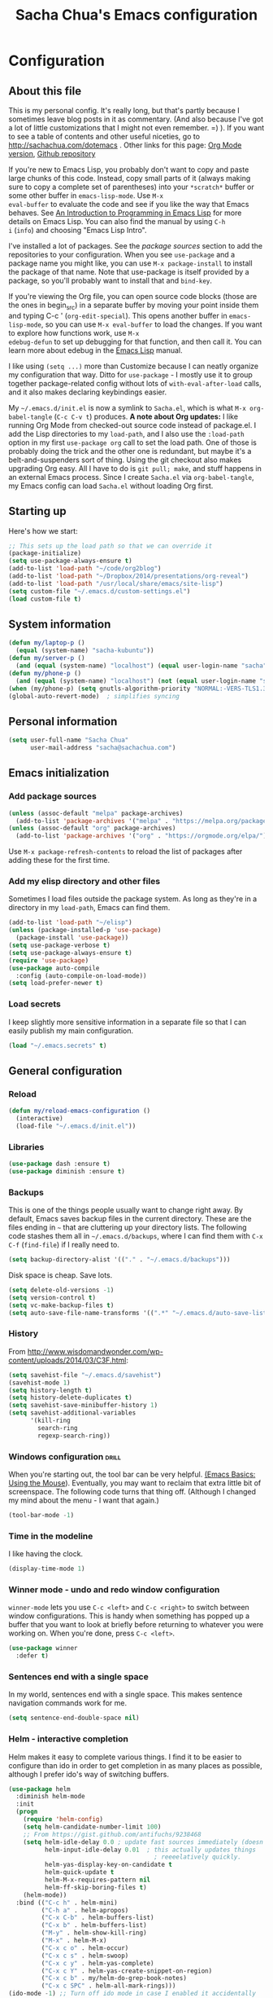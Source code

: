 #+TITLE: Sacha Chua's Emacs configuration
#+OPTIONS: toc:4 h:4
#+STARTUP: showeverything
#+PROPERTY: header-args:emacs-lisp    :tangle "~/cloud/elisp/Sacha.el"

* Configuration
** About this file
   :PROPERTIES:
   :CUSTOM_ID: babel-init
   :END:
<<babel-init>>

This is my personal config. It's really long, but that's partly
because I sometimes leave blog posts in it as commentary. (And also
because I've got a lot of little customizations that I might not even
remember. =) ). If you want to see a table of contents and other
useful niceties, go to http://sachachua.com/dotemacs . Other links for
this page: [[https://raw.githubusercontent.com/sachac/.emacs.d/gh-pages/Sacha.org][Org Mode version]], [[http://github.com/sachac/.emacs.d/][Github repository]]

If you're new to Emacs Lisp, you probably don't want to copy and paste
large chunks of this code. Instead, copy small parts of it (always
making sure to copy a complete set of parentheses) into your
=*scratch*= buffer or some other buffer in =emacs-lisp-mode=. Use =M-x
eval-buffer= to evaluate the code and see if you like the way that
Emacs behaves. See [[https://www.gnu.org/software/emacs/manual/html_mono/eintr.html][An Introduction to Programming in Emacs Lisp]] for
more details on Emacs Lisp. You can also find the manual by using =C-h
i= (=info=) and choosing "Emacs Lisp Intro".

I've installed a lot of packages. See the [[*Add%20package%20sources][package sources]] section to
add the repositories to your configuration. When you see =use-package=
and a package name you might like, you can use =M-x package-install=
to install the package of that name. Note that use-package is itself
provided by a package, so you'll probably want to install that and
=bind-key=.

If you're viewing the Org file, you can open source code blocks (those
are the ones in begin_src) in a separate buffer by moving your point
inside them and typing C-c ' (=org-edit-special=). This opens another
buffer in =emacs-lisp-mode=, so you can use =M-x eval-buffer= to load
the changes. If you want to explore how functions work, use =M-x
edebug-defun= to set up debugging for that function, and then call it.
You can learn more about edebug in the [[http://www.gnu.org/software/emacs/manual/html_node/elisp/Edebug.html][Emacs Lisp]] manual.

I like using =(setq ...)= more than Customize because I can neatly
organize my configuration that way. Ditto for =use-package= - I mostly
use it to group together package-related config without lots of
=with-eval-after-load= calls, and it also makes declaring keybindings
easier.

My =~/.emacs.d/init.el= is now a symlink to =Sacha.el=, which is what
=M-x org-babel-tangle= (=C-c C-v t=) produces. *A note about Org
updates:* I like running Org Mode from checked-out source code instead
of package.el. I add the Lisp directories to my =load-path=, and I
also use the =:load-path= option in my first =use-package org= call to
set the load path. One of those is probably doing the trick and the
other one is redundant, but maybe it's a belt-and-suspenders sort of
thing. Using the git checkout also makes upgrading Org easy. All I
have to do is =git pull; make=, and stuff happens in an external Emacs
process. Since I create =Sacha.el= via =org-babel-tangle=, my Emacs
config can load =Sacha.el= without loading Org first.

** Starting up

Here's how we start:

#+begin_src emacs-lisp 
;; This sets up the load path so that we can override it
(package-initialize)
(setq use-package-always-ensure t)
(add-to-list 'load-path "~/code/org2blog")
(add-to-list 'load-path "~/Dropbox/2014/presentations/org-reveal")
(add-to-list 'load-path "/usr/local/share/emacs/site-lisp")
(setq custom-file "~/.emacs.d/custom-settings.el")
(load custom-file t)
#+END_SRC

** System information

#+begin_src emacs-lisp
(defun my/laptop-p ()
  (equal (system-name) "sacha-kubuntu"))
(defun my/server-p ()
  (and (equal (system-name) "localhost") (equal user-login-name "sacha")))
(defun my/phone-p ()
  (and (equal (system-name) "localhost") (not (equal user-login-name "sacha"))))
(when (my/phone-p) (setq gnutls-algorithm-priority "NORMAL:-VERS-TLS1.3"))
(global-auto-revert-mode)  ; simplifies syncing
#+end_src

** Personal information

#+BEGIN_SRC emacs-lisp 
(setq user-full-name "Sacha Chua"
      user-mail-address "sacha@sachachua.com")
#+END_SRC

** Emacs initialization
*** Add package sources

#+BEGIN_SRC emacs-lisp 
(unless (assoc-default "melpa" package-archives)
  (add-to-list 'package-archives '("melpa" . "https://melpa.org/packages/") t))
(unless (assoc-default "org" package-archives)
  (add-to-list 'package-archives '("org" . "https://orgmode.org/elpa/") t))
#+END_SRC

Use =M-x package-refresh-contents= to reload the list of packages
after adding these for the first time.

*** Add my elisp directory and other files

Sometimes I load files outside the package system. As long as they're
in a directory in my =load-path=, Emacs can find them.

#+BEGIN_SRC emacs-lisp 
(add-to-list 'load-path "~/elisp")
(unless (package-installed-p 'use-package)
  (package-install 'use-package))
(setq use-package-verbose t)
(setq use-package-always-ensure t)
(require 'use-package)
(use-package auto-compile
  :config (auto-compile-on-load-mode))
(setq load-prefer-newer t)
#+END_SRC

*** Load secrets

I keep slightly more sensitive information in a separate file so that I can easily publish my main configuration.

#+BEGIN_SRC emacs-lisp 
(load "~/.emacs.secrets" t)
#+END_SRC

** General configuration
*** Reload

#+begin_src emacs-lisp
(defun my/reload-emacs-configuration ()
  (interactive)
  (load-file "~/.emacs.d/init.el"))
#+end_src
*** Libraries

#+begin_src emacs-lisp 
(use-package dash :ensure t)
(use-package diminish :ensure t)
#+end_src

*** Backups

This is one of the things people usually want to change right away. By default, Emacs saves backup files in the current directory. These are the files ending in =~= that are cluttering up your directory lists. The following code stashes them all in =~/.emacs.d/backups=, where I can find them with =C-x C-f= (=find-file=) if I really need to.

#+BEGIN_SRC emacs-lisp 
(setq backup-directory-alist '(("." . "~/.emacs.d/backups")))
#+END_SRC

Disk space is cheap. Save lots.

#+BEGIN_SRC emacs-lisp 
(setq delete-old-versions -1)
(setq version-control t)
(setq vc-make-backup-files t)
(setq auto-save-file-name-transforms '((".*" "~/.emacs.d/auto-save-list/" t)))
#+END_SRC

*** History

From http://www.wisdomandwonder.com/wp-content/uploads/2014/03/C3F.html:
#+BEGIN_SRC emacs-lisp 
(setq savehist-file "~/.emacs.d/savehist")
(savehist-mode 1)
(setq history-length t)
(setq history-delete-duplicates t)
(setq savehist-save-minibuffer-history 1)
(setq savehist-additional-variables
      '(kill-ring
        search-ring
        regexp-search-ring))
#+END_SRC

*** Windows configuration :drill:
    :PROPERTIES:
    :ID:       440c0b9a-9068-450b-89a3-a20c8ec1f447
    :DRILL_LAST_INTERVAL: 3.86
    :DRILL_REPEATS_SINCE_FAIL: 2
    :DRILL_TOTAL_REPEATS: 1
    :DRILL_FAILURE_COUNT: 0
    :DRILL_AVERAGE_QUALITY: 3.0
    :DRILL_EASE: 2.36
    :DRILL_LAST_QUALITY: 3
    :DRILL_LAST_REVIEWED: [2013-02-27 Wed 23:14]
    :END:

When you're starting out, the tool bar can be very helpful. [[http://sachachua.com/blog/2014/03/emacs-basics-using-mouse/][(Emacs Basics: Using the Mouse]]). Eventually, you may want to reclaim that extra little bit of screenspace. The following code turns that thing off. (Although I changed my mind about the menu - I want that again.)

#+BEGIN_SRC emacs-lisp 
(tool-bar-mode -1)
#+END_SRC

*** Time in the modeline

I like having the clock.

#+begin_src emacs-lisp
(display-time-mode 1)
#+end_src

*** Winner mode - undo and redo window configuration

=winner-mode= lets you use =C-c <left>= and =C-c <right>= to switch between window configurations. This is handy when something has popped up a buffer that you want to look at briefly before returning to whatever you were working on. When you're done, press =C-c <left>=.

#+BEGIN_SRC emacs-lisp 
(use-package winner
  :defer t)
#+END_SRC
*** Sentences end with a single space

In my world, sentences end with a single space. This makes
sentence navigation commands work for me.

#+BEGIN_SRC emacs-lisp 
(setq sentence-end-double-space nil)
#+END_SRC

*** Helm - interactive completion

Helm makes it easy to complete various things. I find it to be easier
to configure than ido in order to get completion in as many places as
possible, although I prefer ido's way of switching buffers.

#+BEGIN_SRC emacs-lisp 
(use-package helm
  :diminish helm-mode
  :init
  (progn
    (require 'helm-config)
    (setq helm-candidate-number-limit 100)
    ;; From https://gist.github.com/antifuchs/9238468
    (setq helm-idle-delay 0.0 ; update fast sources immediately (doesn't).
          helm-input-idle-delay 0.01  ; this actually updates things
                                        ; reeeelatively quickly.
          helm-yas-display-key-on-candidate t
          helm-quick-update t
          helm-M-x-requires-pattern nil
          helm-ff-skip-boring-files t)
    (helm-mode))
  :bind (("C-c h" . helm-mini)
         ("C-h a" . helm-apropos)
         ("C-x C-b" . helm-buffers-list)
         ("C-x b" . helm-buffers-list)
         ("M-y" . helm-show-kill-ring)
         ("M-x" . helm-M-x)
         ("C-x c o" . helm-occur)
         ("C-x c s" . helm-swoop)
         ("C-x c y" . helm-yas-complete)
         ("C-x c Y" . helm-yas-create-snippet-on-region)
         ("C-x c b" . my/helm-do-grep-book-notes)
         ("C-x c SPC" . helm-all-mark-rings)))
(ido-mode -1) ;; Turn off ido mode in case I enabled it accidentally
#+END_SRC

Great for describing bindings. I'll replace the binding for =where-is= too.

#+BEGIN_SRC emacs-lisp 
(use-package helm-descbinds
  :defer t
  :bind (("C-h b" . helm-descbinds)
         ("C-h w" . helm-descbinds)))
#+END_SRC

helm-grep? Bit slow and hard to read, though.
#+BEGIN_SRC emacs-lisp 
(defvar my/book-notes-directory "~/Dropbox/books")
(defun my/helm-do-grep-book-notes ()
  "Search my book notes."
  (interactive)
  (helm-do-grep-1 (list my/book-notes-directory)))
#+END_SRC

**** Getting Helm and org-refile to clock in or create tasks :emacs:org:helm:
     CLOSED: [2015-02-02 Mon 08:40]
     :PROPERTIES:
     :Effort:   1:00
     :ID:       o2b:68856129-3324-4a07-87f3-066a228c5847
     :POSTID:   27940
     :BLOG:     sacha
     :END:
     :LOGBOOK:
     - State "DONE"       from "STARTED"    [2015-02-02 Mon 08:40]
     CLOCK: [2015-02-02 Mon 08:35]--[2015-02-02 Mon 08:40] =>  0:05
     CLOCK: [2015-02-02 Mon 07:13]--[2015-02-02 Mon 08:35] =>  1:22
     :END:

  I've been thinking about how to improve the way that I navigate to,
  clock in, and create tasks in Org Mode. If the task is one of the ones
  I've planned for today, I use my Org agenda. If I know that the task
  exists, I use =C-u C-c C-w= (=org-refile=) to jump to it, and then =!=
  (one of my =org-speed-commands-user= options) to clock in and track it
  on Quantified Awesome. If I want to resume an interrupted task, I use
  =C-u C-c j= (my shortcut for =org-clock-goto=). For new tasks, I go to
  the appropriate project entry and create it, although I really should
  be using =org-capture= instead.

  [[https://www.flickr.com/photos/65214961@N00/16218018829][2015-01-30 Org Mode jumping to tasks -- index card #emacs #org]]

  I thought about how I can reduce some of these distinctions. For
  example, what if it didn't matter whether or not a task already
  exists? I can modify the org-refile interface to make it easier for me
  to create tasks if my description doesn't match anything. To make
  things simpler, I'll just reuse one of my =org-capture-templates=, and
  I'll pre-fill it with the candidate from Helm.

  #+BEGIN_SRC emacs-lisp 
    (ert-deftest my/org-capture-prefill-template ()
      (should
       ;; It should fill things in one field at ia time
       (string=
        (my/org-capture-prefill-template
         "* TODO %^{Task}\nSCHEDULED: %^t\n:PROPERTIES:\n:Effort: %^{effort|1:00|0:05|0:15|0:30|2:00|4:00}\n:END:\n%?\n"
         "Hello World")
        "* TODO Hello World\nSCHEDULED: %^t\n:PROPERTIES:\n:Effort: %^{effort|1:00|0:05|0:15|0:30|2:00|4:00}\n:END:\n%?\n"
        ))
      (should
       (string=
        (my/org-capture-prefill-template
         "* TODO %^{Task}\nSCHEDULED: %^t\n:PROPERTIES:\n:Effort: %^{effort|1:00|0:05|0:15|0:30|2:00|4:00}\n:END:\n%?\n"
         "Hello World" "<2015-01-01>")
        "* TODO Hello World\nSCHEDULED: <2015-01-01>\n:PROPERTIES:\n:Effort: %^{effort|1:00|0:05|0:15|0:30|2:00|4:00}\n:END:\n%?\n"))
      (should
       (string=
        (my/org-capture-prefill-template
         "* TODO %^{Task}\nSCHEDULED: %^t\n:PROPERTIES:\n:Effort: %^{effort|1:00|0:05|0:15|0:30|2:00|4:00}\n:END:\n%?\n"
         "Hello World" "<2015-01-01>" "0:05")
        "* TODO Hello World\nSCHEDULED: <2015-01-01>\n:PROPERTIES:\n:Effort: 0:05\n:END:\n%?\n")))

    (defun my/org-capture-prefill-template (template &rest values)
      "Pre-fill TEMPLATE with VALUES."
      (setq template (or template (org-capture-get :template)))
      (with-temp-buffer
        (insert template)
        (goto-char (point-min))
        (while (re-search-forward
                (concat "%\\("
                        "\\[\\(.+\\)\\]\\|"
                        "<\\([^>\n]+\\)>\\|"
                        "\\([tTuUaliAcxkKInfF]\\)\\|"
                        "\\(:[-a-zA-Z]+\\)\\|"
                        "\\^\\({\\([^}]*\\)}\\)"
                        "?\\([gGtTuUCLp]\\)?\\|"
                        "%\\\\\\([1-9][0-9]*\\)"
                        "\\)") nil t)
          (if (car values)
              (replace-match (car values) nil t))
          (setq values (cdr values)))
        (buffer-string)))

    (defun my/org-get-current-refile-location ()
      "Return the current entry as a location understood by org-refile."
      (interactive)
      (list (elt (org-heading-components) 4)
            (or buffer-file-name
                (with-current-buffer (buffer-base-buffer (current-buffer))
                  buffer-file-name))
            nil
            (point)))

    (defun my/helm-org-create-task (candidate)
      "Creates the task and returns the location."
      (let ((entry (org-capture-select-template "T")))
        (org-capture-set-plist entry)
        (org-capture-get-template)
        (org-capture-set-target-location)
        (condition-case error
            (progn
              (org-capture-put
               :template
               (org-capture-fill-template
                (my/org-capture-prefill-template (org-capture-get :template)
                                                 candidate)))
              (org-capture-place-template
               (equal (car (org-capture-get :target)) 'function))
              (setq org-refile-target-table (org-refile-get-targets))
              ;; Return the new location
              (my/org-get-current-refile-location))
          ((error quit)
           (if (get-buffer "*Capture*") (kill-buffer "*Capture*"))
           (error "Capture abort: %s" error)))))

    ;; (my/org-refile-get-location-by-substring "Try again")
  #+END_SRC

  Next, I want to add this to the way that Helm prompts me to refile.
  That means that my creation task should return something ready for
  =org-refile=. Actually, maybe I don't have to do that if I know I'm
  always going to call it when I want to jump to something. I might as
  well add that bit of code that sets up clocking in, too.

  #+BEGIN_SRC emacs-lisp 
      (defvar my/helm-org-refile-locations nil)
      (defvar my/org-refile-last-location nil)

      (defun my/helm-org-clock-in-and-track-from-refile (candidate)
        (let ((location (org-refile--get-location candidate my/helm-org-refile-locations)))
          (save-window-excursion
            (org-refile 4 nil location)
            (my/org-clock-in-and-track)
            t)))

    (defun my/org-get-todays-items-as-refile-candidates ()
      "Return items scheduled for today, ready for choosing during refiling."
      (delq
       nil
       (mapcar
        (lambda (s)
          (if (get-text-property 0 'org-marker s)
              (list
               s
               (buffer-file-name (marker-buffer (get-text-property 0 'org-marker s)))
               nil
               (marker-position (get-text-property 0 'org-marker s)))))
        (save-window-excursion (my/org-get-entries-fn (calendar-current-date) (calendar-current-date))))))

    ;; Based on http://emacs.stackexchange.com/questions/4063/how-to-get-the-raw-data-for-an-org-mode-agenda-without-an-agenda-view
    (defun my/org-get-entries-fn (begin end)
    "Return org schedule items between BEGIN and END.
    USAGE:  (org-get-entries-fn '(6 1 2015) '(6 30 2015))"
      (require 'calendar)
      (require 'org)
      (require 'org-agenda)
      (require 'cl)
      (unless
          (and
            (calendar-date-is-valid-p begin)
            (calendar-date-is-valid-p end))
        (let ((debug-on-quit nil))
          (signal 'quit `("One or both of your gregorian dates are invalid."))))
      (let* (
          result
          (org-agenda-prefix-format "  • ")
          (org-agenda-entry-types '(:scheduled))
          (date-after
            (lambda (date num)
              "Return the date after NUM days from DATE."
              (calendar-gregorian-from-absolute
               (+ (calendar-absolute-from-gregorian date) num))))
          (enumerate-days
            (lambda (begin end)
              "Enumerate date objects between BEGIN and END."
              (when (> (calendar-absolute-from-gregorian begin)
                       (calendar-absolute-from-gregorian end))
                (error "Invalid period : %S - %S" begin end))
              (let ((d begin) ret (cont t))
                (while cont
                  (push (copy-sequence d) ret)
                  (setq cont (not (equal d end)))
                  (setq d (funcall date-after d 1)))
                (nreverse ret)))) )
        (org-agenda-reset-markers)
        (setq org-agenda-buffer
          (when (buffer-live-p org-agenda-buffer)
            org-agenda-buffer))
        (org-compile-prefix-format nil)
        (setq result
          (loop for date in (funcall enumerate-days begin end) append
            (loop for file in (org-agenda-files nil 'ifmode)
              append
              (progn
                (org-check-agenda-file file)
                (apply 'org-agenda-get-day-entries file date org-agenda-entry-types)))))
        (unless (buffer-live-p (get-buffer org-agenda-buffer-name))
          (get-buffer-create org-agenda-buffer-name))
        (with-current-buffer (get-buffer org-agenda-buffer-name)
          (org-agenda-mode)
          (setq buffer-read-only t)
          (let ((inhibit-read-only t))
            (erase-buffer))
          (mapcar
            (lambda (x)
              (let ((inhibit-read-only t))
                (insert (format "%s" x) "\n")))
            result))
    ;;    (display-buffer org-agenda-buffer-name t)
        result))

      (defun my/helm-org-refile-read-location (tbl)
        (setq my/helm-org-refile-locations tbl)
        (helm
         (list
          ;; (helm-build-sync-source "Today's tasks"
          ;;   :candidates (mapcar (lambda (a) (cons (car a) a))
          ;;                       (my/org-get-todays-items-as-refile-candidates))
          ;;   :action '(("Select" . identity)
          ;;             ("Clock in and track" . my/helm-org-clock-in-and-track-from-refile)
          ;;             ("Draw index card" . my/helm-org-prepare-index-card-for-subtree))
          ;;   :history 'org-refile-history)
          (helm-build-sync-source "Refile targets"
            :candidates (mapcar (lambda (a) (cons (car a) a)) tbl)
            :action '(("Select" . identity)
                      ("Clock in and track" . my/helm-org-clock-in-and-track-from-refile)
                      ("Draw index card" . my/helm-org-prepare-index-card-for-subtree))
            :history 'org-refile-history)
          (helm-build-dummy-source "Create task"
            :action (helm-make-actions
                     "Create task"
                     'my/helm-org-create-task)))))

      (defun my/org-refile-get-location (&optional prompt default-buffer new-nodes no-exclude)
        "Prompt the user for a refile location, using PROMPT.
      PROMPT should not be suffixed with a colon and a space, because
      this function appends the default value from
      `org-refile-history' automatically, if that is not empty.
      When NO-EXCLUDE is set, do not exclude headlines in the current subtree,
      this is used for the GOTO interface."
        (let ((org-refile-targets org-refile-targets)
              (org-refile-use-outline-path org-refile-use-outline-path)
              excluded-entries)
          (when (and (derived-mode-p 'org-mode)
                     (not org-refile-use-cache)
                     (not no-exclude))
            (org-map-tree
             (lambda()
               (setq excluded-entries
                     (append excluded-entries (list (org-get-heading t t)))))))
          (setq org-refile-target-table
                (org-refile-get-targets default-buffer excluded-entries)))
        (unless org-refile-target-table
          (user-error "No refile targets"))
        (let* ((cbuf (current-buffer))
               (partial-completion-mode nil)
               (cfn (buffer-file-name (buffer-base-buffer cbuf)))
               (cfunc (if (and org-refile-use-outline-path
                               org-outline-path-complete-in-steps)
                          'org-olpath-completing-read
                        'org-icompleting-read))
               (extra (if org-refile-use-outline-path "/" ""))
               (cbnex (concat (buffer-name) extra))
               (filename (and cfn (expand-file-name cfn)))
               (tbl (mapcar
                     (lambda (x)
                       (if (and (not (member org-refile-use-outline-path
                                             '(file full-file-path)))
                                (not (equal filename (nth 1 x))))
                           (cons (concat (car x) extra " ("
                                         (file-name-nondirectory (nth 1 x)) ")")
                                 (cdr x))
                         (cons (concat (car x) extra) (cdr x))))
                     org-refile-target-table))
               (completion-ignore-case t)
               cdef
               (prompt (concat prompt
                               (or (and (car org-refile-history)
                                        (concat " (default " (car org-refile-history) ")"))
                                   (and (assoc cbnex tbl) (setq cdef cbnex)
                                        (concat " (default " cbnex ")"))) ": "))
               pa answ parent-target child parent old-hist)
          (setq old-hist org-refile-history)
          ;; Use Helm's sources instead
          (setq answ (my/helm-org-refile-read-location tbl))
          (cond
           ((and (stringp answ)
                 (setq pa (org-refile--get-location answ tbl)))
            (org-refile-check-position pa)
            (when (or (not org-refile-history)
                      (not (eq old-hist org-refile-history))
                      (not (equal (car pa) (car org-refile-history))))
              (setq org-refile-history
                    (cons (car pa) (if (assoc (car org-refile-history) tbl)
                                       org-refile-history
                                     (cdr org-refile-history))))
              (if (equal (car org-refile-history) (nth 1 org-refile-history))
                  (pop org-refile-history)))
            (setq my/org-refile-last-location pa)
            pa)
           ((and (stringp answ) (string-match "\\`\\(.*\\)/\\([^/]+\\)\\'" answ))
            (setq parent (match-string 1 answ)
                  child (match-string 2 answ))
            (setq parent-target (org-refile--get-location parent tbl))
            (when (and parent-target
                       (or (eq new-nodes t)
                           (and (eq new-nodes 'confirm)
                                (y-or-n-p (format "Create new node \"%s\"? "
                                                  child)))))
              (org-refile-new-child parent-target child)))
           ((listp answ) answ) ;; Sacha: Helm returned a refile location
           ((not (equal answ t))
            (user-error "Invalid target location")))))

      (fset 'org-refile-get-location 'my/org-refile-get-location)
  #+END_SRC

  Hooray! Now =C-u C-c C-w= (=org-refile=) also lets me use =TAB= or
  =F2= to select the alternative action of quickly clocking in on a
  task. Mwahaha.

  I think I'm getting the hang of tweaking Helm. Yay!

*** Mode line format

Display a more compact mode line

#+BEGIN_SRC emacs-lisp 
(use-package smart-mode-line)
#+END_SRC

*** Change "yes or no" to "y or n"

Lazy people like me never want to type "yes" when "y" will suffice.

#+BEGIN_SRC emacs-lisp 
(fset 'yes-or-no-p 'y-or-n-p)
#+END_SRC

*** Minibuffer editing - more space!

    Sometimes you want to be able to do fancy things with the text
    that you're entering into the minibuffer. Sometimes you just want
    to be able to read it, especially when it comes to lots of text.
    This binds =C-M-e= in a minibuffer) so that you can edit the
    contents of the minibuffer before submitting it.

#+BEGIN_SRC emacs-lisp 
(use-package miniedit
  :commands minibuffer-edit
  :init (miniedit-install))
#+END_SRC

*** Set up a light-on-dark color scheme

I like light on dark because I find it to be more restful. The
color-theme in ELPA was a little odd, though, so we define some advice to make
it work. Some things still aren't quite right.

#+BEGIN_SRC emacs-lisp 
(defun my/setup-color-theme ()
  (interactive)
  (when (display-graphic-p) 
     (color-theme-solarized))
  (set-background-color "black")
  (set-face-foreground 'secondary-selection "darkblue")
  (set-face-background 'secondary-selection "lightblue")
  (set-face-background 'font-lock-doc-face "black")
  (set-face-foreground 'font-lock-doc-face "wheat")
  (set-face-background 'font-lock-string-face "black"))
(use-package color-theme-solarized :config (my/setup-color-theme))
#+END_SRC

I sometimes need to switch to a lighter background for screenshots.
For that, I use =color-theme-vim=.

Some more tweaks to solarized:
#+BEGIN_SRC emacs-lisp 
(when window-system
  (custom-set-faces
   '(erc-input-face ((t (:foreground "antique white"))))
   '(helm-selection ((t (:background "ForestGreen" :foreground "black"))))
   '(org-agenda-clocking ((t (:inherit secondary-selection :foreground "black"))) t)
   '(org-agenda-done ((t (:foreground "dim gray" :strike-through nil))))
   '(org-done ((t (:foreground "PaleGreen" :weight normal :strike-through t))))
   '(org-clock-overlay ((t (:background "SkyBlue4" :foreground "black"))))
   '(org-headline-done ((((class color) (min-colors 16) (background dark)) (:foreground "LightSalmon" :strike-through t))))
   '(outline-1 ((t (:inherit font-lock-function-name-face :foreground "cornflower blue"))))))

#+END_SRC

*** Undo tree mode - visualize your undos and branches

People often struggle with the Emacs undo model, where there's really no concept of "redo" - you simply undo the undo.
#
This lets you use =C-x u= (=undo-tree-visualize=) to visually walk through the changes you've made, undo back to a certain point (or redo), and go down different branches.

#+BEGIN_SRC emacs-lisp 
(use-package undo-tree
  :diminish undo-tree-mode
  :config
  (progn
    (global-undo-tree-mode)
    (setq undo-tree-visualizer-timestamps t)
    (setq undo-tree-visualizer-diff t)))
#+END_SRC

*** Help - guide-key

It's hard to remember keyboard shortcuts. The =guide-key= package pops up help after a short delay.

#+BEGIN_SRC emacs-lisp 
(use-package guide-key
  :defer t
  :diminish guide-key-mode
  :config
  (progn
  (setq guide-key/guide-key-sequence '("C-x r" "C-x 4" "C-c"))
  (guide-key-mode 1)))  ; Enable guide-key-mode
#+END_SRC

*** UTF-8

From http://www.wisdomandwonder.com/wordpress/wp-content/uploads/2014/03/C3F.html

#+BEGIN_SRC emacs-lisp 
(prefer-coding-system 'utf-8)
(when (display-graphic-p)
  (setq x-select-request-type '(UTF8_STRING COMPOUND_TEXT TEXT STRING)))
#+END_SRC
*** Killing text

From https://github.com/itsjeyd/emacs-config/blob/emacs24/init.el

#+BEGIN_SRC emacs-lisp 
(defadvice kill-region (before slick-cut activate compile)
  "When called interactively with no active region, kill a single line instead."
  (interactive
    (if mark-active (list (region-beginning) (region-end))
      (list (line-beginning-position)
        (line-beginning-position 2)))))
#+END_SRC
*** Repeatable commands

Based on http://oremacs.com/2015/01/14/repeatable-commands/ . Modified to
accept =nil= as the first value if you don't want the keymap to run a
command by default, and to use =kbd= for the keybinding definitions.

#+BEGIN_SRC emacs-lisp 
  (defun my/def-rep-command (alist)
    "Return a lambda that calls the first function of ALIST.
It sets the transient map to all functions of ALIST,
allowing you to repeat those functions as needed."
    (let ((keymap (make-sparse-keymap))
                  (func (cdar alist)))
      (mapc (lambda (x)
              (when x
                (define-key keymap (kbd (car x)) (cdr x))))
            alist)
      (lambda (arg)
        (interactive "p")
        (when func
          (funcall func arg))
        (set-transient-map keymap t))))
#+END_SRC
**** TODO Look for opportunities to use this

** Navigation
*** Pop to mark

Handy way of getting back to previous places.

#+BEGIN_SRC emacs-lisp 
(bind-key "C-x p" 'pop-to-mark-command)
(setq set-mark-command-repeat-pop t)
#+END_SRC
*** Helm-swoop - quickly finding lines

This promises to be a fast way to find things. Let's bind it to =Ctrl-Shift-S= to see if I can get used to that...

#+BEGIN_SRC emacs-lisp 
(use-package helm-swoop
 :bind
 (("C-S-s" . helm-swoop)
  ("M-i" . helm-swoop)
  ("M-s s" . helm-swoop)
  ("M-s M-s" . helm-swoop)
  ("M-I" . helm-swoop-back-to-last-point)
  ("C-c M-i" . helm-multi-swoop)
  ("C-x M-i" . helm-multi-swoop-all)
  )
 :config
 (progn
   (define-key isearch-mode-map (kbd "M-i") 'helm-swoop-from-isearch)
   (define-key helm-swoop-map (kbd "M-i") 'helm-multi-swoop-all-from-helm-swoop))
)
#+END_SRC

*** Windmove - switching between windows

Windmove lets you move between windows with something more natural than cycling through =C-x o= (=other-window=).
Windmove doesn't behave well with Org, so we need to use different keybindings.

#+BEGIN_SRC emacs-lisp 
(use-package windmove
  :bind
  (("<f2> <right>" . windmove-right)
   ("<f2> <left>" . windmove-left)
   ("<f2> <up>" . windmove-up)
   ("<f2> <down>" . windmove-down)
   ))
#+END_SRC
*** Frequently-accessed files
Registers allow you to jump to a file or other location quickly. To
jump to a register, use =C-x r j= followed by the letter of the
register. Using registers for all these file shortcuts is probably a bit of a waste since I can easily define my own keymap, but since I rarely go beyond register A anyway. Also, I might as well add shortcuts for refiling.

#+BEGIN_SRC emacs-lisp 
(defvar my/refile-map (make-sparse-keymap))

(defmacro my/defshortcut (key file)
  `(progn
     (set-register ,key (cons 'file ,file))
     (define-key my/refile-map
       (char-to-string ,key)
       (lambda (prefix)
         (interactive "p")
         (let ((org-refile-targets '(((,file) :maxlevel . 6)))
               (current-prefix-arg (or current-prefix-arg '(4))))
           (call-interactively 'org-refile))))))


  (define-key my/refile-map "," 'my/org-refile-to-previous-in-file)

(my/defshortcut ?e "~/.emacs.d/Sacha.org")
(my/defshortcut ?E "~/code/emacs-news/index.org")
(my/defshortcut ?i "~/cloud/orgzly/Inbox.org")
(my/defshortcut ?o "~/cloud/orgzly/organizer.org")
(my/defshortcut ?s "~/personal/sewing.org")
(my/defshortcut ?b "~/personal/business.org")
(my/defshortcut ?p "~/personal/google-inbox.org")
(my/defshortcut ?P "~/personal/google-ideas.org")
(my/defshortcut ?B "~/Dropbox/books")
(my/defshortcut ?n "~/sync/notes")
(my/defshortcut ?N "~/sync/notes/QuickNote.md")
(my/defshortcut ?w "~/Dropbox/public/sharing/index.org")
(my/defshortcut ?W "~/Dropbox/public/sharing/blog.org")
(my/defshortcut ?j "~/personal/journal.org")
(my/defshortcut ?J "~/cloud/a/Journal.csv")
(my/defshortcut ?I "~/Dropbox/Inbox")
(my/defshortcut ?g "~/sachac.github.io/evil-plans/index.org")
(my/defshortcut ?c "~/code/dev/elisp-course.org")
(my/defshortcut ?C "~/personal/calendar.org")
(my/defshortcut ?l "~/dropbox/public/sharing/learning.org")
(my/defshortcut ?q "~/sync/notes/QuickNote.md")
(my/defshortcut ?Q "~/personal/questions.org")
#+END_SRC

*** Key chords and Hydras
    :PROPERTIES:
    :CUSTOM_ID: key-chord
    :END:
I'm on a Dvorak keyboard, so these might not work for you.
Experimenting with this. =key-chord= lets you define keyboard
shortcuts that use ordinary keys.

Some code from http://emacsredux.com/blog/2013/04/28/switch-to-previous-buffer/
#+BEGIN_SRC emacs-lisp 
  (defun my/key-chord-define (keymap keys command)
    "Define in KEYMAP, a key-chord of two keys in KEYS starting a COMMAND.
  \nKEYS can be a string or a vector of two elements. Currently only elements
  that corresponds to ascii codes in the range 32 to 126 can be used.
  \nCOMMAND can be an interactive function, a string, or nil.
  If COMMAND is nil, the key-chord is removed.

  MODIFICATION: Do not define the transposed key chord.
  "
    (if (/= 2 (length keys))
        (error "Key-chord keys must have two elements"))
    ;; Exotic chars in a string are >255 but define-key wants 128..255 for those
    (let ((key1 (logand 255 (aref keys 0)))
          (key2 (logand 255 (aref keys 1))))
      (define-key keymap (vector 'key-chord key1 key2) command)))
  (fset 'key-chord-define 'my/key-chord-define)

  (defun my/switch-to-previous-buffer ()
    "Switch to previously open buffer.
  Repeated invocations toggle between the two most recently open buffers."
    (interactive)
    (switch-to-buffer (other-buffer (current-buffer) 1)))

  (defun my/org-check-agenda ()
    "Peek at agenda."
    (interactive)
    (cond
     ((derived-mode-p 'org-agenda-mode)
      (if (window-parent) (delete-window) (bury-buffer)))
     ((get-buffer "*Org Agenda*")
      (switch-to-buffer-other-window "*Org Agenda*"))
     (t (org-agenda nil "a"))))

  (defun my/goto-random-char ()
    (interactive)
    (goto-char (random (point-max))))

  (use-package hydra
    :config
    (defhydra my/goto-random-char-hydra ()
      ("r" my/goto-random-char))

    (defhydra my/window-movement ()
      ("<left>" windmove-left)
      ("<right>" windmove-right)
      ("<down>" windmove-down)
      ("<up>" windmove-up)
      ("y" other-window "other")
      ("h" switch-window "switch-window")
      ("f" find-file "file")
      ("F" find-file-other-window "other file")
      ("v" (progn (split-window-right) (windmove-right)))
      ("o" delete-other-windows :color blue)
      ("a" ace-window)
      ("s" ace-swap-window)
      ("d" delete-window "delete")
      ("D" ace-delete-window "ace delete")
      ("i" ace-maximize-window "maximize")
      ("b" helm-buffers-list)
      ("q" nil))
    (defhydra join-lines ()
      ("<up>" join-line)
      ("<down>" (join-line 1))
      ("t" join-line)
      ("n" (join-line 1)))
    (defhydra my/quantified-hydra (:color blue)
      "Quick tracking of Quantified Awesome stuff"
      ("c" (my/org-clock-in-and-track-by-name "Childcare") "Childcare")
      ("f" (my/org-clock-in-and-track-by-name "Family") "Family")
      ("F" (my/org-clock-in-and-track-by-name "Read fiction") "Fiction")
      ("k" (my/org-clock-in-and-track-by-name "Clean the kitchen") "Kitchen")
      ("D" (my/org-clock-in-and-track-by-name "Draw") "Draw")
      ("w" (my/org-clock-in-and-track-by-name "Walk for 30+ minutes") "Walk")
      ("W" (my/org-clock-in-and-track-by-name "Write") "Write")
      ("r" (my/org-clock-in-and-track-by-name "Personal routines") "Routines")
      ("R" (my/org-clock-in-and-track-by-name "Relax") "Relax")
      ("t" (my/org-clock-in-and-track-by-name "Tidy") "Tidy")
      ("b" (my/org-clock-in-and-track-by-name "Play Borderlands 2") "Borderlands 2")
      ("l" (my/org-clock-in-and-track-by-name "Eat lunch") "Lunch")
      ("L" (my/org-clock-in-and-track-by-name "Do laundry") "Laundry")
      ("d" (my/org-clock-in-and-track-by-name "Eat dinner") "Dinner")
      ("e" (my/org-clock-in-and-track-by-name "Process my inbox") "E-mail")
      )
    (defhydra my/org (:color blue)
      "Convenient Org stuff."
      ("p" my/org-show-active-projects "Active projects")
      ("a" (org-agenda nil "a") "Agenda"))
    (defhydra my/key-chord-commands ()
      "Main"
      ("k" kill-sexp)
      ("h" my/org-jump :color blue)
      ("x" my/org-finish-previous-task-and-clock-in-new-one "Finish and clock in" :color blue)
      ("i" my/org-quick-clock-in-task "Clock in" :color blue)
      ("b" helm-buffers-list :color blue)
      ("f" find-file :color blue)
      ("a" my/org-check-agenda :color blue)
      ("c" (call-interactively 'org-capture) "capture" :color blue)
      ("t" (org-capture nil "T") "Capture task")
      ("." repeat)
      ("C-t" transpose-chars)
      ("o" my/org-off-my-computer :color blue)
      ("w" my/engine-mode-hydra/body "web" :exit t)
      ("m" imenu :color blue)
      ("q" quantified-track :color blue)
      ("r" my/describe-random-interactive-function)
      ("l" org-insert-last-stored-link)
      ("L" my/org-insert-link)
      ("+" text-scale-increase)
      ("-" text-scale-decrease))
    (defhydra my/engine-mode-hydra (:color blue)
      "Engine mode"
      ("b" engine/search-my-blog "blog")
      ("f" engine/search-my-photos "flickr")
      ("m" engine/search-mail "mail")
      ("g" engine/search-google "google")
      ("e" engine/search-emacswiki "emacswiki"))
    ;; From https://github.com/abo-abo/hydra
    (defhydra hydra-buffer-menu (:color pink
                               :hint nil)
    "
  ^Mark^             ^Unmark^           ^Actions^          ^Search
  ^^^^^^^^-----------------------------------------------------------------
  _m_: mark          _u_: unmark        _x_: execute       _R_: re-isearch
  _s_: save          _U_: unmark up     _b_: bury          _I_: isearch
  _d_: delete        ^ ^                _g_: refresh       _O_: multi-occur
  _D_: delete up     ^ ^                _T_: files only: % -28`Buffer-menu-files-only
  _~_: modified
  "
    ("m" Buffer-menu-mark)
    ("u" Buffer-menu-unmark)
    ("U" Buffer-menu-backup-unmark)
    ("d" Buffer-menu-delete)
    ("D" Buffer-menu-delete-backwards)
    ("s" Buffer-menu-save)
    ("~" Buffer-menu-not-modified)
    ("x" Buffer-menu-execute)
    ("b" Buffer-menu-bury)
    ("g" revert-buffer)
    ("T" Buffer-menu-toggle-files-only)
    ("O" Buffer-menu-multi-occur :color blue)
    ("I" Buffer-menu-isearch-buffers :color blue)
    ("R" Buffer-menu-isearch-buffers-regexp :color blue)
    ("c" nil "cancel")
    ("v" Buffer-menu-select "select" :color blue)
    ("o" Buffer-menu-other-window "other-window" :color blue)
    ("q" quit-window "quit" :color blue))

    (define-key Buffer-menu-mode-map "." 'hydra-buffer-menu/body)
    )


  (defun my/org-insert-link ()
    (interactive)
    (when (org-in-regexp org-bracket-link-regexp 1)
      (goto-char (match-end 0))
      (insert "\n"))
    (call-interactively 'org-insert-link))
#+END_SRC

Now let's set up the actual keychords.

#+BEGIN_SRC emacs-lisp 
  (use-package key-chord
    :init
    (progn
      (fset 'key-chord-define 'my/key-chord-define)
      (setq key-chord-one-key-delay 0.16)
      (key-chord-mode 1)
      ;; k can be bound too
      (key-chord-define-global "uu"     'undo)
      (key-chord-define-global "jr"     'my/goto-random-char-hydra/my/goto-random-char)
      (key-chord-define-global "kk"     'kill-whole-line)
      (key-chord-define-global "jj"     'avy-goto-word-1)
      (key-chord-define-global "yy"    'my/window-movement/body)
      (key-chord-define-global "jw"     'switch-window)
      (key-chord-define-global "jl"     'avy-goto-line)
      (key-chord-define-global "j."     'join-lines/body)
      ;(key-chord-define-global "jZ"     'avy-zap-to-char)
      (key-chord-define-global "FF"     'find-file)
      (key-chord-define-global "qq"     'my/quantified-hydra/body)
      (key-chord-define-global "hh"     'my/key-chord-commands/body)
      (key-chord-define-global "xx"     'er/expand-region)
      (key-chord-define-global "  "     'my/insert-space-or-expand)
      (key-chord-define-global "vv" 'god-mode-all)
      (key-chord-define-global "JJ"     'my/switch-to-previous-buffer)))
#+END_SRC

Hmm, good point about =C-t= being more useful as a Hydra than as =transpose-char=. It turns out I actually do use =C-t= a fair bit, but I can always add it back as an option.

#+begin_src emacs-lisp 
(bind-key "C-t" 'my/key-chord-commands/body)
#+end_src

I used to have these as part of my main hydra, but I haven't been
doing transcripts lately, so I'll free up those keystrokes for
something else.

#+begin_example
                                 ("h" emms-pause :color blue)
                                 ("t" emms-seek-backward)
                                 ("s" emms-seek-to :color blue)
#+end_example
*** Smartscan

From https://github.com/itsjeyd/emacs-config/blob/emacs24/init.el, this makes =M-n= and =M-p= look for the symbol at point.
#+BEGIN_SRC emacs-lisp 
(use-package smartscan
  :defer t
  :config (global-smartscan-mode t))
#+END_SRC
*** Dired

From http://www.masteringemacs.org/articles/2011/03/25/working-multiple-files-dired/

#+BEGIN_SRC emacs-lisp 
(require 'find-dired)
(setq find-ls-option '("-print0 | xargs -0 ls -ld" . "-ld"))
#+END_SRC
**** peep-dired

Allow my use of =C-x C-q= while in peep-dired mode.

#+begin_src emacs-lisp  :tangle no
(use-package peep-dired
  :bind (:map peep-dired-mode-map 
         ("SPC" . nil)
         ("<backspace>" . nil)))
#+end_src

**** Saving photos

#+begin_src emacs-lisp 
  (defun my/save-photo (name)
    (interactive "MName: ")
    (let* ((file (dired-get-filename))
           new-name)
      (cond 
      ((string-match "CameraZOOM-\\([0-9][0-9][0-9][0-9]\\)\\([0-9][0-9]\\)\\([0-9][0-9]\\)\\([0-9][0-9]\\)\\([0-9][0-9]\\)\\([0-9][0-9]\\)\\([0-9][0-9][0-9]\\)" file)
        (setq new-name
              (format "%s-%s-%s %s.%s.%s.%s %s.jpg"
                      (match-string 1 file)
                      (match-string 2 file)
                      (match-string 3 file)
                      (match-string 4 file)
                      (match-string 5 file)
                      (match-string 6 file)
                      (match-string 7 file)
                      name)))
      ((string-match "\\([0-9][0-9][0-9][0-9]\\)[\\.-]\\([0-9][0-9]\\)[\\.-]\\([0-9][0-9]\\)[\\.- ]\\([0-9][0-9]\\)\\.\\([0-9][0-9]\\)\\.\\([0-9][0-9]\\)" file)
        (setq new-name
              (format "%s-%s-%s %s.%s.%s %s.jpg"
                      (match-string 1 file)
                      (match-string 2 file)
                      (match-string 3 file)
                      (match-string 4 file)
                      (match-string 5 file)
                      (match-string 6 file)
                      name)))
      (t (setq new-name (concat (file-name-sans-extension (file-name-nondirectory file)) " " name ".jpg"))))
      (when (string-match "A-" name)
        (copy-file file (expand-file-name new-name my/kid-photo-directory)))
      (rename-file file (expand-file-name new-name "~/archives/2016/photos/selected/"))))
  (defun my/backup-media ()
    (interactive)
    (mapcar (lambda (file)
              (rename-file
               file
               (expand-file-name
                (file-name-nondirectory file)
                (cond
                 ((string-match "mp4" file) "~/archives/2016/videos/")
                 ((string-match "mp3\\|wav" file) "~/archives/2016/audio/")
                 (t "~/archives/2016/photos/backup/")))))
            (dired-get-marked-files)))
  (bind-key "b" 'my/save-photo dired-mode-map)
  (bind-key "r" 'my/backup-media dired-mode-map)
#+end_src
*** Move to beginning of line
Copied from http://emacsredux.com/blog/2013/05/22/smarter-navigation-to-the-beginning-of-a-line/

#+BEGIN_SRC emacs-lisp 
(defun my/smarter-move-beginning-of-line (arg)
  "Move point back to indentation of beginning of line.

Move point to the first non-whitespace character on this line.
If point is already there, move to the beginning of the line.
Effectively toggle between the first non-whitespace character and
the beginning of the line.

If ARG is not nil or 1, move forward ARG - 1 lines first.  If
point reaches the beginning or end of the buffer, stop there."
  (interactive "^p")
  (setq arg (or arg 1))

  ;; Move lines first
  (when (/= arg 1)
    (let ((line-move-visual nil))
      (forward-line (1- arg))))

  (let ((orig-point (point)))
    (back-to-indentation)
    (when (= orig-point (point))
      (move-beginning-of-line 1))))

;; remap C-a to `smarter-move-beginning-of-line'
(global-set-key [remap move-beginning-of-line]
                'my/smarter-move-beginning-of-line)
#+END_SRC
*** Recent files

#+BEGIN_SRC emacs-lisp 
(require 'recentf)
(setq recentf-max-saved-items 200
      recentf-max-menu-items 15)
(recentf-mode)
#+END_SRC
*** Copy filename to clipboard

http://emacsredux.com/blog/2013/03/27/copy-filename-to-the-clipboard/
https://github.com/bbatsov/prelude

#+BEGIN_SRC emacs-lisp 
(defun prelude-copy-file-name-to-clipboard ()
  "Copy the current buffer file name to the clipboard."
  (interactive)
  (let ((filename (if (equal major-mode 'dired-mode)
                      default-directory
                    (buffer-file-name))))
    (when filename
      (kill-new filename)
      (message "Copied buffer file name '%s' to the clipboard." filename))))
#+END_SRC

*** Open files externally

Copied from Prelude: http://emacsredux.com/blog/2013/03/27/open-file-in-external-program/

#+begin_src emacs-lisp
(defun prelude-open-with (arg)
  "Open visited file in default external program.

With a prefix ARG always prompt for command to use."
  (interactive "P")
  (when buffer-file-name
    (shell-command (concat
                    (cond
                     ((and (not arg) (eq system-type 'darwin)) "open")
                     ((and (not arg) (member system-type '(gnu gnu/linux gnu/kfreebsd))) "xdg-open")
                     (t (read-shell-command "Open current file with: ")))
                    " "
                    (shell-quote-argument buffer-file-name)))))

#+end_src

Don't use docview for PDFs.
(add-to-list 'org-file-apps '("pdf" . "evince %s"))

** Reading

https://github.com/xahlee/xah_emacs_init/blob/master/xah_emacs_font.el
From Xah Lee:

#+BEGIN_SRC emacs-lisp 
(defun xah-toggle-margin-right ()
  "Toggle the right margin between `fill-column' or window width.
This command is convenient when reading novel, documentation."
  (interactive)
  (if (eq (cdr (window-margins)) nil)
      (set-window-margins nil 0 (- (window-body-width) fill-column))
    (set-window-margins nil 0 0)))
#+END_SRC

** Shuffling lines

#+begin_src emacs-lisp 
(defun my/shuffle-lines-in-region (beg end)
  (interactive "r")
  (let ((list (split-string (buffer-substring beg end) "[\r\n]+")))
    (delete-region beg end)
    (insert (mapconcat 'identity (shuffle-list list) "\n"))))
#+end_src



** Writing
*** Avoiding weasel words
    #+BEGIN_SRC emacs-lisp 
    (use-package artbollocks-mode
      :defer t
      :load-path  "~/elisp/artbollocks-mode"
      :config
      (progn
        (setq artbollocks-weasel-words-regex
              (concat "\\b" (regexp-opt
                             '("one of the"
                               "should"
                               "just"
                               "sort of"
                               "a lot"
                               "probably"
                               "maybe"
                               "perhaps"
                               "I think"
                               "really"
                               "pretty"
                               "nice"
                               "action"
                               "utilize"
                               "leverage") t) "\\b"))
        ;; Don't show the art critic words, or at least until I figure
        ;; out my own jargon
        (setq artbollocks-jargon nil)))
    #+END_SRC

*** Unfill paragraph

I unfill paragraphs a lot because Wordpress likes adding extra =<br>= tags if I don't. (I should probably just tweak my Wordpress installation.)

#+BEGIN_SRC emacs-lisp 
  (defun my/unfill-paragraph (&optional region)
    "Takes a multi-line paragraph and makes it into a single line of text."
    (interactive (progn
                   (barf-if-buffer-read-only)
                   (list t)))
    (let ((fill-column (point-max)))
      (fill-paragraph nil region)))
(bind-key "M-Q" 'my/unfill-paragraph)
#+END_SRC

I never actually justify text, so I might as well change the way
=fill-paragraph= works. With the code below, =M-q= will fill the
paragraph normally, and =C-u M-q= will unfill it.

#+BEGIN_SRC emacs-lisp 
  (defun my/fill-or-unfill-paragraph (&optional unfill region)
    "Fill paragraph (or REGION).
  With the prefix argument UNFILL, unfill it instead."
    (interactive (progn
                   (barf-if-buffer-read-only)
                   (list (if current-prefix-arg 'unfill) t)))
    (let ((fill-column (if unfill (point-max) fill-column)))
      (fill-paragraph nil region)))
(bind-key "M-q" 'my/fill-or-unfill-paragraph)
#+END_SRC

Also, =visual-line-mode= is so much better than =auto-fill-mode=. It doesn't actually break the text into multiple lines - it only looks that way.

#+BEGIN_SRC emacs-lisp 
(remove-hook 'text-mode-hook #'turn-on-auto-fill)
(add-hook 'text-mode-hook 'turn-on-visual-line-mode)
#+END_SRC
*** Unicode

#+BEGIN_SRC emacs-lisp 
(defmacro my/insert-unicode (unicode-name)
  `(lambda () (interactive)
     (insert-char (cdr (assoc-string ,unicode-name (ucs-names))))))
(bind-key "C-x 8 s" (my/insert-unicode "ZERO WIDTH SPACE"))
(bind-key "C-x 8 S" (my/insert-unicode "SNOWMAN"))
#+END_SRC
*** Clean up spaces

#+BEGIN_SRC emacs-lisp 
(bind-key "M-SPC" 'cycle-spacing)
#+END_SRC
*** Expand

#+BEGIN_SRC emacs-lisp 
(bind-key "M-/" 'hippie-expand)
#+END_SRC

From https://github.com/purcell/emacs.d/blob/master/lisp/init-auto-complete.el - Exclude very large buffers from dabbrev
#+BEGIN_SRC emacs-lisp 
(defun sanityinc/dabbrev-friend-buffer (other-buffer)
  (< (buffer-size other-buffer) (* 1 1024 1024)))
(setq dabbrev-friend-buffer-function 'sanityinc/dabbrev-friend-buffer)
#+END_SRC

#+BEGIN_SRC emacs-lisp 
(setq hippie-expand-try-functions-list
      '(yas-hippie-try-expand
        try-expand-all-abbrevs
        try-complete-file-name-partially
        try-complete-file-name
        try-expand-dabbrev
        try-expand-dabbrev-from-kill
        try-expand-dabbrev-all-buffers
        try-expand-list
        try-expand-line
        try-complete-lisp-symbol-partially
        try-complete-lisp-symbol))
#+END_SRC

** Org  :org:

I use [[http://www.orgmode.org][Org Mode]] to take notes, publish my blog, and do all sorts of
stuff.

#+begin_src emacs-lisp
   (use-package org
   ; Use this when I want to load from source
   :load-path ("~/vendor/org-mode/lisp" "~/vendor/org-mode/contrib/lisp")
)
#+end_src

Filling in for obsolete functions

#+begin_src emacs-lisp
   (use-package org
   ; Use this when I want to load from source
   :config
   (unless (functionp 'org-link-make-string)
     (fset 'org-link-make-string 'org-make-link-string))
)
#+end_src

*** My files
    :PROPERTIES:
    :CUSTOM_ID: org-files
    :END:

#<<org-files>>

Here are the Org files I use. I should probably organize them better. =)

| organizer.org        | My main Org file. Inbox for M-x org-capture, tasks, weekly reviews, etc. |
| sewing.org           | Sewing projects, fabric tracking, etc. |
| business.org         | Business-related notes and TODOs                                         |
| people.org           | People-related tasks                                                     |
| [[http://sachachua.com/evil-plans][evil-plans/index.org]] | High-level goals                                                         |
| [[http://sachachua.com/outline][sharing/index.org]]    | Things to write about                                                    |
| decisions.org        | Pending, current, and reviewed decisions                                 |
| [[http://sachachua.com/blog/index][blog.org]]             | Topic index for my blog                                                  |
| [[http://sachachua.com/my-learning][learning.org]]         | Learning plan                                                            |
| outline.org          | Huge outline of notes by category                                        |
| tracking.org         | Temporary Org file for tracking various things                           |
| delegation.org       | Templates for assigning tasks - now using Google Docs instead            |
| books.org            | Huge file with book notes                                                |
| calendar.org         | Now using this with org-gcal                                             |
| ideal.org            | Planning ideal days                                                      |
| archive.org          | Archived subtrees                                                        |
| latin.org            | Latin notes                                                              |
| 101things.org        | Old goals for 101 things in 1001 days                                    |
| life.org             | Questions, processes, tools                                              |

- [[http://stackoverflow.com/questions/8146313/emacs-auto-save-for-org-mode-only][emacs auto save for org-mode only - Stack Overflow]]

*** Modules
Org has a whole bunch of optional modules. These are the ones I'm
currently experimenting with.
#+BEGIN_SRC emacs-lisp 
  (setq org-modules '(org-bbdb
                      org-gnus
                      org-drill
                      org-info
                      org-jsinfo
                      org-habit
                      org-irc
                      org-mouse
                      org-protocol
                      org-annotate-file
                      org-eval
                      org-expiry
                      org-interactive-query
                      org-man
                      org-collector
                      org-panel
                      org-screen
                      org-toc))
(eval-after-load 'org
 '(org-load-modules-maybe t))
;; Prepare stuff for org-export-backends
(setq org-export-backends '(org latex icalendar html ascii))
#+END_SRC

*** Keyboard shortcuts

    #+BEGIN_SRC emacs-lisp 
    (bind-key "C-c r" 'org-capture)
    (bind-key "C-c a" 'org-agenda)
    (bind-key "C-c l" 'org-store-link)
    (bind-key "C-c L" 'org-insert-link-global)
    (bind-key "C-c O" 'org-open-at-point-global)
    (bind-key "<f9> <f9>" 'org-agenda-list)
    (bind-key "<f9> <f8>" (lambda () (interactive) (org-capture nil "r")))
    #+END_SRC

=append-next-kill= is more useful to me than =org-table-copy-region=.

#+BEGIN_SRC emacs-lisp 
(with-eval-after-load 'org
  (bind-key "C-M-w" 'append-next-kill org-mode-map)
  (bind-key "C-TAB" 'org-cycle org-mode-map)
  (bind-key "C-c v" 'org-show-todo-tree org-mode-map)
  (bind-key "C-c C-r" 'org-refile org-mode-map)
  (bind-key "C-c R" 'org-reveal org-mode-map)
  (bind-key "C-c o" 'my/org-follow-entry-link org-mode-map)
  (bind-key "C-c d" 'my/org-move-line-to-destination org-mode-map)
  (bind-key "C-c f" 'my/org-file-blog-index-entries org-mode-map)
  (bind-key "C-c t s"  'my/split-sentence-and-capitalize org-mode-map)
  (bind-key "C-c t -"  'my/split-sentence-delete-word-and-capitalize org-mode-map)
  (bind-key "C-c t d"  'my/delete-word-and-capitalize org-mode-map)

  (bind-key "C-c C-p C-p" 'my/org-publish-maybe org-mode-map)
  (bind-key "C-c C-r" 'my/org-refile-and-jump org-mode-map))
#+END_SRC

I don't use the diary, but I do use the clock a lot.

#+begin_src emacs-lisp 
  (with-eval-after-load 'org-agenda
    (bind-key "i" 'org-agenda-clock-in org-agenda-mode-map))
#+end_src

**** Speed commands

 These are great for quickly acting on tasks.

- hello
  - world
  - this
- world here



 #+begin_src emacs-lisp 
   (setq org-use-effective-time t)

   (defun my/org-use-speed-commands-for-headings-and-lists ()
     "Activate speed commands on list items too."
     (or (and (looking-at org-outline-regexp) (looking-back "^\**"))
         (save-excursion (and (looking-at (org-item-re)) (looking-back "^[ \t]*")))))
   (setq org-use-speed-commands 'my/org-use-speed-commands-for-headings-and-lists)

(with-eval-after-load 'org
   (add-to-list 'org-speed-commands-user '("x" org-todo "DONE"))
   (add-to-list 'org-speed-commands-user '("y" org-todo-yesterday "DONE"))
   (add-to-list 'org-speed-commands-user '("!" my/org-clock-in-and-track))
   (add-to-list 'org-speed-commands-user '("s" call-interactively 'org-schedule))
   (add-to-list 'org-speed-commands-user '("d" my/org-move-line-to-destination))
   (add-to-list 'org-speed-commands-user '("i" call-interactively 'org-clock-in))
   (add-to-list 'org-speed-commands-user '("P" call-interactively 'org2blog/wp-post-subtree))
   (add-to-list 'org-speed-commands-user '("o" call-interactively 'org-clock-out))
   (add-to-list 'org-speed-commands-user '("$" call-interactively 'org-archive-subtree))
   (bind-key "!" 'my/org-clock-in-and-track org-agenda-mode-map))
 #+end_src

*** Navigation

From http://stackoverflow.com/questions/15011703/is-there-an-emacs-org-mode-command-to-jump-to-an-org-heading
#+begin_src emacs-lisp 
  (setq org-goto-interface 'outline
        org-goto-max-level 10)
  (require 'imenu)
  (setq org-startup-folded nil)
  (bind-key "C-c j" 'org-clock-goto) ;; jump to current task from anywhere
  (bind-key "C-c C-w" 'org-refile)
  (setq org-cycle-include-plain-lists 'integrate)
#+end_src

**** Link Org subtrees and navigate between them
 The following code makes it easier for me to link trees with entries, as in http://sachachua.com/evil-plans

 #+begin_src emacs-lisp 
 (defun my/org-follow-entry-link ()
   "Follow the defined link for this entry."
   (interactive)
   (if (org-entry-get (point) "LINK")
       (org-open-link-from-string (org-entry-get (point) "LINK"))
     (org-open-at-point)))

 (defun my/org-link-projects (location)
   "Add link properties between the current subtree and the one specified by LOCATION."
   (interactive
    (list (let ((org-refile-use-cache nil))
      (org-refile-get-location "Location"))))
   (let ((link1 (org-store-link nil)) link2)
     (save-window-excursion
       (org-refile 4 nil location)
       (setq link2 (org-store-link nil))
       (org-set-property "LINK" link1))
     (org-set-property "LINK" link2)))
 #+end_src

**** Viewing, navigating, and editing the Org tree

     I often cut and paste subtrees. This makes it easier to cut
     something and paste it elsewhere in the hierarchy.
     #+begin_src emacs-lisp 
       (with-eval-after-load 'org
            (bind-key "C-c k" 'org-cut-subtree org-mode-map)
            (setq org-yank-adjusted-subtrees t))
 #+end_src

**** Finding my place on a small mobile screen with org-back-to-heading

There's probably a better way to do this. I'm surprised
org-back-to-heading isn't interactive yet. It's useful.

#+begin_src emacs-lisp
  (defun my/org-back-to-heading ()
    (interactive)
    (org-back-to-heading))

  (use-package org
    :bind (:map org-mode-map 
                ("C-c b" . my/org-back-to-heading)
                ("C-c p" . org-display-outline-path))) 
#+end_src

*** Taking notes

    My org files are in my =personal= directory, which is actually a
    symlink to a directory in my Dropbox. That way, I can update my
    Org files from multiple computers.

#+begin_src emacs-lisp 
  (setq org-directory "~/personal")
  (setq org-default-notes-file "~/cloud/orgzly/organizer.org")
#+end_src

This makes it easier to add links from outside.

#+begin_src emacs-lisp 
(defun my/yank-more ()
  (interactive)
  (insert "[[")
  (yank)
  (insert "][more]]"))
(global-set-key (kbd "<f6>") 'my/yank-more)
#+end_src
**** Date trees

This quickly adds a same-level heading for the succeeding day.
#+begin_src emacs-lisp 
(defun my/org-insert-heading-for-next-day ()
	"Insert a same-level heading for the following day."
	(interactive)
	(let ((new-date
				 (seconds-to-time
					(+ 86400.0
						 (float-time
							(org-read-date nil 'to-time (elt (org-heading-components) 4)))))))
		(org-insert-heading-after-current)
		(insert (format-time-string "%Y-%m-%d\n\n" new-date))))
#+end_src
**** Templates
     :PROPERTIES:
     :END:

     I use =org-capture= templates to quickly jot down tasks, ledger
     entries, notes, and other semi-structured pieces of information.
#+begin_src emacs-lisp 
    (defun my/org-contacts-template-email (&optional return-value)
      "Try to return the contact email for a template.
    If not found return RETURN-VALUE or something that would ask the user."
      (or (cadr (if (gnus-alive-p)
                    (gnus-with-article-headers
                      (mail-extract-address-components
                       (or (mail-fetch-field "Reply-To") (mail-fetch-field "From") "")))))
          return-value
          (concat "%^{" org-contacts-email-property "}p")))


    (defvar my/org-basic-task-template "* TODO %^{Task}
  :PROPERTIES:
  :Effort: %^{effort|1:00|0:05|0:15|0:30|2:00|4:00}
  :END:
  Captured %<%Y-%m-%d %H:%M>
  %?

  %i
  " "Basic task data")
    (defvar my/org-inbox-file "~/cloud/orgzly/Inbox.org")
    (defvar my/ledger-file "~/cloud/ledger/current.ledger")
    (setq org-capture-templates
          `(("t" "Quick task" entry
             (file ,my/org-inbox-file)
             "* TODO %^{Task}\n"
             :immediate-finish t)
            ("T" "Task" entry
             (file ,my/org-inbox-file)
             "* TODO %^{Task}\n")
            ("." "Today" entry
             (file ,my/org-inbox-file)
             "* TODO %^{Task}\nSCHEDULED: %t\n"
             :immediate-finish t)
            ("v" "Video" entry
             (file ,my/org-inbox-file)
             "* TODO %^{Task}  :video:\nSCHEDULED: %t\n"
             :immediate-finish t)
            ("e" "Errand" entry
             (file ,my/org-inbox-file)
             "* TODO %^{Task}  :errands:\n"
             :immediate-finish t)
            ("w" "Something to write about" entry
             (file ,my/org-inbox-file)
             "* %^{Task}  :writing:\n"
             :immediate-finish t)
            ("n" "Note" entry
             (file ,my/org-inbox-file)
             "* %^{Note}\n"
             :immediate-finish t)
            ("r" "Note" entry
             (file ,my/org-inbox-file)
             "* %?\n%U - %a")
            ("N" "Note" entry
             (file ,my/org-inbox-file)
             "* %^{Note}\n")
            ("i" "Interrupting task" entry
             (file ,my/org-inbox-file)
             "* STARTED %^{Task}"
             :clock-in :clock-resume)
            ("b" "Business task" entry
             (file+headline "~/personal/business.org" "Tasks")
             ,my/org-basic-task-template)
            ("p" "People task" entry
             (file "~/cloud/orgzly/people.org")
             ,my/org-basic-task-template)
            ("j" "Journal entry" plain
             (file+datetree "~/personal/journal.org")
             "%K - %a\n%i\n%?\n"
             :unnarrowed t)
            ("J" "Journal entry with date" plain
             (file+datetree+prompt "~/personal/journal.org")
             "%K - %a\n%i\n%?\n"
             :unnarrowed t)
            ("s" "Journal entry with date, scheduled" entry
             (file+datetree+prompt "~/personal/journal.org")
             "* \n%K - %a\n%t\t%i\n%?\n"
             :unnarrowed t)
            ("c" "Protocol Link" entry (file+headline ,org-default-notes-file "Inbox")
             "* [[%:link][%:description]] \n\n#+BEGIN_QUOTE\n%i\n#+END_QUOTE\n\n%?\n\nCaptured: %U")
            ("db" "Done - Business" entry
             (file+headline "~/personal/business.org" "Tasks")
             "* DONE %^{Task}\nSCHEDULED: %^t\n%?")
            ("dp" "Done - People" entry
             (file+headline "~/personal/people.org" "Tasks")
             "* DONE %^{Task}\nSCHEDULED: %^t\n%?")
            ("dt" "Done - Task" entry
             (file+headline "~/cloud/orgzly/organizer.org" "Inbox")
             "* DONE %^{Task}\nSCHEDULED: %^t\n%?")
            ("q" "Quick note" item
             (file+headline "~/cloud/orgzly/organizer.org" "Quick notes"))
            ("l" "Ledger")
            ("lc" "Cash expense" plain
             (file ,my/ledger-file)
             "%(ledger-read-date \"Date: \") * %^{Payee}
      Expenses:Cash
      Expenses:%^{Account}  %^{Amount}
    ")
            ("lb" "BDO CAD" plain
    (file ,my/ledger-file)
    "%(ledger-read-date \"Date: \") * %^{Payee}
      Expenses:Play    $ %^{Amount}
      Assets:BDO
    ")
            ("lp" "BDO PHP" plain
    (file ,my/ledger-file)
    "%(ledger-read-date \"Date: \") * %^{Payee}
      Expenses:Play    PHP %^{Amount}
      Assets:BDO
    ")
            ("B" "Book" entry
             (file+datetree "~/personal/books.org" "Inbox")
             "* %^{Title}  %^g
    %i
    ,*Author(s):* %^{Author} \\\\
    ,*ISBN:* %^{ISBN}

    %?

    ,*Review on:* %^t \\
    %a
    %U"
             :clock-in :clock-resume)
             ("C" "Contact" entry (file "~/personal/contacts.org")
              "* %(org-contacts-template-name)
    :PROPERTIES:
    :EMAIL: %(my/org-contacts-template-email)
    :END:")))
    (bind-key "C-M-r" 'org-capture)
    (bind-key (kbd "<f5>") 'org-capture)
#+end_src
***** Allow refiling in the middle(ish) of a capture

This lets me use =C-c C-r= to refile a capture and then jump to the
new location. I wanted to be able to file tasks under projects so that
they could inherit the QUANTIFIED property that I use to track time
(and any Beeminder-related properties too), but I also wanted to be
able to clock in on them.

#+begin_src emacs-lisp 
  (defun my/org-refile-and-jump ()
    (interactive)
    (if (derived-mode-p 'org-capture-mode)
        (org-capture-refile)
      (call-interactively 'org-refile))
    (org-refile-goto-last-stored))
  (eval-after-load 'org-capture
   '(bind-key "C-c C-r" 'my/org-refile-and-jump org-capture-mode-map))

#+end_src

**** Refiling

=org-refile= lets you organize notes by typing in the headline to file them under.

    #+begin_src emacs-lisp 
      (setq org-reverse-note-order t)
      (setq org-refile-use-outline-path 'file)
      (setq org-outline-path-complete-in-steps nil)
      (setq org-refile-allow-creating-parent-nodes 'confirm)
      (setq org-refile-use-cache nil)
      (setq org-refile-targets '((org-agenda-files . (:maxlevel . 3))))
      (setq org-blank-before-new-entry nil)
    #+end_src

***** TEACH Jump to Org location by substring
      :PROPERTIES:
      :Effort:   1:00
      :QUANTIFIED: Emacs
      :END:
      :LOGBOOK:
      CLOCK: [2015-02-05 Thu 19:48]--[2015-02-05 Thu 20:03] =>  0:15
      :END:

   #+begin_src emacs-lisp 
     ;; Example: (org-refile 4 nil (my/org-refile-get-location-by-substring "Other Emacs"))
     (defun my/org-refile-get-location-by-substring (regexp &optional file)
       "Return the refile location identified by REGEXP."
       (let ((org-refile-targets org-refile-targets) tbl)
         (setq org-refile-target-table (org-refile-get-targets)))
       (unless org-refile-target-table
         (user-error "No refile targets"))
       (cl-find regexp org-refile-target-table
                :test
                (lambda (a b)
                  (and
                   (string-match a (car b))
                   (or (null file)
                       (string-match file (elt b 1)))))))
     (defun my/org-refile-subtree-to (name)
       (org-refile nil nil (my/org-refile-get-location-exact name)))

      (defun my/org-refile-get-location-exact (name &optional file)
       "Return the refile location identified by NAME."
       (let ((org-refile-targets org-refile-targets) tbl)
         (setq org-refile-target-table (org-refile-get-targets)))
       (unless org-refile-target-table
         (user-error "No refile targets"))
       (cl-find name org-refile-target-table
                :test (lambda (a b)
                      (and (string-equal a (car b))
                   (or (null file)
                       (string-match file (elt b 1)))))))
     ;; Example: (my/org-clock-in-refile "Off my computer")
      (defun my/org-clock-in-refile (location &optional file)
       "Clocks into LOCATION.
     LOCATION and FILE can also be regular expressions for `my/org-refile-get-location-by-substring'."
       (interactive (list (my/org-refile-get-location)))
       (save-window-excursion
         (save-excursion
           (if (stringp location) (setq location (my/org-refile-get-location-by-substring location file)))
           (org-refile 4 nil location)
           (org-clock-in))))

      (defun my/org-finish-previous-task-and-clock-in-new-one (location &optional file)
       (interactive (list (my/org-refile-get-location)))
       (save-window-excursion
         (org-clock-goto)
         (org-todo 'done))
       (my/org-clock-in-and-track-by-name location file))

     (defun my/org-clock-in-and-track-by-name (location &optional file)
       (interactive (list (my/org-refile-get-location)))
       (save-window-excursion
         (save-excursion
           (if (stringp location) (setq location (my/org-refile-get-location-exact location file)))
           (org-refile 4 nil location)
           (my/org-clock-in-and-track))))
     (defun my/org-off-my-computer (category)
       (interactive "MCategory: ")
       (my/org-clock-in-refile "Off my computer")
       (quantified-track category))
   #+end_src

***** Quick way to jump

#+begin_src emacs-lisp 
(defun my/org-jump ()
  (interactive)
  (let ((current-prefix-arg '(4)))
    (call-interactively 'org-refile)))
#+end_src


**** TODO Bounce to my phone inbox                                 :computer:phone:

On my phone, Emacs in Termux is nice for scripting, and Orgzly is nice
for editing long text. Let's see if this function lets me quickly
bounce things around from one place to another.

   #+begin_src emacs-lisp
     (defun my/org-bounce-to-inbox ()
       "Toggle subtree between `my/org-inbox-file' and current file.
     Limitations: Reinserts entry at bottom of subtree, uses kill ring."
       (interactive)
       (if (string= (buffer-file-name) (expand-file-name my/org-inbox-file))
           ;; Return it
           (let ((location (org-entry-get (point) "BOUNCE")))
             (when location
               (setq location (read location))
               (org-cut-subtree)
               (save-buffer)
               (with-current-buffer (find-file (car location))
                 (save-restriction
                   (widen)
                   (goto-char (org-find-olp location))
                   (org-end-of-subtree)
                   (unless (bolp) (insert "\n"))
                   (org-paste-subtree (length location) nil nil t)
                   (save-buffer)))))
         (org-entry-put (point) "BOUNCE" (prin1-to-string (cons (buffer-file-name) (org-get-outline-path))))
         (org-cut-subtree)
         (save-buffer)
         (with-current-buffer (find-file my/org-inbox-file)
           (save-restriction
             (widen)
             (goto-char (point-max))
             (unless (bolp) (insert "\n"))
             (org-yank)
             (save-buffer)))))
   #+end_src
**** Estimating WPM

     I'm curious about how fast I type some things.
#+begin_src emacs-lisp 
(require 'org-clock)
(defun my/org-entry-wpm ()
  (interactive)
  (save-restriction
    (save-excursion
      (org-narrow-to-subtree)
      (goto-char (point-min))
      (let* ((words (count-words-region (point-min) (point-max)))
	     (minutes (org-clock-sum-current-item))
	     (wpm (/ words minutes)))
	(message "WPM: %d (words: %d, minutes: %d)" wpm words minutes)
	(kill-new (number-to-string wpm))))))
#+end_src

*** Tasks
**** Managing tasks
***** Track TODO state
      :PROPERTIES:
      :CUSTOM_ID: todo-keywords
      :END:
 <<todo-keywords>>

 The parentheses indicate keyboard shortcuts that I can use to set the
 task state. =@= and =!= toggle logging. =@= prompts you for a note,
 and =!= automatically logs the timestamp of the state change.

 #+begin_src emacs-lisp 
        (setq org-todo-keywords
         '((sequence
            "STARTED(s)"
            "TODO(t)"  ; next action
            "TOBLOG(b)"  ; next action
            "WAITING(w@/!)"
            "SOMEDAY(.)" "|" "DONE(x!)" "CANCELLED(c)")
           (sequence "LEARN" "TRY" "TEACH" "|" "COMPLETE(x)")
           (sequence "TOSKETCH" "SKETCHED" "|" "POSTED")
           (sequence "TOBUY" "TOSHRINK" "TOCUT"  "TOSEW" "|" "DONE(x)")
           (sequence "TODELEGATE(-)" "DELEGATED(d)" "|" "COMPLETE(x)")))
 #+end_src

 #+begin_src emacs-lisp 
 (setq org-todo-keyword-faces
       '(("TODO" . (:foreground "green" :weight bold))
         ("DONE" . (:foreground "cyan" :weight bold))
         ("WAITING" . (:foreground "red" :weight bold))
         ("SOMEDAY" . (:foreground "gray" :weight bold))))
 #+end_src

#+begin_src emacs-lisp 
(setq org-log-done 'time)
#+end_src
***** Projects

 Projects are headings with the =:project:= tag, so we generally don't
 want that tag inherited, except when we display unscheduled tasks that
 don't belong to any projects.

      #+begin_src emacs-lisp 
        (setq org-tags-exclude-from-inheritance '("project"))
      #+end_src

 This code makes it easy for me to focus on one project and its tasks.

 #+begin_src emacs-lisp 
(use-package org
  :config
   (add-to-list 'org-speed-commands-user '("N" org-narrow-to-subtree))
   (add-to-list 'org-speed-commands-user '("W" widen))
   (add-to-list 'org-speed-commands-user '("T" my/org-agenda-for-subtree))
   (add-to-list 'org-speed-commands-user '("b" my/org-bounce-to-inbox)))

   (defun my/org-agenda-for-subtree ()
     (interactive)
     (when (derived-mode-p 'org-agenda-mode) (org-agenda-switch-to))
     (my/org-with-current-task
      (let ((org-agenda-view-columns-initially t))
        (org-agenda nil "t" 'subtree))))

 #+end_src

 There's probably a proper way to do this, maybe with =<=. Oh, that would work nicely. =< C-c a t= too.

And sorting:

#+begin_src emacs-lisp 
  (add-to-list 'org-speed-commands-user '("S" call-interactively 'org-sort))
#+end_src
***** Tag tasks with GTD-ish contexts

 This defines keyboard shortcuts for those, too.

      #+begin_src emacs-lisp 
               (setq org-tag-alist '(("work" . ?b)
                                     ("home" . ?h)
                                     ("writing" . ?w)
                                     ("errands" . ?e)
                                     ("drawing" . ?d)
                                     ("coding" . ?c)
                                     ("video" . ?v)
                                     ("kaizen" . ?k)
                                     ("phone" . ?p)
                                     ("learning" . ?a)
                                     ("reading" . ?r)
                                     ("computer" . ?l)
                                     ("quantified" . ?q)
                                     ("shopping" .?s)
                                     ("focus" . ?f)))
      #+end_src
***** Enable filtering by effort estimates

 That way, it's easy to see short tasks that I can finish.

 #+begin_src emacs-lisp 
   (add-to-list 'org-global-properties
         '("Effort_ALL". "0:05 0:15 0:30 1:00 2:00 3:00 4:00"))
 #+end_src

***** Track time

 #+begin_src emacs-lisp 
   (use-package org
    :init
    (progn
     (setq org-expiry-inactive-timestamps t)
     (setq org-clock-idle-time nil)
     (setq org-log-done 'time)
     (setq org-clock-auto-clock-resolution nil)
     (setq org-clock-continuously nil)
     (setq org-clock-persist t)
     (setq org-clock-in-switch-to-state "STARTED")
     (setq org-clock-in-resume nil)
     (setq org-show-notification-handler 'message)
     (setq org-clock-report-include-clocking-task t))
    :config
     (org-clock-persistence-insinuate))
 #+end_src

 Too many clock entries clutter up a heading.

 #+begin_src emacs-lisp 
 (setq org-log-into-drawer "LOGBOOK")
 (setq org-clock-into-drawer 1)
 #+end_src

***** Habits

      I like using org-habits to track consistency. My task names tend
      to be a bit long, though, so I've configured the graph column to
      show a little bit more to the right.

 #+begin_src emacs-lisp 
 (setq org-habit-graph-column 80)
 (setq org-habit-show-habits-only-for-today nil)
 #+end_src

 If you want to use habits, be sure to schedule your tasks and add a STYLE property with the value of =habit= to the tasks you want displayed.

**** Estimating tasks
     :PROPERTIES:
     :CUSTOM_ID: subset
     :END:

 From "Add an effort estimate on the fly when clocking in" on the
 [[http://orgmode.org/worg/org-hacks.html][Org Hacks]] page:

 #+begin_src emacs-lisp 
 (add-hook 'org-clock-in-prepare-hook
           'my/org-mode-ask-effort)

 (defun my/org-mode-ask-effort ()
   "Ask for an effort estimate when clocking in."
   (unless (org-entry-get (point) "Effort")
     (let ((effort
            (completing-read
             "Effort: "
             (org-entry-get-multivalued-property (point) "Effort"))))
       (unless (equal effort "")
         (org-set-property "Effort" effort)))))
 #+end_src

 # <<subset>>
**** Flexible scheduling of tasks

 I (theoretically) want to be able to schedule tasks for dates like the first Saturday
 of every month. Fortunately, [[http://stackoverflow.com/questions/13555385/org-mode-how-to-schedule-repeating-tasks-for-the-first-saturday-of-every-month][someone else has figured that out!]]

 #+begin_src emacs-lisp 
 ;; Get this from https://raw.github.com/chenfengyuan/elisp/master/next-spec-day.el
 (load "~/elisp/next-spec-day.el" t)
 #+end_src

**** Task dependencies

 #+begin_src emacs-lisp 
 (setq org-enforce-todo-dependencies t)
 (setq org-track-ordered-property-with-tag t)
 (setq org-agenda-dim-blocked-tasks t)
 #+end_src

**** Quick way to archive all DONE from inbox                :emacs:computer:

   #+begin_src emacs-lisp
     (defun my/org-clean-up-inbox ()
       "Archive all DONE tasks and sort the remainder by TODO order."
       (interactive)
       (with-current-buffer (find-file my/org-inbox-file)
         (my/org-archive-done-tasks 'file)
         (goto-char (point-min))
         (if (org-at-heading-p) (save-excursion (insert "\n")))
         (org-sort-entries nil ?p)
         (goto-char (point-min))
         (org-sort-entries nil ?o)
         (save-buffer)))

     (defun my/org-archive-done-tasks (&optional scope)
       "Archive finished or cancelled tasks.
SCOPE can be 'file or 'tree."
       (interactive)
       (org-map-entries
        (lambda ()
          (org-archive-subtree)
          (setq org-map-continue-from (outline-previous-heading)))
        "TODO=\"DONE\"|TODO=\"CANCELLED\"" (or scope (if (org-before-first-heading-p) 'file 'tree))))
   #+end_src

*** Templates
**** Structure templates

 Org makes it easy to insert blocks by typing =<s[TAB]=, etc.
 I hardly ever use LaTeX, but I insert a lot of Emacs Lisp blocks, so I
 redefine =<l= to insert a Lisp block instead.

 #+begin_src emacs-lisp 
   (setq org-structure-template-alist
   '(("a" . "export ascii")
       ("c" . "center")
       ("C" . "comment")
       ("e" . "example")
       ("E" . "export")
       ("h" . "export html")
       ("l" . "src emacs-lisp")
       ("q" . "quote")
       ("s" . "src")
       ("v" . "verse")))
 #+end_src

This lets me nest quotes. http://emacs.stackexchange.com/questions/2404/exporting-org-mode-nested-blocks-to-html

#+begin_src emacs-lisp 
(defun my/org-html-quote2 (block backend info)
  (when (org-export-derived-backend-p backend 'html)
  (when (string-match "\\`<div class=\"quote2\">" block)
  (setq block (replace-match "<blockquote>" t nil block))
  (string-match "</div>\n\\'" block)
  (setq block (replace-match "</blockquote>\n" t nil block))
  block)))
(eval-after-load 'ox
'(add-to-list 'org-export-filter-special-block-functions 'my/org-html-quote2))
#+end_src
**** Emacs chats, Emacs hangouts

 #+begin_src emacs-lisp 
   (defun my/org-link-youtube-time (url beg end)
     "Link times of the form h:mm to YouTube video at URL.
   Works on region defined by BEG and END."
     (interactive (list (read-string "URL: " (org-entry-get-with-inheritance "YOUTUBE")) (point) (mark)))
     (save-excursion
       (save-restriction
         (narrow-to-region beg end)
         (goto-char (point-min))
         (let ((char (if (string-match "\\?" url) "&" "?")))
           (while (re-search-forward "\\(\\([0-9]+\\):\\([0-9]+\\)\\(:\\([0-9]+\\)\\)?\\) ::" nil t)
             (replace-match
              (format "[[%s%st=%sh%sm%ss][%s]] "
                      url
                      char
                      (match-string 2)
                      (match-string 3)
                      (or (match-string 5) "0")
                      (match-string 1)) nil t))))))

   (defun my/clean-up-google-hangout-chat ()
     (interactive)
     (save-excursion
       (while (re-search-forward "<hr.*?div class=\"Kc-Ma-m\".*?>" nil t)
         (replace-match "\n| ")))
     (save-excursion
       (while (re-search-forward "</div><div class=\"Kc-yi-m\">" nil t)
         (replace-match " | ")))
     (save-excursion
       (while (re-search-forward "</div></div><div class=\"Kc-ib\">" nil t)
         (replace-match " | ")))
     (save-excursion
       (while (re-search-forward "<a rel=\"nofollow\" target=\"_blank\" href=\"\\(.*?\\)\">\\(.*?\\)</a>" nil t)
         (replace-match "[[\\1][\\2]]")))
     (save-excursion
       (while (re-search-forward "</div></div></div></div>" nil t)
         (replace-match " |")))
     (save-excursion
       (while (re-search-forward "&nbsp;" nil t)
         (replace-match " ")))
     (save-excursion
       (while (re-search-forward "</div><div class=\"Kc-ib\">" nil t)
         (replace-match " ")))
     (save-excursion
       (while (re-search-forward "<img.*?>" nil t)
         (replace-match "")))
     (save-excursion
       (while (re-search-forward "<wbr>" nil t)
         (replace-match "")))
     )
 #+end_src
*** Org agenda
**** Basic configuration
     :PROPERTIES:
     :CUSTOM_ID: project_subtasks
     :END:
I have quite a few Org files, but I keep my agenda items and TODOs in
only a few of them them for faster scanning.

#+begin_src emacs-lisp 
  (defvar my/kid-org-file nil "Defined in secrets")
  (setq org-agenda-files
        (delq nil
              (mapcar (lambda (x) (and x (file-exists-p x) x))
                      `("~/cloud/orgzly/organizer.org"
                        "~/cloud/orgzly/Inbox.org"
                        "~/personal/sewing.org"
                        "~/cloud/orgzly/people.org"
                        "~/Dropbox/wsmef/trip.txt"
                        ,my/kid-org-file
                        "~/personal/business.org"
                        "~/personal/calendar.org"
                        "~/Dropbox/tasker/summary.txt"
                        "~/Dropbox/public/sharing/index.org"
                        "~/dropbox/public/sharing/learning.org"
                        "~/code/emacs-notes/tasks.org"
                        "~/sachac.github.io/evil-plans/index.org"
                        "~/orgzly/cooking.org"
                        "~/cloud/orgzly/routines.org"))))
  (add-to-list 'auto-mode-alist '("\\.txt$" . org-mode))
#+end_src

I like looking at two days at a time when I plan using the Org
agenda. I want to see my log entries, but I don't want to see
scheduled items that I've finished. I like seeing a time grid so that
I can get a sense of how appointments are spread out.

#+begin_src emacs-lisp 
  (setq org-agenda-span 2)
  (setq org-agenda-tags-column -100) ; take advantage of the screen width
  (setq org-agenda-sticky nil)
  (setq org-agenda-inhibit-startup t)
  (setq org-agenda-use-tag-inheritance t)
  (setq org-agenda-show-log t)
  (setq org-agenda-skip-scheduled-if-done t)
  (setq org-agenda-skip-deadline-if-done t)
  (setq org-agenda-skip-deadline-prewarning-if-scheduled 'pre-scheduled)
  (setq org-agenda-time-grid
        '((daily today require-timed)
 (800 1000 1200 1400 1600 1800 2000)
 "......" "----------------"))
  (setq org-columns-default-format "%14SCHEDULED %Effort{:} %1PRIORITY %TODO %50ITEM %TAGS")
#+end_src

Some other keyboard shortcuts:

#+begin_src emacs-lisp 
(bind-key "Y" 'org-agenda-todo-yesterday org-agenda-mode-map)
#+end_src

# <<project_subtasks>>
**** Starting my weeks on Saturday

I like looking at weekends as [[http://sachachua.com/blog/2010/11/week-beginnings/][week beginnings]] instead, so I want the
Org agenda to start on Saturdays.

#+begin_src emacs-lisp 
(setq org-agenda-start-on-weekday 6)
#+end_src

**** Display projects with associated subtasks
     :PROPERTIES:
     :CUSTOM_ID: agenda_commands
     :END:

I wanted a view that showed projects with a few subtasks underneath
them. Here's a sample of the output:

#+begin_example
Headlines with TAGS match: +PROJECT
Press `C-u r' to search again with new search string
  organizer:  Set up communication processes for Awesome Foundation Toronto
  organizer:  TODO Announce the next pitch night
  organizer:  TODO Follow up with the winner of the previous pitch night for any news to include in the updates

  organizer:  Tidy up the house so that I can find things quickly
  organizer:  TODO Inventory all the things in closets and boxes         :@home:
  organizer:  TODO Drop things off for donation                       :@errands:

  organizer:  Learn how to develop for Android devices
#+end_example

#+begin_src emacs-lisp 
  (defun my/org-agenda-project-agenda ()
    "Return the project headline and up to `org-agenda-max-entries' tasks."
    (save-excursion
      (let* ((marker (org-agenda-new-marker))
             (heading
              (org-agenda-format-item "" (org-get-heading) (org-get-category) nil))
             (org-agenda-restrict t)
             (org-agenda-restrict-begin (point))
             (org-agenda-restrict-end (org-end-of-subtree 'invisible))
             ;; Find the TODO items in this subtree
             (list (org-agenda-get-day-entries (buffer-file-name) (calendar-current-date) :todo)))
        (org-add-props heading
            (list 'face 'defaults
                  'done-face 'org-agenda-done
                  'undone-face 'default
                  'mouse-face 'highlight
                  'org-not-done-regexp org-not-done-regexp
                  'org-todo-regexp org-todo-regexp
                  'org-complex-heading-regexp org-complex-heading-regexp
                  'help-echo
                  (format "mouse-2 or RET jump to org file %s"
                          (abbreviate-file-name
                           (or (buffer-file-name (buffer-base-buffer))
                               (buffer-name (buffer-base-buffer))))))
          'org-marker marker
          'org-hd-marker marker
          'org-category (org-get-category)
          'type "tagsmatch")
        (concat heading "\n"
                (org-agenda-finalize-entries list)))))

  (defun my/org-agenda-projects-and-tasks (match)
    "Show TODOs for all `org-agenda-files' headlines matching MATCH."
    (interactive "MString: ")
    (let ((todo-only nil))
      (if org-agenda-overriding-arguments
          (setq todo-only (car org-agenda-overriding-arguments)
                match (nth 1 org-agenda-overriding-arguments)))
      (let* ((org-tags-match-list-sublevels
              org-tags-match-list-sublevels)
             (completion-ignore-case t)
             rtn rtnall files file pos matcher
             buffer)
        (when (and (stringp match) (not (string-match "\\S-" match)))
          (setq match nil))
        (when match
          (setq matcher (org-make-tags-matcher match)
                match (car matcher) matcher (cdr matcher)))
        (catch 'exit
          (if org-agenda-sticky
              (setq org-agenda-buffer-name
                    (if (stringp match)
                        (format "*Org Agenda(%s:%s)*"
                                (or org-keys (or (and todo-only "M") "m")) match)
                      (format "*Org Agenda(%s)*" (or (and todo-only "M") "m")))))
          (org-agenda-prepare (concat "TAGS " match))
          (org-compile-prefix-format 'tags)
          (org-set-sorting-strategy 'tags)
          (setq org-agenda-query-string match)
          (setq org-agenda-redo-command
                (list 'org-tags-view `(quote ,todo-only)
                      (list 'if 'current-prefix-arg nil `(quote ,org-agenda-query-string))))
          (setq files (org-agenda-files nil 'ifmode)
                rtnall nil)
          (while (setq file (pop files))
            (catch 'nextfile
              (org-check-agenda-file file)
              (setq buffer (if (file-exists-p file)
                               (org-get-agenda-file-buffer file)
                             (error "No such file %s" file)))
              (if (not buffer)
                  ;; If file does not exist, error message to agenda
                  (setq rtn (list
                             (format "ORG-AGENDA-ERROR: No such org-file %s" file))
                        rtnall (append rtnall rtn))
                (with-current-buffer buffer
                  (unless (derived-mode-p 'org-mode)
                    (error "Agenda file %s is not in `org-mode'" file))
                  (save-excursion
                    (save-restriction
                      (if org-agenda-restrict
                          (narrow-to-region org-agenda-restrict-begin
                                            org-agenda-restrict-end)
                        (widen))
                      (setq rtn (org-scan-tags 'my/org-agenda-project-agenda matcher todo-only))
                      (setq rtnall (append rtnall rtn))))))))
          (if org-agenda-overriding-header
              (insert (org-add-props (copy-sequence org-agenda-overriding-header)
                          nil 'face 'org-agenda-structure) "\n")
            (insert "Headlines with TAGS match: ")
            (add-text-properties (point-min) (1- (point))
                                 (list 'face 'org-agenda-structure
                                       'short-heading
                                       (concat "Match: " match)))
            (setq pos (point))
            (insert match "\n")
            (add-text-properties pos (1- (point)) (list 'face 'org-warning))
            (setq pos (point))
            (unless org-agenda-multi
              (insert "Press `C-u r' to search again with new search string\n"))
            (add-text-properties pos (1- (point)) (list 'face 'org-agenda-structure)))
          (org-agenda-mark-header-line (point-min))
          (when rtnall
            (insert (mapconcat 'identity rtnall "\n") ""))
          (goto-char (point-min))
          (or org-agenda-multi (org-agenda-fit-window-to-buffer))
          (add-text-properties (point-min) (point-max)
                               `(org-agenda-type tags
                                                 org-last-args (,todo-only ,match)
                                                 org-redo-cmd ,org-agenda-redo-command
                                                 org-series-cmd ,org-cmd))
          (org-agenda-finalize)
          (setq buffer-read-only t)))))
#+end_src

# <<agenda_commands>>

**** Org agenda custom commands

There are quite a few custom commands here, and I often forget to use
them. =) But it's good to define them, and over time, I'll get the
hang of using these more!

| Key         | Description                                                                                    |
| .           | What am I waiting for?                                                                         |
| T           | Not really an agenda command - shows the to-do tree in the current file                        |
| b           | Shows business-related tasks                                                                   |
| o           | Shows personal tasks and miscellaneous tasks (o: organizer)                                    |
| w           | Show all tasks for the upcoming week                                                           |
| W           | Show all tasks for the upcoming week, aside from the routine ones                              |
| g ...       | Show tasks by context: b - business; c - coding; w - writing; p - phone; d - drawing, h - home |
| 0           | Show common contexts with up to 3 tasks each, so that I can choose what I feel like working on |
| ) (shift-0) | Show common contexts with all the tasks associated with them                                   |
| 9           | Show common contexts with up to 3 unscheduled tasks each                                       |
| ( (shift-9) | Show common contexts with all the unscheduled tasks associated with them                       |
| d           | Timeline for today (agenda, clock summary)                                                     |
| u           | Unscheduled tasks to do if I have free time                                                    |
| U           | Unscheduled tasks that are not part of projects                                                |
| P           | Tasks by priority                                                                              |
| p           | My projects                                                                                    |
| 2           | Projects with tasks                                                                            |

#+begin_src emacs-lisp 
  (bind-key "<apps> a" 'org-agenda)
  (defvar my/org-agenda-contexts
    '((tags-todo "phone")
      (tags-todo "work")
      (tags-todo "drawing")
      (tags-todo "coding")
      (tags-todo "writing")
      (tags-todo "computer")
      (tags-todo "home")
      (tags-todo "errands"))
    "Usual list of contexts.")
  (defun my/org-agenda-skip-scheduled ()
    (org-agenda-skip-entry-if 'scheduled 'deadline 'regexp "\n]+>"))
  (setq org-agenda-custom-commands
        `(("a" "Agenda"
           ((agenda "" ((org-agenda-span 2)))
            ;; Unscheduled
            (tags-todo "TODO=\"TODO\"-project-cooking-routine-errands-shopping-video-evilplans" 
                       ((org-agenda-skip-function 'my/org-agenda-skip-scheduled)
                        (org-agenda-overriding-header "Unscheduled TODO entries: ")
                        (org-agenda-sorting-strategy '(priority-down effort-up tag-up category-keep))))
            ;; Active projects
            (tags "+project-someday-TODO=\"DONE\"-TODO=\"SOMEDAY\"-inactive-evilplans"
                  ((org-tags-exclude-from-inheritance '("project"))
                   (org-agenda-overriding-header "Projects: ")
                   (org-agenda-sorting-strategy '(priority-down tag-up category-keep effort-down))))
            ))
          ("t" tags-todo "-cooking"
           ((org-agenda-sorting-strategy '(todo-state-up priority-down effort-up))))
          ("T" tags-todo "TODO=\"TODO\"-goal-routine-cooking-SCHEDULED={.+}" nil "~/cloud/agenda/nonroutine.html")
          ("f" tags-todo "focus-TODO=\"DONE\"-TODO=\"CANCELLED\"")
          ("b" todo ""
           ((org-agenda-files '("~/personal/business.org"))))
          ("B" todo ""
           ((org-agenda-files '("~/Dropbox/books"))))
          ("x" "Column view" todo ""  ; Column view
           ((org-agenda-prefix-format "")
            (org-agenda-cmp-user-defined 'my/org-sort-agenda-items-todo)
            (org-agenda-view-columns-initially t)
            ))
          ;; Weekly review
          ("w" "Weekly review" agenda ""
           ((org-agenda-span 7)
            (org-agenda-log-mode 1)) "~/cloud/agenda/this-week.html")
          ("W" "Weekly review sans routines" agenda ""
           ((org-agenda-span 7)
            (org-agenda-log-mode 1)
            (org-agenda-tag-filter-preset '("-routine"))) "~/cloud/agenda/this-week-nonroutine.html")
          ("2" "Bi-weekly review" agenda "" ((org-agenda-span 14) (org-agenda-log-mode 1)))
          ("5" "Quick tasks" tags-todo "EFFORT>=\"0:05\"&EFFORT<=\"0:15\"")
          ("0" "Unestimated tasks" tags-todo "EFFORT=\"\"")
          ("gb" "Business" todo ""
           ((org-agenda-files '("~/personal/business.org"))
            (org-agenda-view-columns-initially t)))
          ("gc" "Coding" tags-todo "@coding"
           ((org-agenda-view-columns-initially t)))
          ("gw" "Writing" tags-todo "@writing"
           ((org-agenda-view-columns-initially t)))
          ("gp" "Phone" tags-todo "@phone"
           ((org-agenda-view-columns-initially t)))
          ("gd" "Drawing" tags-todo "@drawing"
           ((org-agenda-view-columns-initially t)))
          ("gh" "Home" tags-todo "@home"
           ((org-agenda-view-columns-initially t)))
          ("gk" "Kaizen" tags-todo "kaizen"
           ((org-agenda-view-columns-initially t))
           ("~/cloud/agenda/kaizen.html"))
          ("ge" "Errands" tags-todo "errands"
           ((org-agenda-view-columns-initially t))
           ("~/cloud/agenda/errands.html"))
          ("c" "Top 3 by context"
           ,my/org-agenda-contexts
           ((org-agenda-sorting-strategy '(priority-up effort-down))
            (org-agenda-max-entries 3)))
          ("C" "All by context"
           ,my/org-agenda-contexts
           ((org-agenda-sorting-strategy '(priority-down effort-down))
            (org-agenda-max-entries nil)))
          ("9" "Unscheduled top 3 by context"
           ,my/org-agenda-contexts
           ((org-agenda-skip-function 'my/org-agenda-skip-scheduled)
            (org-agenda-sorting-strategy '(priority-down effort-down))
            (org-agenda-max-entries 3)))
          ("(" "All unscheduled by context"
           ,my/org-agenda-contexts
           ((org-agenda-skip-function 'my/org-agenda-skip-scheduled)
            (org-agenda-sorting-strategy '(priority-down effort-down))
            ))
          ("d" "Timeline for today" ((agenda "" ))
           ((org-agenda-ndays 1)
            (org-agenda-show-log t)
            (org-agenda-log-mode-items '(clock closed))
            (org-agenda-clockreport-mode t)
            (org-agenda-entry-types '())))
          ("." "Waiting for" todo "WAITING")
          ("u" "Unscheduled tasks" tags-todo "-someday-TODO=\"SOMEDAY\"-TODO=\"DELEGATED\"-TODO=\"WAITING\"-project-cooking-routine"
           ((org-agenda-skip-function 'my/org-agenda-skip-scheduled)
            (org-agenda-view-columns-initially nil)
            (org-tags-exclude-from-inheritance '("project"))
            (org-agenda-overriding-header "Unscheduled TODO entries: ")
            (org-columns-default-format "%50ITEM %TODO %3PRIORITY %Effort{:} %TAGS")
            (org-agenda-sorting-strategy '(todo-state-up priority-down effort-up tag-up category-keep))))
          ("r" "Unscheduled, untagged tasks" tags-todo "-someday-TODO=\"SOMEDAY\"-TODO=\"DELEGATED\"-TODO=\"WAITING\"-project-cooking-routine-evilplans-computer-writing-phone-sewing-home-errands-shopping"
           ((org-agenda-skip-function 'my/org-agenda-skip-scheduled)
            (org-agenda-view-columns-initially nil)
            (org-tags-exclude-from-inheritance '("project"))
            (org-agenda-overriding-header "Unscheduled TODO entries: ")
            (org-columns-default-format "%50ITEM %TODO %3PRIORITY %Effort{:} %TAGS")
            (org-agenda-sorting-strategy '(todo-state-up priority-down effort-up tag-up category-keep))))
          ("s" "Someday" tags-todo "TODO=\"SOMEDAY\""
           ((org-agenda-skip-function 'my/org-agenda-skip-scheduled)
            (org-agenda-view-columns-initially nil)
            (org-tags-exclude-from-inheritance '("project"))
            (org-agenda-overriding-header "Someday: ")
            (org-columns-default-format "%50ITEM %TODO %3PRIORITY %Effort{:} %TAGS")
            (org-agenda-sorting-strategy '(todo-state-up priority-down effort-up tag-up category-keep))))
          ("U" "Unscheduled tasks outside projects" tags-todo "-project-cooking-routine"
           ((org-agenda-skip-function 'my/org-agenda-skip-scheduled)
            (org-tags-exclude-from-inheritance nil)
            (org-agenda-view-columns-initially nil)
            (org-agenda-overriding-header "Unscheduled TODO entries outside projects: ")
            (org-agenda-sorting-strategy '(todo-state-up priority-down tag-up category-keep effort-down))))
          ("P" "By priority"
           ((tags-todo "+PRIORITY=\"A\"")
            (tags-todo "+PRIORITY=\"B\"")
            (tags-todo "+PRIORITY=\"\"")
            (tags-todo "+PRIORITY=\"C\""))
           ((org-agenda-prefix-format "%-10c %-10T %e ")
            (org-agenda-sorting-strategy '(priority-down tag-up category-keep effort-down))))
          ("pp" tags "+project-someday-TODO=\"DONE\"-TODO=\"SOMEDAY\"-inactive"
           ((org-tags-exclude-from-inheritance '("project"))
            (org-agenda-sorting-strategy '(priority-down tag-up category-keep effort-down))))
          ("p." tags "+project-TODO=\"DONE\""
           ((org-tags-exclude-from-inheritance '("project"))
            (org-agenda-sorting-strategy '(priority-down tag-up category-keep effort-down))))
          ("S" tags-todo "TODO=\"STARTED\"")
          ("C" "Cooking"
           ((tags "vegetables")
            (tags "chicken")
            (tags "beef")
            (tags "pork")
            (tags "other"))
           ((org-agenda-files '("~/orgzly/cooking.org"))
            (org-agenda-view-columns-initially t)
            (org-agenda-sorting-strategy '(scheduled-up time-down todo-state-up)))
           )
          ("8" "List projects with tasks" my/org-agenda-projects-and-tasks
           "+PROJECT"
           ((org-agenda-max-entries 3)))))

#+end_src
**** Make it easy to mark a task as done

Great for quickly going through the to-do list. Gets rid of one
extra keystroke. ;)

#+begin_src emacs-lisp 
(defun my/org-agenda-done (&optional arg)
  "Mark current TODO as done.
This changes the line at point, all other lines in the agenda referring to
the same tree node, and the headline of the tree node in the Org-mode file."
  (interactive "P")
  (org-agenda-todo "DONE"))
;; Override the key definition for org-exit
(define-key org-agenda-mode-map "x" 'my/org-agenda-done)
#+end_src

**** Make it easy to mark a task as done and create a follow-up task

#+begin_src emacs-lisp 
  (defun my/org-agenda-mark-done-and-add-followup ()
    "Mark the current TODO as done and add another task after it.
Creates it at the same level as the previous task, so it's better to use
this with to-do items than with projects or headings."
    (interactive)
    (org-agenda-todo "DONE")
    (org-agenda-switch-to)
    (org-capture 0 "t"))
;; Override the key definition
(define-key org-agenda-mode-map "X" 'my/org-agenda-mark-done-and-add-followup)
#+end_src

**** Capture something based on the agenda

#+begin_src emacs-lisp 
(defun my/org-agenda-new ()
  "Create a new note or task at the current agenda item.
Creates it at the same level as the previous task, so it's better to use
this with to-do items than with projects or headings."
  (interactive)
  (org-agenda-switch-to)
  (org-capture 0))
;; New key assignment
(define-key org-agenda-mode-map "N" 'my/org-agenda-new)
#+end_src

**** Sorting by date and priority

#+begin_src emacs-lisp 
  (setq org-agenda-sorting-strategy
        '((agenda time-up priority-down tag-up category-keep effort-up)
          ;; (todo user-defined-up todo-state-up priority-down effort-up)
          (todo todo-state-up priority-down effort-up) 
          (tags user-defined-up)
          (search category-keep)))
  (setq org-agenda-cmp-user-defined 'my/org-sort-agenda-items-user-defined)
  (require 'cl)
  (defun my/org-get-context (txt)
    "Find the context."
    (car (member-if
          (lambda (item) (string-match "@" item))
          (get-text-property 1 'tags txt))))

  (defun my/org-compare-dates (a b)
    "Return 1 if A should go after B, -1 if B should go after A, or 0 if a = b."
    (cond
     ((and (= a 0) (= b 0)) nil)
     ((= a 0) 1)
     ((= b 0) -1)
     ((> a b) 1)
     ((< a b) -1)
     (t nil)))

  (defun my/org-complete-cmp (a b)
    (let* ((state-a (or (get-text-property 1 'todo-state a) ""))
           (state-b (or (get-text-property 1 'todo-state b) "")))
      (or
       (if (member state-a org-done-keywords-for-agenda) 1)
       (if (member state-b org-done-keywords-for-agenda) -1))))

  (defun my/org-date-cmp (a b)
    (let* ((sched-a (or (get-text-property 1 'org-scheduled a) 0))
           (sched-b (or (get-text-property 1 'org-scheduled b) 0))
           (deadline-a (or (get-text-property 1 'org-deadline a) 0))
           (deadline-b (or (get-text-property 1 'org-deadline b) 0)))
      (or
       (my/org-compare-dates
        (my/org-min-date sched-a deadline-a)
        (my/org-min-date sched-b deadline-b)))))

  (defun my/org-min-date (a b)
    "Return the smaller of A or B, except for 0."
    (funcall (if (and (> a 0) (> b 0)) 'min 'max) a b))

  (defun my/org-sort-agenda-items-user-defined (a b)
    ;; compare by deadline, then scheduled date; done tasks are listed at the very bottom
    (or
     (my/org-complete-cmp a b)
     (my/org-date-cmp a b)))

  (defun my/org-context-cmp (a b)
    "Compare CONTEXT-A and CONTEXT-B."
    (let ((context-a (my/org-get-context a))
          (context-b (my/org-get-context b)))
      (cond
       ((null context-a) +1)
       ((null context-b) -1)
       ((string< context-a context-b) -1)
       ((string< context-b context-a) +1)
       (t nil))))

  (defun my/org-sort-agenda-items-todo (a b)
    (or
     (org-cmp-time a b)
     (my/org-complete-cmp a b)
     (my/org-context-cmp a b)
     (my/org-date-cmp a b)
     (org-cmp-todo-state a b)
     (org-cmp-priority a b)
     (org-cmp-effort a b)))
#+end_src

**** Preventing things from falling through the cracks
This helps me keep track of unscheduled tasks, because I sometimes
forget to assign tasks a date. I also want to keep track of stuck projects.
#+begin_src emacs-lisp 
(defun my/org-agenda-list-unscheduled (&rest ignore)
  "Create agenda view for tasks that are unscheduled and not done."
  (let* ((org-agenda-todo-ignore-with-date t)
	 (org-agenda-overriding-header "List of unscheduled tasks: "))
    (org-agenda-get-todos)))
(setq org-stuck-projects
      '("+PROJECT-MAYBE-DONE"
        ("TODO")
        nil
        "\\<IGNORE\\>"))
#+end_src

**** Synchronizing with Google Calendar

#+begin_src emacs-lisp :tangle no :eval no
(defun my/org-gcal-notify (title mes)
  (message "%s - %s" title mes))
(use-package org-gcal
  :load-path "~/elisp/org-gcal.el"
  :init (fset 'org-gcal-notify 'my/org-gcal-notify))
#+end_src
**** Projects

#+begin_src emacs-lisp 
(defun my/org-show-active-projects ()
  "Show my current projects."
  (interactive)
  (org-tags-view nil "project-inactive-someday"))
#+end_src

*** Reviews
**** Weekly review
 :PROPERTIES:
 :CUSTOM_ID: weekly-review
 :END:

 <<weekly-review>>

 I regularly post [[http://sachachua.com/blog/category/weekly][weekly reviews]] to keep track of what I'm done,
 remind me to plan for the upcoming week, and list blog posts,
 sketches, and links. I want to try out grouping tasks by topic first,
 then breaking it down into previous/next week.

 #+begin_src emacs-lisp 
   (defvar my/weekly-review-line-regexp
     "^  \\([^:]+\\): +\\(Sched[^:]+: +\\)?TODO \\(.*?\\)\\(?:[      ]+\\(:[[:alnum:]_@#%:]+:\\)\\)?[        ]*$"
     "Regular expression matching lines to include.")
   (defvar my/weekly-done-line-regexp
     "^  \\([^:]+\\): +.*?\\(?:Clocked\\|Closed\\):.*?\\(TODO\\|DONE\\) \\(.*?\\)\\(?:[       ]+\\(:[[:alnum:]_@#%:]+:\\)\\)?[        ]*$"
     "Regular expression matching lines to include as completed tasks.")

   (defun my/quantified-get-hours (category time-summary)
     "Return the number of hours based on the time summary."
     (if (stringp category)
         (if (assoc category time-summary) (/ (cdr (assoc category time-summary)) 3600.0) 0)
       (apply '+ (mapcar (lambda (x) (my/quantified-get-hours x time-summary)) category))))

   (defun _my/extract-tasks-from-agenda (string matchers prefix line-re)
     (with-temp-buffer
       (insert string)
       (goto-char (point-min))
       (while (re-search-forward line-re nil t)
         (let ((temp-list matchers))
           (while temp-list
             (if (save-match-data
                   (string-match (car (car temp-list)) (match-string 1)))
                 (progn
                   (add-to-list (cdr (car temp-list)) (concat prefix (match-string 3)) t)
                   (setq temp-list nil)))
             (setq temp-list (cdr temp-list)))))))

   (ert-deftest _my/extract-tasks-from-agenda ()
     (let (list-a list-b (line-re "\\([^:]+\\):\\( \\)\\(.*\\)"))
       (_my/extract-tasks-from-agenda
        "listA: Task 1\nother: Task 2\nlistA: Task 3"
        '(("listA" . list-a)
          ("." . list-b))
        "- [ ] "
        line-re)
       (should (equal list-a '("- [ ] Task 1" "- [ ] Task 3")))
       (should (equal list-b '("- [ ] Task 2")))))

   (defun _my/get-upcoming-tasks ()
     (save-window-excursion
         (org-agenda nil "W")
         (_my/extract-tasks-from-agenda (buffer-string)
                                           '(("routines" . ignore)
                                             ("business" . business-next)
                                             ("people" . relationships-next)
                                             ("tasks" . emacs-next)
                                             ("." . life-next))
                                           "  - [ ] "
                                           my/weekly-review-line-regexp)))
   (defun _my/get-previous-tasks ()
     (let (string)
       (save-window-excursion
         (org-agenda nil "W")
         (org-agenda-later -1)
         (org-agenda-log-mode 16)
         (setq string (buffer-string))
         ;; Get any completed tasks from the current week as well
         (org-agenda-later 1)
         (org-agenda-log-mode 16)
         (setq string (concat string "\n" (buffer-string)))
         (_my/extract-tasks-from-agenda string
                                           '(("routines" . ignore)
                                             ("business" . business)
                                             ("people" . relationships)
                                             ("tasks" . emacs)
                                             ("." . life))
                                           "  - [X] "
                                           my/weekly-done-line-regexp))))

   (defun my/org-summarize-focus-areas (date)
     "Summarize previous and upcoming tasks as a list."
     (interactive (list (org-read-date-analyze (if current-prefix-arg (org-read-date) "-fri") nil '(0 0 0))))
     (let (business relationships life business-next relationships-next life-next string emacs emacs-next
                    start end time-summary biz-time ignore base-date)
       (setq base-date (apply 'encode-time date))
       (setq start (format-time-string "%Y-%m-%d" (days-to-time (- (time-to-number-of-days base-date) 6))))
       (setq end (format-time-string "%Y-%m-%d" (days-to-time (1+ (time-to-number-of-days base-date)))))
       (setq time-summary (quantified-summarize-time start end))
       (setq biz-time (my/quantified-get-hours "Business" time-summary))
       (_my/get-upcoming-tasks)
       (_my/get-previous-tasks)
       (setq string
             (concat
              (format "- *A- (Childcare)* (%.1fh - %d%% of total)\n"
                      (my/quantified-get-hours '("A-") time-summary)
                      (/ (my/quantified-get-hours '("A-") time-summary) 1.68))
              (format "- *Business* (%.1fh - %d%%)\n" biz-time (/ biz-time 1.68))
              (mapconcat 'identity business "\n") "\n"
              (mapconcat 'identity business-next "\n")
              "\n"
              (format "  - *Earn* (%.1fh - %d%% of Business)\n"
                      (my/quantified-get-hours "Business - Earn" time-summary)
                      (/ (my/quantified-get-hours "Business - Earn" time-summary) (* 0.01 biz-time)))
              (format "  - *Build* (%.1fh - %d%% of Business)\n"
                      (my/quantified-get-hours "Business - Build" time-summary)
                      (/ (my/quantified-get-hours "Business - Build" time-summary) (* 0.01 biz-time)))
              (format "  - *Connect* (%.1fh - %d%% of Business)\n"
                      (my/quantified-get-hours "Business - Connect" time-summary)
                      (/ (my/quantified-get-hours "Business - Connect" time-summary) (* 0.01 biz-time)))
              (format "- *Relationships* (%.1fh - %d%%)\n"
                      (my/quantified-get-hours '("Discretionary - Social"
                                                    "Discretionary - Family") time-summary)
                      (/ (my/quantified-get-hours '("Discretionary - Social"
                                                       "Discretionary - Family") time-summary) 1.68))
              (mapconcat 'identity relationships "\n") "\n"
              (mapconcat 'identity relationships-next "\n") "\n"
              "\n"
              (format "- *Discretionary - Productive* (%.1fh - %d%%)\n"
                      (my/quantified-get-hours "Discretionary - Productive" time-summary)
                      (/ (my/quantified-get-hours "Discretionary - Productive" time-summary) 1.68))
              (format "  - *Drawing* (%.1fh)\n"
                      (my/quantified-get-hours '("Discretionary - Productive - Drawing")  time-summary))
              (format "  - *Emacs* (%.1fh)\n"
                      (my/quantified-get-hours "Discretionary - Productive - Emacs" time-summary))
              (mapconcat 'identity emacs "\n") "\n"
              (mapconcat 'identity emacs-next "\n") "\n"
              (format "  - *Coding* (%.1fh)\n"
                      (my/quantified-get-hours "Discretionary - Productive - Coding" time-summary))
              (mapconcat 'identity life "\n") "\n"
              (mapconcat 'identity life-next "\n") "\n"
              (format "  - *Sewing* (%.1fh)\n"
                      (my/quantified-get-hours "Discretionary - Productive - Sewing" time-summary))
              (format "  - *Writing* (%.1fh)\n"
                      (my/quantified-get-hours "Discretionary - Productive - Writing" time-summary))
              (format "- *Discretionary - Play* (%.1fh - %d%%)\n"
                      (my/quantified-get-hours "Discretionary - Play" time-summary)
                      (/ (my/quantified-get-hours "Discretionary - Play" time-summary) 1.68))
              (format "- *Personal routines* (%.1fh - %d%%)\n"
                      (my/quantified-get-hours "Personal" time-summary)
                      (/ (my/quantified-get-hours "Personal" time-summary) 1.68))
              (format "- *Unpaid work* (%.1fh - %d%%)\n"
                      (my/quantified-get-hours "Unpaid work" time-summary)
                      (/ (my/quantified-get-hours "Unpaid work" time-summary) 1.68))
              (format "- *Sleep* (%.1fh - %d%% - average of %.1f per day)\n"
                      (my/quantified-get-hours "Sleep" time-summary)
                      (/ (my/quantified-get-hours "Sleep" time-summary) 1.68)
                      (/ (my/quantified-get-hours "Sleep" time-summary) 7)
                      )))
       (if (called-interactively-p 'any)
           (insert string)
         string)))
 #+end_src

 I use this to put together a quick summary of how I spent my time.

 The following code makes it easy to add a line:

 #+begin_src emacs-lisp 
 (defun my/org-add-line-item-task (task)
   (interactive "MTask: ")
   (org-insert-heading)
   (insert "[ ] " task)
   (let ((org-capture-entry '("t" "Tasks" entry
                              (file+headline "~/cloud/orgzly/organizer.org" "Tasks")
                              "")))
     (org-capture nil "t")
     (insert "TODO " task "\nSCHEDULED: <" (org-read-date) ">")))
 ;(define-key org-mode-map (kbd "C-c t") 'my/org-add-line-item-task)
 #+end_src

 Now we put it all together...

 #+begin_src emacs-lisp 
   (defun my/org-prepare-weekly-review (&optional date skip-urls)
     "Prepare weekly review template."
     (interactive (list (org-read-date)))
     (let ((base-date (apply 'encode-time (org-read-date-analyze date nil '(0 0 0))))
           start end links prev)
       (setq start (format-time-string "%Y-%m-%d 0:00" (days-to-time (- (time-to-number-of-days base-date) 6))))
       (setq end (format-time-string "%Y-%m-%d 0:00" (days-to-time (1+ (time-to-number-of-days base-date)))))
       (setq prev (format-time-string "%Y-%m-%d 0:00" (days-to-time (- (time-to-number-of-days base-date) 7 6))))
       (outline-next-heading)
       (insert
        "** Weekly review: Week ending " (format-time-string "%B %e, %Y" base-date) "  :weekly:\n"
        (my/org-summarize-journal-csv "~/cloud/a/Journal.csv" start end nil my/journal-category-map my/journal-categories)
        "\n\n*Blog posts*\n\n"
        (my/org-list-from-rss "https://sachachua.com/blog/feed" start end)
                                           ;          "\n\n*Sketches*\n\n"
                                           ;          (my/sketches-export-and-extract start end) "\n"
        "\n\n*Time*\n\n"
        (orgtbl-to-orgtbl
         (my/quantified-compare prev start start end
                                '("A-"
                                  "Business"
                                  "Discretionary - Play"
                                  "Unpaid work"
                                  "Discretionary - Social"
                                  "Discretionary - Family"
                                  "Sleep"
                                  "Discretionary - Productive"
                                  "Personal")
                                "The other week %" "Last week %")
         nil)
        "\n\n")))
  (defun my/prepare-missing-weekly-reviews ()
    (let ((today (substring (org-read-date nil nil ".") 0 10))
          (date (org-entry-get (point) "LAST_REVIEW"))
          (last-date date))
      (while (string< date today)
        (setq date (substring (org-read-date nil nil "++1w" nil (org-time-string-to-time date)) 0 10))
        (unless (string< today date)
          (save-excursion
            (my/org-prepare-weekly-review date))
          (setq last-date date)
          (org-entry-put (point) "LAST_REVIEW" last-date)))))
 #+end_src
***** Flickr extract

 #+begin_src emacs-lisp 
     (defun _my/clean-up-flickr-list (list)
       (setq list
             (replace-regexp-in-string "\\[\"" "[" list))
       (setq list
             (replace-regexp-in-string "<a href=\"\"\\([^\"]+\\).*?>.*?</a>"
                                       "[[\\1][\\2]]" list))
       (setq list
             (replace-regexp-in-string "\"
   " "" (replace-regexp-in-string "\"\\]" "]" list))))

     (defun _my/format-flickr-link-for-org (x)
       (let ((title (assoc-default "FileName" x)))
         (format
          "- %s %s"
          (org-link-make-string
            (assoc-default "URL" x)
            title)
          (if (string= (assoc-default "Description" x) "")
              ""
            (concat "- "
                    (replace-regexp-in-string
                     "<a href=\"\"\\(.*?\\)\"\".*?>\\(.*?\\)</a>"
                     (lambda (string)
                       (org-link-make-string
                        (match-string 1 string)
                        (match-string 2 string)))
                     (assoc-default "Description" x)))))))


     (defun _my/parse-and-filter-flickr-csv-buffer (start end)
       (sort
        (delq nil
              (mapcar (lambda (x)
                        (if (and (string< (assoc-default "FileName" x) end)
                                 (org-string<= start (assoc-default "FileName" x)))
                            x))
                      (csv-parse-buffer t)))
        (lambda (a b)
          (string< (assoc-default "FileName" a)
                   (assoc-default "FileName" b)))))


     (defun my/sketches-export-and-extract (start end &optional do-insert update-db filter)
       "Create a list of links to sketches."
       (interactive (list (org-read-date) (org-read-date) t current-prefix-arg (read-string "Filter: ")))
       (let ((value
              (cond
               ((eq system-type 'windows-nt)
                (when update-db (shell-command "c:/sacha/dropbox/bin/flickr.bat"))
                (my/flickr-extract-links-for-review "c:/sacha/dropbox/bin/flickr_metadata.csv" start end))
               ;; ((eq system-type 'gnu/linux)  ; Flickr
               ;;  (shell-command-to-string
               ;;  (format "cd /home/sacha/code/node; nodejs flickr-list.js -b \"%s\" -e \"%s\" -f \"%s\"" 
               ;;   (or start "") (or end "") (or filter ""))))
               ;; below method not used at the moment, but useful if flickr is being weird
               ((and t (eq system-type 'gnu/linux)) ;; Create links to sketches.sachachua.com/URL-encoded; not used at the moment
                ;; because Org does weird things with escaped # links
                (mapconcat
                 (lambda (filename)
                   (let ((base (file-name-nondirectory filename)))
                     (format "- %s\n"
                             (org-link-make-string
                              (concat "https://sketches.sachachua.com/"
                                      (if (string-match "^[0-9][0-9][0-9][0-9]-[0-9][0-9]-[0-9][0-9][a-z]" base)
                                          (concat "id/" (match-string 0 base))
                                        (concat "filename/" base)))
                              base))))
                 (let ((my/sketch-directories '("~/sketches"))) (my/get-index-card-filenames-between-dates start end filter))
                 "")))))
         (if do-insert
             (insert value)
           value)))

   ;; (my/sketches-export-and-extract "2015-11-01" "2015-12-01")

     (defun my/flickr-extract-links-for-review (filename start end)
     "Extract Flickr titles and URLs from FILENAME from START to END.
     The file should be a CSV downloaded by the Flickr metadata downloader.
            Start date and end date should be strings in the form yyyy-mm-dd."
       (require 'csv)
       (let (list)
         (with-temp-buffer
           (insert-file-contents filename)
           (goto-char (point-min))
           (setq list
                 (mapconcat
                  '_my/format-flickr-link-for-org
                  (_my/parse-and-filter-flickr-csv-buffer start end)
                  "\n"))
           (setq list (_my/clean-up-flickr-list list))
           (if (called-interactively-p 'any)
               (insert list)
             list))))

   (defun my/replace-flickr-links-with-sketches ()
     (interactive)
     (while (re-search-forward
             "\\[\\[\\(https://www\\.flickr\\.com/photos/sachac/.*?\\)\\]\\[\\([0-9][0-9][0-9][0-9]-[0-9][0-9]-[0-9][0-9][a-z]\\) " nil t)
       (replace-match "https://sketches.sachachua.com/id/\\2" t nil nil 1)))
 #+end_src

***** Link-related convenience functions

 #+begin_src emacs-lisp 
   (defun kensanata/resolve-redirect (url)
     "Resolve shortened URL by launching `curl --head' and parsing the result."
     (let* ((curl (shell-command-to-string
                   (format "curl --silent --head %s" url)))
            (location (when (and (string-match "^HTTP/1\.1 301" curl)
                                 (string-match "^Location: \\(.*\\)" curl))
                        (match-string 1 curl))))
       (or location url)))

   (defun my/resolve-urls-in-region (beg end)
     "Expand URLs between BEG and END."
     (interactive "r")
     (save-excursion
       (save-restriction
         (narrow-to-region beg end)
         (goto-char (point-min))
         (while (re-search-forward org-bracket-link-regexp nil t)
           (replace-match (save-match-data (kensanata/resolve-redirect
                                            (match-string 1))) t t nil 1))
         (goto-char (point-min))
         (while (re-search-forward org-link-re-with-space nil t)
           (replace-match (save-match-data (kensanata/resolve-redirect
                                            (match-string 0))) t t nil)))))

   (defun my/open-urls-in-region (beg end)
     "Open URLs between BEG and END.
   TODO: Get better at detecting and opening all URLs"
     (interactive "r")
     (save-excursion
       (save-restriction
         (narrow-to-region beg end)
         (goto-char (point-min))
         (while (re-search-forward org-any-link-re nil t)
           (save-excursion
             (backward-char)
             (org-open-at-point))))))
 #+end_src

***** Evernote-related extract
 #+begin_src emacs-lisp 
     (defun my/evernote-export-and-extract (start-date end-date)
       "Extract notes created on or after START-DATE and before END-DATE."
       (let ((filename "c:/sacha/tmp/Evernote.enex"))
         (call-process
          "c:/Program Files (x86)/Evernote/Evernote/enscript.exe"
          nil t t
          "exportNotes"
          "/q" (concat
                " tag:roundup"
                " created:" (replace-regexp-in-string "-" "" start-date)
                " -created:" (replace-regexp-in-string "-" "" end-date))
          "/f" filename)
         (my/evernote-extract-links-for-review filename)))

     (defun my/evernote-extract-links-for-review (filename)
       "Extract note names and URLs from FILENAME.
          The file should be an ENEX export."
       (interactive (list (read-file-name "File: ")
                          (org-read-date)
                          (org-read-date)))
       (let (list)
         (with-temp-buffer
           (insert-file-contents filename)
           (goto-char (point-min))
           (while (re-search-forward "<title>\\(.+?\\)</title>\\(.*?\n\\)*?via Diigo.*?href=\"\\(.*?\\)\"" nil t)
             (setq list
                   (cons
                    (cons
                     (match-string-no-properties 1)
                     (match-string-no-properties 3)) list))))
         (setq list
               (mapconcat (lambda (x)
                            (concat "- [["
                                    (kensanata/resolve-redirect (cdr x))
                                    "][" (car x) "]]: ")) list "\n"))
               (if (called-interactively-p 'any)
                   (insert list)
                 list)))
 #+end_src
****** For copying journal entries
       :PROPERTIES:
       :CUSTOM_ID: evernote-copy-journal
       :END:
<<evernote-copy-journal>>

 #+begin_src emacs-lisp 
     (defun my/evernote-export-and-extract-journal ()
       "Extract and file journal entries."
       (interactive)
       (let ((filename "c:\\sacha\\tmp\\journal.enex")
             (journal-file "~/personal/journal.org"))
         (call-process
          "c:/Program Files (x86)/Evernote/Evernote/enscript.exe"
          nil t t
          "exportNotes"
          "/q" (concat
                " notebook:!Inbox"
                " intitle:Journal")
          "/f" filename)
         (my/evernote-process-journal-entries filename journal-file)))

     (defun my/evernote-process-journal-entries (filename journal-file)
       "Insert all the journal entries if they do not yet exist."
       (let ((data (car (xml-parse-file filename))))
         (mapc (lambda (x)
                 (if (and  (listp x) (equal (car x) 'note))
                     (my/evernote-create-journal-note x journal-file)))
               data)))

     (defun my/evernote-get-creation-date (note)
       "Return NOTE's created date as (month day year)."
       (let ((created (cadr (assoc-default 'created note))))
         (list (string-to-number (substring created 4 6)) ; month
               (string-to-number (substring created 6 8)) ; day
               (string-to-number (substring created 0 4))))) ; year

   (defun my/evernote-create-journal-note (note journal-file)
     "Save the given NOTE to the JOURNAL-FILE."
     (with-current-buffer (find-file journal-file)
       (org-datetree-find-date-create (my/evernote-get-creation-date note))
       (forward-line 1)
       (when (org-at-heading-p) (save-excursion (insert "\n")))
       (let ((content (my/evernote-convert-content-to-org note)))
         (unless (save-excursion
                   (re-search-forward (regexp-quote content)
                   (max (point) (save-excursion (org-end-of-subtree t))) t))
           (insert content)))))

   (defun my/evernote-convert-content-to-org (note)
     "Convert Evernote content for NOTE to HTML"
     (with-temp-buffer
       (insert (cadr (assoc-default 'content note)))
       (goto-char (point-min))
       (while (re-search-forward "div>" nil t)
         (replace-match "p>"))
       (shell-command-on-region (point-min) (point-max) "pandoc -f html -t org" nil t)
       (goto-char (point-min))
       (while (re-search-forward "^\\\\+" nil t)
        (replace-match ""))
       (goto-char (point-min))
       (while (re-search-forward "\\\\+$" nil t)
        (replace-match ""))
       (goto-char (point-min))
       (while (re-search-forward "\n\n\n+" nil t)
        (replace-match "\n\n"))
       (s-trim (buffer-string))))

 #+end_src

**** Monthly reviews
     :PROPERTIES:
     :CUSTOM_ID: monthly-reviews
     :END:

 <<monthly-reviews>>

 I want to be able to see what I worked on in a month so that I can write my [[http://sachachua.com/blog/category/monthly][monthly reviews]]. This code makes it easy to display a month's clocked tasks and time. I haven't been particularly thorough in tracking time before, but now that I have a shortcut that logs in Quantified Awesome as well as in Org, I should end up clocking more.

 #+begin_src emacs-lisp 
   (defun my/org-review-month (start-date)
     "Review the month's clocked tasks and time."
     (interactive (list (org-read-date)))
     ;; Set to the beginning of the month
     (setq start-date (concat (substring start-date 0 8) "01"))
     (let ((org-agenda-show-log t)
           (org-agenda-start-with-log-mode t)
           (org-agenda-start-with-clockreport-mode t)
           (org-agenda-clockreport-parameter-plist '(:link t :maxlevel 3)))
       (org-agenda-list nil start-date 'month)))
 #+end_src

 Here's a function like =my/org-prepare-weekly-review=:

 #+begin_src emacs-lisp 

      (defun _my/extract-posts-from-webpage (url)
        (with-current-buffer (url-retrieve-synchronously url)
          (goto-char (point-min))
          (re-search-forward "<pre>")
          (buffer-substring
           (point)
           (progn (re-search-forward "</pre>") (match-beginning 0)))))
      (defun my/org-get-last-week ()
        "Return dates for filtering last week."
        (if (string= (format-time-string "%u") "6") ;; my week starts on Saturday
            (cons (org-read-date nil nil "-1w") (org-read-date nil nil "."))
          (cons (org-read-date nil nil "-2sat") (org-read-date nil nil "-sat"))))
      (defun my/org-get-month (&optional date-string)
        "Return start of month containing DATE and start of following month.
   Result is (START . NEXT)."
        (let* ((date (decode-time (if (stringp date-string) (org-read-date nil t date-string) date-string)))
               (month (elt date 4))
               (year (elt date 5))
               start-date
               end-date)
          (calendar-increment-month month year 1)
          (cons 
           (format "%4d-%02d-01" (elt date 5) (elt date 4))
           (format "%4d-%02d-01" year month))))

      (defun my/org-prepare-monthly-review ()
        (interactive)
        (let* ((date (decode-time))
               (month (elt date 4))
               (year (elt date 5))
               title
               start-date
               end-date
               previous-date
               posts
               sketches
               org-date
               time)
          (calendar-increment-month month year -1)
          (setq start-date (format "%4d-%02d-01 0:00" year month)
                end-date (format "%4d-%02d-01 0:00" (elt date 5) (elt date 4))
                title (format-time-string "%B %Y" (encode-time 0 0 0 1 month year))
                posts (_my/extract-posts-from-webpage
                       (format "http://sachachua.com/blog/%4d/%d?org=1"
                               year month))
                sketches (my/sketches-export-and-extract start-date nil nil t))
          (calendar-increment-month month year -1)
          (setq previous-date (format "%4d-%02d-01 0:00" year month))
          (setq time (my/quantified-compare previous-date start-date start-date end-date '("Business" "Discretionary - Play" "Unpaid work" "A-" "Discretionary - Social" "Discretionary - Family" "Sleep" "Discretionary - Productive" "Personal") "Previous month %" "This month %"))
          (goto-char (line-end-position))
          (insert
           "\n\n** Monthly review: "
           title
           "  :monthly:review:\n\n"
           (my/org-summarize-journal-csv "~/cloud/a/Journal.csv" start-date end-date
                                         "month" my/journal-category-map my/journal-categories) "\n\n"
           "*Blog posts*\n"
           posts "\n\n"
           "*Sketches*\n\n"
           sketches
           "*Time*\n\n"
           (orgtbl-to-orgtbl time nil))))

 #+end_src

*** Filing
**** Moving lines around
     :PROPERTIES:
     :CUSTOM_ID: destination
     :END:

 This makes it easier to reorganize lines in my weekly review.
 #+begin_src emacs-lisp 
     (defun my/org-move-line-to-destination ()
       "Moves the current list item to <<destination>> in the current buffer.
 If no <<destination>> is found, move it to the end of the list
 and indent it one level."
       (interactive)
       (save-window-excursion
         (save-excursion
           (let ((string
                  (buffer-substring-no-properties
                   (line-beginning-position) (line-end-position)))
                 found)
             (delete-region (line-beginning-position) (1+ (line-end-position)))
             (save-excursion
               (goto-char (point-min))
               (when (re-search-forward "<<destination>>" nil t)
                 (insert "\n" (make-string (- (match-beginning 0) (line-beginning-position)) ?\ ) (s-trim string))
                 (setq found t)))
             (unless found
               (org-end-of-item-list)
               (insert string "\n"))))))

 #+end_src

 #+begin_src emacs-lisp 
   (defun my/org-move-line-to-end-of-list ()
     "Move the current list item to the end of the list."
     (interactive)
     (save-excursion
       (let ((string (buffer-substring-no-properties (line-beginning-position)
                                                     (line-end-position))))
         (delete-region (line-beginning-position) (1+ (line-end-position)))
         (org-end-of-item-list)
         (insert string))))

 #+end_src
**** Organizing my blog index

 #+begin_src emacs-lisp 
   (defun my/org-file-blog-index-entries (beg end location)
     "Copy entries into blog.org."
     (interactive
      (list
       (if (region-active-p) (point) (line-beginning-position))
       (if (region-active-p) (mark) (1+ (line-end-position)))
       (let ((org-refile-targets
              '(("~/Dropbox/Public/sharing/blog.org" . (:maxlevel . 3)))))
         (save-excursion (org-refile-get-location "Location")))))
     (let ((s
            (replace-regexp-in-string
             "^[ \t]*- \\(\\[X\\] \\)?"
             "- [X] "
             (buffer-substring-no-properties beg end))))
       ;; if we're already in blog.org, delete the previous entry
       (if (string= buffer-file-name (expand-file-name "~/Dropbox/Public/sharing/blog.org"))
           (delete-region beg end))
       (save-window-excursion
         (save-excursion
           (find-file (nth 1 location))
           (save-excursion
             (save-restriction
               (widen)
               (goto-char (nth 3 location))
               (re-search-forward org-list-full-item-re nil t)
               (goto-char (line-beginning-position))
               (insert s)
               (org-update-statistics-cookies nil)))))))
 #+end_src

**** Quickly refiling Org Mode notes to headings in the same file

I wanted a quick way to organize random notes from my inbox into an
outline, organizing from the bottom up instead of starting with a
top-down hierarchy. My old code for refiling to an Org heading in the
current buffer didn't work any more, but =helm-org-in-buffer-headings=
seems to be promising. I made it a speed command (see the value of
=org-use-speed-commands= elsewhere in my config) so that I can easily
refile. 

#+begin_src emacs-lisp 
  (defvar my/org-last-refile-marker nil "Marker for last refile")
  (defun my/org-refile-in-file (&optional prefix)
    "Refile to a target within the current file."
    (interactive)
    (let ((helm-org-headings-actions
           '(("Refile to this heading" . helm-org-heading-refile))))
      (save-excursion
        (helm-org-in-buffer-headings)
        (org-end-of-subtree t)
        (setq my/org-last-refile-marker (point-marker)))))

  (defun my/org-refile-to-previous ()
    "Refile subtree to last position from `my/org-refile-in-file'."
    (interactive)
    (save-selected-window
      (when (eq major-mode 'org-agenda-mode)
        (org-agenda-switch-to))
      (org-cut-subtree)
      (save-excursion
        (let* ((marker my/org-last-refile-marker)
               (target-level
                (with-current-buffer (marker-buffer marker)
                  (goto-char (marker-position marker))
                  (org-current-level))))
          (helm-org-goto-marker marker)
          (org-end-of-subtree t t)
          (org-paste-subtree target-level)))))

  (add-to-list 'org-speed-commands-user '("w" call-interactively 'my/org-refile-in-file))
  (add-to-list 'org-speed-commands-user '("." call-interactively 'my/org-refile-to-previous))
#+end_src

TODO: Figure out why I'm getting duplicates. Next step might be to fiddle with =helm-org-in-buffer-headings= so that it preselects the previous candidate, but that can happen later.

Tech note: helm-org doesn't use the usual org-refile mechanism. Instead, it
cuts the subtree, goes to the marker, and pastes it in at the
appropriate level.

*** Inserting code

#+begin_src emacs-lisp  :eval no
  (defun my/org-insert-defun (function)
    "Inserts an Org source block with the definition for FUNCTION."
    (interactive (find-function-read))
    (let* ((buffer-point (condition-case nil (find-definition-noselect function nil) (error nil)))
           (new-buf (car buffer-point))
           (new-point (cdr buffer-point))
           definition)
      (if buffer-point        
        (with-current-buffer new-buf ;; Try to get original definition
          (save-excursion
            (goto-char new-point)
            (setq definition (buffer-substring-no-properties (point) (save-excursion (end-of-defun) (point))))))
        ;; Fallback: Print function definition
        (setq definition (concat (prin1-to-string (symbol-function function)) "\n")))
      (insert "#+begin_src emacs-lisp\n" definition "#+end_src\n")))
#+end_src
*** Publishing
Timestamps and section numbers make my published files look more
complicated than they are. Let's turn them off by default.

#+begin_src emacs-lisp 
(setq org-export-with-section-numbers nil)
(setq org-html-include-timestamps nil)
(setq org-export-with-sub-superscripts nil)
(setq org-export-with-toc nil)
(setq org-html-toplevel-hlevel 2)
(setq org-export-htmlize-output-type 'css)
#+end_src

Sometimes I have broken or local links, and that's okay.

#+begin_src emacs-lisp 
(setq org-export-with-broken-links t)
#+end_src

Don't wrap ASCII exports.

#+begin_src emacs-lisp 
(setq org-ascii-text-width 10000)
#+end_src
This makes it easier to publish my files:

#+begin_src emacs-lisp 
    (if (string= system-name "webdev")
       (setq my/emacs-notes-directory "~/code/dev/emacs-notes")
     (setq my/emacs-notes-directory "c:/sacha/code/dev/emacs-notes"))
    (setq org-publish-project-alist
          '(("public"
             :base-directory "c:/sacha/Dropbox/public"
             :publishing-directory "c:/sacha/Dropbox/public"
             :publishing-function my/org-html-publish-to-html-trustingly
             )
            ("sharing"
             :base-directory "c:/sacha/Dropbox/public/sharing"
             :publishing-directory "c:/sacha/Dropbox/public/sharing"
             :publishing-function my/org-html-publish-to-html-trustingly
             )
            ("emacs-config"
             :base-directory "~/.emacs.d"
             :publishing-directory "~/.emacs.d"
             :publishing-function my/org-html-publish-to-html-trustingly
             )
            ("book-notes"
             :base-directory "c:/sacha/Dropbox/books"
             :publishing-directory "c:/sacha/Dropbox/books/html"
             :publishing-function my/org-html-publish-to-html-trustingly
             :makeindex t)))
(load "~/code/dev/emacs-chats/build-site.el" t)
(load "~/code/dev/emacs-notes/build-site.el" t)
#+end_src

If a file is in a publishing project, publish it.

#+begin_src emacs-lisp 
  (defun my/org-publish-maybe ()
    (require 'ox-publish)
    (interactive)
    (save-excursion
      (if (org-publish-get-project-from-filename
             (buffer-file-name (buffer-base-buffer)) 'up)
             (org-publish-current-file t)
             (my/org-html-export-trustingly))))
#+end_src

Make it easy to publish and browse a file.

#+begin_src emacs-lisp 
  (defun my/org-publish-and-browse ()
    (interactive)
    (save-buffer)
    (my/org-publish-maybe)
    (browse-url (org-export-output-file-name ".html" nil default-directory)))
  (bind-key "<apps> b" 'my/org-publish-and-browse)
#+end_src
**** Org2blog

I use org2blog to post to my blog, which is Wordpress-based. I used to
use punchagan's org2blog, but there's a completely different one in
ELPA, so I figured I'd give that a try. UPDATE 2014-10-29: Overriding
it with the Git version (see the first section of this config) so that
I can use thumbnail support for now...

#+begin_src emacs-lisp 
  (use-package org2blog
    :load-path "~/code/org2blog"
    :commands 'org2blog/wp-post-subtree
    :config
     (progn
      (setq org2blog/wp-track-posts nil)
      (setq org2blog/wp-use-tags-as-categories t)
      (defadvice org2blog/wp-post-buffer (around sacha activate)
      (let ((org-confirm-babel-evaluate nil)
            (org-html-toplevel-hlevel 3))
        ad-do-it))))

  (defun my/org2blog-subtree ()
    "Post to my blog and get files ready."
    (interactive)
    (org2blog/wp-post-subtree)
    (my/org-stage-image-files-in-subtree)
    (shell-command "start c:\\sacha\\dropbox\\inbox\\selection")
    (browse-url "http://sachachua.com/blog/wp-admin/edit.php?page=cal"))

  (defun my/org2blog-edit-post ()
    "Browse to the edit page."
    (interactive)
    (browse-url (concat "https://sachachua.com/blog/wp-admin/post.php?action=edit&post=" (org-entry-get (point) "POSTID"))))
  (use-package htmlize)
#+end_src

**** Publish without prompting

I want to be able to export without having to say yes to code blocks all the time.

#+begin_src emacs-lisp 
(defun my/org-html-export-trustingly ()
  (interactive)
  (let ((org-confirm-babel-evaluate nil))
    (org-html-export-to-html)))

(defun my/org-html-publish-to-html-trustingly (plist filename pub-dir)
  (let ((org-confirm-babel-evaluate nil))
    (org-html-publish-to-html plist filename pub-dir)))
#+end_src
**** Stylesheet / header
Might as well take advantage of my stylesheet:

#+begin_src emacs-lisp 
(setq org-html-head "<link rel=\"stylesheet\" type=\"text/css\"
href=\"http://sachachua.com/blog/wp-content/themes/sacha-v3/foundation/css/foundation.min.css\"></link>
<link rel=\"stylesheet\" type=\"text/css\" href=\"http://sachachua.com/org-export.css\"></link>
<link rel=\"stylesheet\" type=\"text/css\" href=\"http://sachachua.com/blog/wp-content/themes/sacha-v3/style.css\"></link>
<script src=\"http://ajax.googleapis.com/ajax/libs/jquery/1.11.0/jquery.min.js\"></script>")
(setq org-html-htmlize-output-type 'css)
(setq org-src-fontify-natively t)
#+end_src
**** Footer

Make it easy to scroll to the top:

#+begin_src emacs-lisp 
(setq org-html-preamble "<a name=\"top\" id=\"top\"></a>")
(setq org-html-postamble "
<style type=\"text/css\">
.back-to-top {
    position: fixed;
    bottom: 2em;
    right: 0px;
    text-decoration: none;
    color: #000000;
    background-color: rgba(235, 235, 235, 0.80);
    font-size: 12px;
    padding: 1em;
    display: none;
}

.back-to-top:hover {
    background-color: rgba(135, 135, 135, 0.50);
}
</style>

<div class=\"back-to-top\">
<a href=\"#top\">Back to top</a> | <a href=\"mailto:sacha@sachachua.com\">E-mail me</a>
</div>

<script type=\"text/javascript\">
    var offset = 220;
    var duration = 500;
    jQuery(window).scroll(function() {
        if (jQuery(this).scrollTop() > offset) {
            jQuery('.back-to-top').fadeIn(duration);
        } else {
            jQuery('.back-to-top').fadeOut(duration);
        }
    });
</script>")
#+end_src

**** Copy region
Sometimes I want a region's HTML in my kill-ring/clipboard without any of the extra fluff:

#+begin_src emacs-lisp 
  (defun my/org-copy-region-as-html (beg end &optional level)
    "Make it easier to copy code for Wordpress posts and other things."
    (interactive "r\np")
    (let ((org-export-html-preamble nil)
          (org-html-toplevel-hlevel (or level 3)))
      (kill-new
       (org-export-string-as (buffer-substring beg end) 'html t))))
#+end_src

Sometimes I want a subtree:

#+begin_src emacs-lisp 
(defun my/org-copy-subtree-as-html ()
  (interactive)
  (my/org-copy-region-as-html
   (org-back-to-heading)
   (org-end-of-subtree)))
#+end_src
**** UTF-8 checkboxes

This snippet turns =- [X]= into ☑ and =- [ ]= into ☐, but leaves =[-]= alone.
#+begin_src emacs-lisp 
(setq org-html-checkbox-type 'unicode)
(setq org-html-checkbox-types
 '((unicode (on . "<span class=\"task-done\">&#x2611;</span>")
            (off . "<span class=\"task-todo\">&#x2610;</span>")
            (trans . "<span class=\"task-in-progress\">[-]</span>"))))
#+end_src

**** Share my Emacs configuration

 This code gets around the fact that my config is called Sacha.org, but
 I want it to export as sacha-emacs.org in my Dropbox's public
 directory. Although now that I'm shifting to Github Pages, maybe I
 don't need this any more...

 #+begin_src emacs-lisp 
   (defun my/org-share-emacs ()
     "Share my Emacs configuration."
     (interactive)
     (let* ((destination-dir "~/Dropbox/Public/")
            (destination-filename "sacha-emacs.org"))
       (my/save-new-packages)
       (with-current-buffer (find-file "~/.emacs.d/Sacha.org")
         (save-restriction
           (save-excursion
             (widen)
             (write-region (point-min) (point-max)
                           (expand-file-name destination-filename destination-dir))
             (with-current-buffer (find-file-noselect (expand-file-name
                                                       destination-filename destination-dir))
               (org-babel-tangle-file buffer-file-name
                                      (expand-file-name
                                       "sacha-emacs.el" destination-dir) "emacs-lisp")
               (org-html-export-to-html)))))))
     #+end_src
**** Beamer
#+begin_src emacs-lisp  
(with-eval-after-load 'org
  (require 'ox-latex)
  (add-to-list 'org-latex-classes
             '("beamer"
               "\\documentclass\[presentation\]\{beamer\}"
               ("\\section\{%s\}" . "\\section*\{%s\}")
               ("\\subsection\{%s\}" . "\\subsection*\{%s\}")
               ("\\subsubsection\{%s\}" . "\\subsubsection*\{%s\}")))
  (add-to-list 'org-latex-classes
             '("memoir"
               "\\documentclass\{memoir\}"
               ("\\section\{%s\}" . "\\section*\{%s\}")
               ("\\subsection\{%s\}" . "\\subsection*\{%s\}")
               ("\\subsubsection\{%s\}" . "\\subsubsection*\{%s\}"))))
#+end_src
*** Fix incompatible changes from Org 8 to Org 9

http://orgmode.org/cgit.cgi/org-mode.git/plain/etc/ORG-NEWS

#+begin_src emacs-lisp
(defun org-repair-export-blocks ()
  "Repair export blocks and INCLUDE keywords in current buffer."
  (when (eq major-mode 'org-mode)
    (let ((case-fold-search t)
          (back-end-re (regexp-opt
                        '("HTML" "ASCII" "LATEX" "ODT" "MARKDOWN" "MD" "ORG"
                          "MAN" "BEAMER" "TEXINFO" "GROFF" "KOMA-LETTER")
                        t)))
      (org-with-wide-buffer
       (goto-char (point-min))
       (let ((block-re (concat "^[ \t]*#\\+BEGIN_" back-end-re)))
         (save-excursion
           (while (re-search-forward block-re nil t)
             (let ((element (save-match-data (org-element-at-point))))
               (when (eq (org-element-type element) 'special-block)
                 (save-excursion
                   (goto-char (org-element-property :end element))
                   (save-match-data (search-backward "_"))
                   (forward-char)
                   (insert "EXPORT")
                   (delete-region (point) (line-end-position)))
                 (replace-match "EXPORT \\1" nil nil nil 1))))))
       (let ((include-re
              (format "^[ \t]*#\\+INCLUDE: .*?%s[ \t]*$" back-end-re)))
         (while (re-search-forward include-re nil t)
           (let ((element (save-match-data (org-element-at-point))))
             (when (and (eq (org-element-type element) 'keyword)
                        (string= (org-element-property :key element) "INCLUDE"))
               (replace-match "EXPORT \\1" nil nil nil 1)))))))))
(with-eval-after-load 'org
  (add-to-list 'org-mode-hook 'org-repair-export-blocks))
#+end_src
*** Links
**** Quick links
     #+begin_src emacs-lisp 
     (setq org-link-abbrev-alist
       '(("google" . "http://www.google.com/search?q=")
	 ("gmap" . "http://maps.google.com/maps?q=%s")
	 ("blog" . "http://sachachua.com/blog/p/")))
 #+end_src
**** Custom links

 From http://endlessparentheses.com/use-org-mode-links-for-absolutely-anything.html?source=rss
 #+begin_quote
 (org-add-link-type
  "tag" 'endless/follow-tag-link)

 (defun endless/follow-tag-link (tag)
   "Display a list of TODO headlines with tag TAG.
 With prefix argument, also display headlines without a TODO keyword."
   (org-tags-view (null current-prefix-arg) tag))
 #+end_quote

**** Links from org-protocol


So that I can easily add links at point. Formatted as an Org list for now.

#+begin_src emacs-lisp 
  (defun my/org-protocol-insert-link (info) 
    "Store and insert the link at point based on INFO."
    (org-protocol-store-link info)
    (with-current-buffer (window-buffer (selected-window))
      (insert "- ")
      (org-insert-last-stored-link 1)
      (insert "\n")))
  (eval-after-load 'org-protocol
   '(add-to-list 'org-protocol-protocol-alist
      '("insert-link" :protocol "insert-link" :function my/org-protocol-insert-link)))
#+end_src

**** Dired
     :PROPERTIES:
     :CUSTOM_ID: org-dired
     :END:

#+begin_src emacs-lisp 
  (defun my/org-get-links-in-region (beg end)
    (save-excursion
      (let (results)
        (goto-char (min beg end))
        (while (re-search-forward org-any-link-re (max beg end) t)
          (add-to-list 'results (org-element-context)))
        results)))

  (defun my/org-dired-file-links-in-region (beg end)
    "Display a Dired buffer for the file links in the selected region."
    (interactive "r")
    (let ((files
           (-map
            (lambda (x)
              (expand-file-name (org-link-unescape (plist-get (cadr x) :path))))
            (-filter
             (lambda (x)
               (string= (plist-get (cadr x) :type) "file"))
             (my/org-get-links-in-region beg end)))))
      (with-current-buffer (get-buffer-create "*Files*")
        (let ((inhibit-read-only t))
          (erase-buffer)
          (apply 'call-process "ls" nil t nil "-lR" files))
        (dired-virtual "/")
        (switch-to-buffer (current-buffer)))))
#+end_src

*** Journal from Memento Database

#+begin_src emacs-lisp 
    (defvar my/journal-category-map
      '(("Gross" . "Gross motor")
        ("Fine" . "Fine motor")
        ("8 - Kaizen" . "Kaizen")
        ("9 - Us" . "Us")
        ("Self-care" . "Self-care and independence"))
      "Alist of string replacements for journal categories.")
    (defvar my/journal-categories
      '("Kaizen" "Us" "Field trip" "Gross motor" "Fine motor"
        "Sensory" "Language" "Music" "Art"
        "Self-care and independence" "Eating" "Sleep" "Emotion"
        "Household" "Social" "Pretend" "Cognition" "World" "Other" "Oops" "Thoughts")
      "List of categories to display. 
  Unknown categories will be added to the end.")

  (defun my/org-group-journal-entries (filtered &optional category-map categories)
    (setq category-map (or category-map (my/journal-category-map)))
    (setq categories (or categories (my/journal-categories)))
    (let* ((grouped (-group-by (lambda (o) (elt o 3)) filtered))        
           (mapped-list
            (mapcar 
             (lambda (o)
               (cons (or (assoc-default (car o) category-map) (car o))
                     (cdr o)))
             grouped))
           (sorted-list
            (delq nil
                  (append
                   (mapcar (lambda (cat)
                             (when (assoc-default cat mapped-list)
                               (cons cat (assoc-default cat mapped-list))))
                           categories)
                   (-remove (lambda (o) (member (car o) categories)) mapped-list)))))
      sorted-list))

  (defun my/org-date-to-string (date &optional base-date)
    "Return the Org date specified by DATE.
  This is relative to BASE-DATE if specified."
    (org-read-date nil nil date nil (when base-date (org-read-date nil t base-date))))

  (ert-deftest my/org-date-to-string ()
    (should (string= (my/org-date-to-string "++1" "2018-08-01") "2018-08-02")))


  (defun my/org-filter-journal-csv (filename &optional from to highlight base-date)
    "Return a list of matching entries."
    (setq from (and from (my/org-date-to-string from base-date))
          to (and to (my/org-date-to-string to base-date)))
    (let* ((data (pcsv-parse-file filename))
           (filtered
              (-filter
               (lambda (o)
                 (and (or (null from) (string< from (cadr o))) 
                      (or (null to) (string< (cadr o) to))
                      (not (string-match "^!" (car o)))
                      (string-equal
                       "true"
                       (cond
                        ((null highlight) "true")
                        ((string-equal highlight "month") (elt o 4))
                        ((string-equal highlight "week") (elt o 2))
                        (t "true")))))
               data)))
      filtered))

  (defun my/org-summarize-journal-csv (filename from to highlight &optional category-map categories include-date)
      (interactive
       (list (read-file-name "File: ") 
             (org-read-date nil nil nil "From: ")
             (org-read-date nil nil nil "To: ")
             (let ((choice
                    (read-char-choice "Highlight (m: month, w: week, a: all): " "mwa")))
               (cond ((= choice ?m) "month")
                     ((= choice ?w) "week")
                     (t "all")))
             my/journal-category-map
             my/journal-categories
             nil))
      (let* ((sorted-list
              (my/org-group-journal-entries
               (my/org-filter-journal-csv filename from to highlight)
               category-map categories))
             (list (mapconcat
                    (lambda (o)
                      (concat "- *" (car o) "*\n"
                              (mapconcat
                               (lambda (i)
                                 (concat "  - "
                                         (if include-date (concat (cadr i) " ") "")
                                         (replace-regexp-in-string "\\\"" "\"" (car i))
                                         (if (string= "" (car (last i)))
                                             ""
                                           (format " (%s)" (car (last i))))
                                         "\n")) (reverse (cdr o)) "")))
                    sorted-list "")))    
        (if (called-interactively-p 'any) (insert list) list)))

#+end_src

Some code to talk to Memento Database via Tasker on my phone:

#+begin_src emacs-lisp
  (defun my/format-intent (intent &optional params)
    "Return a command string for sending INTENT with PARAMS.
  PARAMS is an alist of (\"key\" . \"value\") pairs."
    (format "am broadcast --user 0 -a %s %s"
            intent
            (mapconcat
             (lambda (o)
               (format
                "-e %s %s"
                (shell-quote-argument (car o))
                (shell-quote-argument (cdr o))))
             params
             " ")))

  (defun my/send-intent (intent &optional params)
    "Send broadcast INTENT to my phone.
  PARAMS is a plist of :key value pairs."
    (let ((command (my/format-intent intent params)))
      (if (my/phone-p)
          (shell-command command)
        (shell-command (format "ssh phone %s" (shell-quote-argument command))))))

  (defun my/read-journal-category ()
    (completing-read "Category: " my/journal-categories))

  (defun my/update-journal-entry (old-text new-text category)
    (interactive (list (read-string "Old: ")
                       (read-string "New: ")
                       (my/read-journal-category)))
    (my/send-intent "com.sachachua.journal.categorize"
                    (list (cons "text" old-text)
                          (cons "newtext" (or new-text old-text))
                          (cons "category" (or category "Uncategorized")))))

  (defun my/create-journal-entry (new-text category)
    (interactive (list (read-string "Text: ")
                       (my/read-journal-category)))
    (my/update-journal-entry new-text new-text category))

  (defun my/export-journal-entries ()
    "Trigger task to export. Phone must be unlocked."
    (interactive)
    (my/send-intent "com.sachachua.journal.export" '(("a" . "b"))))

  (use-package csv
    :commands csv--read-line)
  (defun my/prompt-for-uncategorized-entries ()
    (interactive)
    (let ((key-list '("Note" "Date" "highlight week" "Category" "month" "Time" "Link" "ELECT"))
          x new-text category done)
      (while (and (not (eobp)) (not done))
        (forward-char 1)
        (setq x (csv--read-line key-list))
        (when (string= (assoc-default "Category" x nil "") "")
          (setq text (read-string "Text: " (assoc-default "Note" x nil "")))
          (setq category (completing-read "Category: " (cons "." my/journal-categories)))
          (if (string= category ".")
              (setq done t)
            (my/update-journal-entry (assoc-default "Note" x nil "") text category))))))
#+end_src
**** Photos
#+begin_src emacs-lisp 
  (defun my/get-image-caption (file)
    (let ((caption (shell-command-to-string (format "exiftool -s -s -s -ImageDescription %s" (shell-quote-argument file)))))
      (when (> (length caption) 0) (format "#+CAPTION: %s" caption))))

  (defun my/insert-image-link-with-caption (file)
    (let ((caption (my/get-image-caption file)))
      (insert (or caption "") (org-link-make-string file) "\n")))

  (defun my/caption-current-image ()
    (interactive)
    (let ((link (org-element-link-parser)) caption)
      (when (and link (org-element-property :path link))
        (setq caption (my/get-image-caption (org-element-property :path link)))
        (when caption (insert caption)))))

  (defun my/set-image-caption (file caption)
    (interactive (list (if (derived-mode-p 'dired-mode) (dired-get-filename) (buffer-file-name))
      (read-string "Caption: ")))
    (shell-command (format "exiftool -ImageDescription=\"%s\" %s" (shell-quote-argument caption) (shell-quote-argument file))))
#+end_src

#+begin_src emacs-lisp 
    (defvar my/photo-directory "/mnt/nfs/photos/inbox")
    (defun my/get-photo-rating (file)
      (let ((rating (shell-command-to-string (concat "exiftool -s -s -s -Rating " (shell-quote-argument file)))))
        (string-to-number rating)))

    (defun my/make-photo-list (start end &optional rating require-description)
      (interactive (list (org-read-date "Start: ") (org-read-date "End: ")))
      (-filter
       (lambda (filename)
         (and (string> (file-name-nondirectory filename) start)
              (string> end (file-name-nondirectory filename))
              (if rating (>= (my/get-photo-rating filename) rating) t)
              (if require-description (my/get-image-caption filename) t)))
       (directory-files my/photo-directory t ".*\\.jpg$")))

    (defun my/org-get-photo (id)
      "Open the photo identified by ID."
      (car (directory-files my/photo-directory t (concat id ".*\\.jpg"))))

    (defun my/org-open-photo (id)
      (find-file (my/org-get-photo id)))

    ;(my/make-photo-list "2018-06-10" "2018-06-15" nil t)
    ;(my/get-photo-rating  (my/org-get-photo "2018-06-10-18-16-31"))

  (defun my/org-significant-moments (start end &optional rating)
    (interactive (list (org-read-date "Start: ") (org-read-date "End: ") 3))
    (let ((result
           (mapconcat (lambda (file)
                        (let ((caption (my/get-image-caption file)))
                          (if caption
                              (concat caption (org-link-make-string file) "\n")
                            (concat (org-link-make-string file) "\n"))))
                      (my/make-photo-list start end 3)
                      "\n")))
      (if (called-interactively-p 'any) (insert result) result)))
#+end_src

*** Attachments

Org lets you attach files to an Org file. Haven't gotten the hang of this yet, but looks interesting.

#+begin_src emacs-lisp 
(setq org-attach-store-link-p 'attached)
(setq org-attach-auto-tag nil)
#+end_src
*** HTTP

#+begin_src emacs-lisp 
(use-package ob-http)
#+end_src

*** Diagrams and graphics

Ooooh. Graphviz and Ditaa make it easier to create diagrams from Emacs. See [[http://sachachua.com/evil-plans]] for examples and source.

#+begin_src emacs-lisp 
  (setq org-ditaa-jar-path "c:/sacha/Dropbox/bin/ditaa.jar")
  (setq org-startup-with-inline-images t)
  (use-package org
   :config
   (progn
  (add-hook 'org-babel-after-execute-hook 'org-display-inline-images)
  (org-babel-do-load-languages
   'org-babel-load-languages
   '((dot . t)
     (ditaa . t)
     (emacs-lisp . t)
     (python . t)
     (shell . t)
     (calc . t)
     (sqlite . t)
     (http . t)
     (ledger . t)
     (shell . t)
     (R . t)
     (jupyter . t)))
  (setq org-babel-python-command "python3")
  (setq python-shell-interpreter "python3")
  (add-to-list 'org-src-lang-modes '("dot" . graphviz-dot))))
#+end_src

#+RESULTS:
: t

*** Counting

Good way to remind myself that I have lots of STARTED tasks.

#+begin_src emacs-lisp 
(defun my/org-summarize-task-status ()
  "Count number of tasks by status.
Probably should make this a dblock someday."
  (interactive)
  (let (result)
    (org-map-entries
     (lambda ()
       (let ((todo (elt (org-heading-components) 2)))
         (if todo
             (if (assoc todo result)
                 (setcdr (assoc todo result)
                         (1+ (cdr (assoc todo result))))
               (setq result (cons (cons todo 1) result)))))))
    (message "%s" (mapconcat (lambda (x) (format "%s: %d" (car x) (cdr x)))
                             result "\n"))))
#+end_src
*** Spreadsheets
#+begin_src emacs-lisp 
  (defun my/org-days-between (start end)
    "Number of days between START and END (exclusive).
  This includes START but not END."
    (- (calendar-absolute-from-gregorian (org-date-to-gregorian end))
       (calendar-absolute-from-gregorian (org-date-to-gregorian start))))
#+end_src
*** Literate programming
**** Editing source code
 I don't want to get distracted by the same code in the other window, so I want org src to use the current window.

 #+begin_src emacs-lisp 
   (setq org-src-window-setup 'current-window)
 #+end_src

**** Copying and sharing code

 #+begin_src emacs-lisp 
   (defun my/copy-code-as-org-block-and-gist (beg end)
     (interactive "r")
     (let ((filename (file-name-base))
           (mode (symbol-name major-mode))
           (contents
            (if (use-region-p) (buffer-substring beg end) (buffer-string)))
           (gist (if (use-region-p) (gist-region beg end) (gist-buffer))))
       (kill-new
        (format "\n%s\n#+begin_src %s\n%s\n#+end_src\n"
                (org-link-make-string (oref (oref gist :data) :html-url) filename)
                (replace-regexp-in-string "-mode$" "" mode)
                contents))))
 #+end_src
*** Invoices

#+begin_src emacs-lisp 
  (setq calendar-week-start-day 6) ;; My weeks start on Saturday

  (defun my/org-get-invoice-range-based-on-date (date)
    (let* ((invoice-date (org-date-to-gregorian date))
           (start (list (1- (car invoice-date)) 1 (elt invoice-date 2)))
           (end (list (car invoice-date) 1 (elt invoice-date 2))))
      (mapcar (lambda (date)
                (format-time-string "%F %H:%M" (encode-time 0 0 0 1 (elt date 0) (elt date 2))))
              (list start end))))

  (defun my/org-quantified-get-hours-based-on-range (category start end)
    "Return the number of hours for the specified category."
    (/ (assoc-default category
                      (quantified-summarize-time start end)) 3600.0))

  ;; TODO: paginate
  (defun my/org-quantified-get-detailed-hours-based-on-range (category start end)
    "Return a list of (date week-ending-date dow seconds) for CATEGORY from START to END."
    (let ((entries
           (gethash "entries"
                    (quantified-parse-json
                     (quantified-request (format "records.json?start=%s&end=%s&filter_string=%s&per_page=1000&split=split" start end (url-encode-url category))
                                         nil "GET")))))
      (mapcar
       (lambda (entry)
         (let ((time (date-to-time (gethash "timestamp" entry))))
           (list
            (format-time-string "%F" time)
            (format-time-string "%F" (my/get-week-end-for-time time))
            (format-time-string "%a" time)
            (gethash "duration" entry))))
       entries)))

  (defun my/get-week-end-for-time (time &optional week-ends-on-day)
    "WEEK-ENDS-ON-DAY: 0 is Sunday"
    (let* ((decoded (decode-time time))
           (dow (elt decoded 6))
           (end-week (or week-ends-on-day (% (+ 6 calendar-week-start-day) 7))))
      (encode-time
       (elt decoded 0)
       (elt decoded 1)
       (elt decoded 2)
       (+ (elt decoded 3)
          (% (+ 7 (- end-week dow)) 7))
       (elt decoded 4)
       (elt decoded 5))))

  (ert-deftest my/org-get-week-ending-date ()
    (let ((calendar-week-start-day 6)
          (tests '(
                   ("2015-09-03" . "2015-09-04")
                   ("2015-12-01" . "2015-12-04")
                   ("2015-12-03" . "2015-12-04")
                   ("2015-12-04" . "2015-12-04")
                   ("2015-12-05" . "2015-12-11"))))
      (dolist (test tests)
        (should (string=
                 (format-time-string
                  "%F"
                  (my/get-week-end-for-time (org-time-string-to-time (car test))))
                 (cdr test)))
        (should (string=
                 (format-time-string
                  "%F"
                  (my/get-week-end-for-time (org-time-string-to-time (car test)) 5))
                 (cdr test))))))



  (defun my/org-quantified-format-detailed-hours-as-table (list)
    "Return a table with rows for LIST.
    | Week ending ____ | Sat | Sun | Mon | Tue | Wed | Thu | Fri | Total |
    LIST elements should be in the form (date week-end-date dow seconds).
    See `my/org-quantified-get-detailed-hours-based-on-range'."
    ;; Group by week ending date
    (let ((days '("Sat" "Sun" "Mon" "Tue" "Wed" "Thu" "Fri")))
      (append
       (list (append '("Week ending") days '("Total")))
       (mapcar
        (lambda (row)
          (let ((day-values (-group-by (lambda (x) (elt x 2)) (cdr row)))
                (week-total 0))
            (append
             (list (format "Week ending %s" (format-time-string "%b %-e" (org-time-string-to-time (car row)))))
             (mapcar (lambda (day)
                       (if (assoc-default day day-values)
                           (format "%.1f"
                                   (apply '+
                                          (mapcar
                                           (lambda (day-val) (/ (elt day-val 3) 3600.0))
                                           (assoc-default day day-values))))
                         ""))
                     days)
             (list (format "%.1f"
                           (apply '+ (mapcar (lambda (day-val) (/ (elt day-val 3) 3600.0)) (cdr row)))))
             ))
          )
        (-sort (lambda (a b) (string< (car a) (car b))) (-group-by (lambda (x) (elt x 1)) list))))))


  (defun my/org-quantified-hours-table ()
    (my/org-quantified-format-detailed-hours-as-table
     (apply 'my/org-quantified-get-detailed-hours-based-on-range 
            (org-entry-get-with-inheritance "QUANTIFIED_CATEGORY")
            (my/org-get-invoice-range-based-on-date (org-entry-get-with-inheritance "INVOICE_DATE")))))

  (ert-deftest my/org-get-invoice-range-based-on-date ()
    "Check if invoice range is sane."
    (should (equal (my/org-get-invoice-range-based-on-date "2015-12-05")
                   '("2015-11-01 00:00" "2015-12-01 00:00"))))
#+end_src

*** Archiving
    
Don't ask me for confirmation:

#+begin_src emacs-lisp
(add-to-list 'org-speed-commands-user '("a" call-interactively 'org-archive-subtree-default))
#+end_src

*** Presentations
#+begin_src emacs-lisp 
(use-package ox-reveal :disabled t)
#+end_src
*** Allow dashes in tags 

 #+begin_src emacs-lisp 
 (defun my/org-add-dashes-to-tag-regexps ()
   (setq org-complex-heading-regexp
         (concat "^\\(\\*+\\)"
                 "\\(?: +" org-todo-regexp "\\)?"
                 "\\(?: +\\(\\[#.\\]\\)\\)?"
                 "\\(?: +\\(.*?\\)\\)??"
                 (org-re "\\(?:[ \t]+\\(:[-[:alnum:]_@#%:]+:\\)\\)?")
                 "[ \t]*$")
         org-complex-heading-regexp-format
         (concat "^\\(\\*+\\)"
                 "\\(?: +" org-todo-regexp "\\)?"
                 "\\(?: +\\(\\[#.\\]\\)\\)?"
                 "\\(?: +"
                 ;; Stats cookies can be stuck to body.
                 "\\(?:\\[[0-9%%/]+\\] *\\)*"
                 "\\(%s\\)"
                 "\\(?: *\\[[0-9%%/]+\\]\\)*"
                 "\\)"
                 (org-re "\\(?:[ \t]+\\(:[-[:alnum:]_@#%%:]+:\\)\\)?")
                 "[ \t]*$")
         org-todo-line-tags-regexp
         (concat "^\\(\\*+\\)"
                 "\\(?: +" org-todo-regexp "\\)?"
                 "\\(?: +\\(.*?\\)\\)??"
                 (org-re "\\(?:[ \t]+\\(:[-[:alnum:]:_@#%]+:\\)\\)?")
                 "[ \t]*$")))
 (add-hook 'org-mode-hook 'my/org-add-dashes-to-tag-regexps)
 #+end_src


*** Copying information from my phone

I have a tiny Tasker script that makes it easy to log timestamped
entries as files in a directory that I synchronize with Dropbox. This
code pulls that information into my ~/Dropbox/tasker/

#+begin_src emacs-lisp 
  (defun my/read-phone-entries ()
    "Copy phone data to a summary Org file."
    (interactive)
    (mapc
     (lambda (filename)
       (let ((base (file-name-base filename)) contents timestamp category encoded-time date)
         (when (string-match "^[^ ]+ [^ ]+ \\([^ ]+\\) - \\(.*\\)" base)
           (setq time (seconds-to-time (/ (string-to-number (match-string 1 base)) 1000))
                 encoded-time (decode-time time)
                 date (list (elt encoded-time 4) (elt encoded-time 3) (elt encoded-time 5))
                 category (match-string 2 base))
           (with-temp-buffer
             (insert-file-contents filename)
             (setq contents (s-trim (buffer-string))))
           (with-current-buffer
               (find-file "~/dropbox/tasker/summary.txt")
             (org-datetree-find-date-create date)
             (unless (save-excursion (re-search-forward (regexp-quote base) nil t))
               (goto-char (line-end-position))
               (insert "\n")
               (insert "**** " contents "  :" category ":\n" base "\n")
               (insert (format-time-string "[%Y-%m-%d %a %H:%M]\n" time))

               (if (member category '("Think" "Do"))
                   (save-excursion
                     (org-back-to-heading t)
                     (if (looking-at org-outline-regexp) (goto-char (1- (match-end 0))))
                     (unless (looking-at org-todo-regexp)
                       (org-todo "TODO"))))
               (if (string-match "^Energy \\([0-9]\\)" contents)
                   (org-set-property "ENERGY" (match-string 1 contents)))))
           (delete-file filename))))
     (directory-files "~/dropbox/tasker/data" t "\\.txt$")))
#+end_src

*** Emacs packages, other settings for easy Emacs News generation
    :PROPERTIES:
    :CUSTOM_ID: emacs-news
    :END:

**** Package links
#+begin_src emacs-lisp 
  (defun my/org-package-open (package-name)
    (interactive "MPackage name: ")
    (describe-package (intern package-name)))

  (ert-deftest my/org-package-export ()
    (should
     (string=
      (my/org-package-export "transcribe" "transcribe" 'html)
      "<a target=\"_blank\" href=\"https://elpa.gnu.org/packages/transcribe.html\">transcribe</a>"
      ))
    (should
     (string=
      (my/org-package-export "fireplace" "fireplace" 'html)
      "<a target=\"_blank\" href=\"http://melpa.org/#/fireplace\">fireplace</a>"
      )))
  (defun my/org-package-export (link description format)
    (let* ((package-info (car (assoc-default (intern link) package-archive-contents)))
           (package-source (package-desc-archive package-info))
           (path (format
                  (cond
                   ((string= package-source "gnu") "https://elpa.gnu.org/packages/%s.html")
                   ((string= package-source "melpa") "http://melpa.org/#/%s")
                   (t (throw 'unknown-source)))
                  link))
           (desc (or description link)))
      (cond
       ((eq format 'html) (format "<a target=\"_blank\" href=\"%s\">%s</a>" path desc))
       ((eq format 'wp) (format "<a target=\"_blank\" href=\"%s\">%s</a>" path desc))
       ((eq format 'latex) (format "\\href{%s}{%s}" path desc))
       ((eq format 'texinfo) (format "@uref{%s,%s}" path desc))
       ((eq format 'ascii) (format "%s <%s>" desc path))
       (t path))))

  (org-link-set-parameters "package" :follow 'my/org-package-open :export 'my/org-package-export)
#+end_src

**** ASCII export

This setting puts Org ASCII export links right after the text instead of in a separate section:

#+begin_src emacs-lisp 
(setq org-ascii-links-to-notes nil)
#+end_src

**** Reddit

This one exports links from my secret =my/reddit-upvoted-json=. You
can get your Reddit upvoted JSON URL at
https://www.reddit.com/prefs/feeds/ .

#+begin_src emacs-lisp 
  (defun my/reddit-list-upvoted (date)
    (interactive (list (org-read-date)))
    (let ((threshold (org-read-date nil t (concat (substring date 0 (min (length date) 10)) " 0:00")))
          (url my/reddit-upvoted-json)
          results)
      (while url
        (with-current-buffer (url-retrieve-synchronously url)
          (goto-char (point-min))
          (re-search-forward "^$")
          (let* ((data (json-read))
                 (items (assoc-default 'children (assoc-default 'data data)))
                 (after (assoc-default 'after (assoc-default 'data data)))
                 (result
                  (mapconcat
                   (lambda (item)
                     (let* ((o (assoc-default 'data item))
                            (title (assoc-default 'title o))
                            (url (assoc-default 'url o))
                            (date (seconds-to-time (assoc-default 'created_utc o)))
                            (permalink (concat "https://reddit.com" (assoc-default 'permalink o)))
                            (num-comments (assoc-default 'num_comments o 'eq 0)))
                       (when (time-less-p threshold date)
                         (if (and (> num-comments 0) (not (string-match "reddit\\.com" url)))
                             (format "- %s (%s)\n"
                                     (org-link-make-string url title)
                                     (org-link-make-string permalink "Reddit"))
                           (format "- %s\n" (org-link-make-string url title))))))
                   items "")))

            (setq results (concat result "\n" results))
            (setq url
                  (if (and after (> (length result) 0))
                      (concat my/reddit-upvoted-json "&after=" after)
                    nil)))))
      results))
  ;;  (my/reddit-list-upvoted "-mon")
#+end_src

**** Sorting Org Mode lists using a sequence of regular expressions  :emacs:org:
     :PROPERTIES:
     :ID:       o2b:ab84dc77-bea4-4e71-ae7f-e91fb34bfa28
     :POST_DATE: [2017-12-21 Thu 12:08]
     :POSTID:   29132
     :BLOG:     sacha
     :END:

I manually categorize Emacs News links into an Org unordered list, and
then I reorganize the list by using M-S-up (org-shiftmetaup) and
M-S-down (org-shiftmetadown). I decide to combine or split categories
depending on the number of links. I have a pretty consistent order.
John Wiegley suggested promoting Emacs Lisp and Emacs development
links at the top of the list. I like to sort the rest of the list
roughly by interest: general links first, then Org, then coding, then
other links at the bottom. 

Here's some code that sorts Org lists in a custom sequence, with
unknown items at the bottom for easy re-ordering. It will take a list like:

#+begin_example
- Other:
  - Link A
  - Link B
- Emacs development:
  - Link A
  - Link B
- Emacs Lisp:
  - Link A
  - Link B
#+end_example

and turn it into:

#+begin_example
- Emacs Lisp:
  - Link A
  - Link B
- Emacs development:
  - Link A
  - Link B
- Other:
  - Link A
  - Link B
#+end_example

#+begin_src emacs-lisp 
  (defun my/org-sort-list-in-custom-order (order)
    "Sort the current Org list so that items are in the specified order.
  ORDER is a list of regexps."
    (org-sort-list
     nil ?f
     (lambda ()
       (let ((case-fold-search t)
             (item
              (when (looking-at "[ \t]*[-+*0-9.)]+\\([ \t]+\\[[- X]\\]\\)?[ \t]+")
                (org-sort-remove-invisible (buffer-substring (match-end 0) (point-at-eol))))))
         (or (cl-position item order :test (lambda (a b) (string-match b a))) (1+ (length order)))))
     '<))

  (defun my/emacs-news-sort-list ()
    (interactive)
    (my/org-sort-list-in-custom-order
     '("Emacs configuration"
       "Emacs Lisp"
       "Emacs development"
       "Appearance"
       "Navigation"
       "Dired"
       "Org Mode"
       "Coding"
       "Calc"
       "Mail"
       "Email and news"
       "Spacemacs"
       "Community"
       "Other"
       "Discussion"
       "Outside Emacs"
       "New packages?")))
#+end_src

One more little thing automated...

**** Other functions

#+begin_src emacs-lisp 
  (defun my/emacs-news-escape-link-description (s)
    (let ((replace-map '(("\\[" . "")
                         ("\\]" . ":"))))
      (mapc (lambda (rule)
              (setq s (replace-regexp-in-string (car rule) (cdr rule) s)))
            replace-map)
      s))
  (use-package xml-rpc)
  (defun my/org-list-from-rss (url from-date &optional to-date)
    "Convert URL to an Org list"
    (with-current-buffer (url-retrieve-synchronously url)
      (goto-char (point-min))  
      (re-search-forward "<\\?xml")
      (goto-char (match-beginning 0))
      (let* ((feed (xml-parse-region (point) (point-max)))
            (from-time (org-read-date nil t from-date))
            (to-time (if to-date (org-read-date nil t to-date)))
            (is-rss (> (length (xml-get-children (car feed) 'entry)) 0)))
        (mapconcat (lambda (link)
                     (format "- %s\n" 
                             (org-link-make-string (car link) (cdr link))))
                   (if is-rss
                       (mapcar
                        (lambda (entry)
                          (cons
                           (xml-get-attribute (car
                                               (or
                                                (seq-filter (lambda (x) (string= (xml-get-attribute x 'rel) "alternate"))
                                                            (xml-get-children entry 'link))
                                                (xml-get-children entry 'link))) 'href)
                           (elt (car (xml-get-children entry 'title)) 2)))
                        (-filter (lambda (entry)
                                   (let ((entry-date (elt (car (xml-get-children entry 'updated)) 2)))
                                     (and
                                      (org-string<= from-date entry-date)
                                      (or (null to-date) (string< entry-date to-date)))))
                                 (xml-get-children (car feed) 'entry)))
                     (mapcar (lambda (entry)
                               (cons
                                (caddr (car (xml-get-children entry 'link)))
                                (caddr (car (xml-get-children entry 'title)))))
                             (-filter (lambda (entry)
                                        (let ((entry-time (date-to-time (elt (car (xml-get-children entry 'pubDate)) 2))))
                                          (and
                                           (not (time-less-p entry-time from-time))
                                           (or (null to-time) (time-less-p entry-time to-time)))))
                                      (xml-get-children (car (xml-get-children (car feed) 'channel)) 'item))))
                   ""))))

  (defun my/describe-packages (list)
    "Return an Org list of package descriptions for LIST."
    (mapconcat
     (lambda (symbol)
       (let ((package-desc (assoc symbol package-archive-contents)))
         (if package-desc
             (format "  - %s: %s"
                     (org-link-make-string (concat "package:" (symbol-name symbol))
                                           (symbol-name symbol))
                     (package-desc-summary (cadr package-desc)))
           "")))
     list
     "\n"))

  (defun my/list-new-packages (&optional date)
    (interactive)
    (let ((packages
           (with-temp-buffer
             (insert-file-contents "~/.emacs-news/package-list.el")
             (goto-char (point-min))
             (my/describe-packages
              (-difference (mapcar 'car package-archive-contents)
                           (mapcar 'car
                                   (seq-filter (lambda (o)
                                                 (or (null date) (string< (cdr o) date)))
                                               (read (current-buffer)))))))))
      (if (called-interactively-p 'any)
          (insert packages)
        packages)))

  (defun my/save-new-packages ()
    (interactive)
    (require 'dash)
    (when package-archive-contents
      (with-temp-buffer
        (find-file "~/.emacs-news/package-list.el")
        (goto-char (point-min))
        (git-auto-commit-mode 1)
        (let* ((old-list (read (current-buffer)))
               (date (format-time-string "%Y-%m-%d"))
               (new-packages (seq-difference (mapcar 'car package-archive-contents)
                                             (mapcar 'car old-list))))
          (erase-buffer)
          (insert "("
                  (mapconcat 'prin1-to-string
                             (append (mapcar (lambda (o) (cons o date))
                                             new-packages)
                                     old-list)
                             "\n")
           ")")
          (save-buffer))
        nil)))
#+end_src

**** Get info from the Emacs NEWS file in the git repository

#+begin_src emacs-lisp 
  (defun my/insert-emacs-news-from-git (date)
    (interactive (list (org-read-date)))
    (let ((result 
           (shell-command-to-string (format "cd ~/vendor/emacs; git pull > /dev/null; git log --pretty=oneline --after=%s etc/NEWS" (substring date 0 10)))))
      (with-temp-buffer
        (insert result)
        (goto-char (point-min))
        (while (re-search-forward "^\\([0-9a-f]+\\) \\(.+\\)$" nil t)
          (replace-match "  - [[http://git.savannah.gnu.org/cgit/emacs.git/commit/etc/NEWS?id=\\1][\\2]]"))
        (setq result (buffer-string)))
      (if (called-interactively-p 'any) (insert result) result)))
#+end_src
**** DONE Publishing Emacs News as plain text, HTML, and attached Org file
     :PROPERTIES:
     :ID:       o2b:0a59c00b-7c40-48d5-a8c4-7a0d67e6e479
     :POST_DATE: [2016-02-01 Mon 21:25]
     :POSTID:   28599
     :BLOG:     sacha
     :END:

I've been publishing these weekly summaries of Emacs-related links on
my blog and to the [[https://lists.gnu.org/mailman/listinfo/emacs-tangents][emacs-tangents mailing list]] / [[http://news.gmane.org/gmane.emacs.tangents][newsgroup]]. I started
by posting plain text from Org Mode's ASCII export, and people asked
for Org Mode and HTML formats. So here's some code that prepares
things for pasting into a Gnus message buffer.

It turns out that order matters for multipart/alternative - start with
plain text, then include richer alternatives. First time around, I put
the HTML version first, so people didn't end up seeing it. Anyway,
here's something that shows up properly now: text/plain, then
text/html, with text/x-org attached. The heavy lifting is done with
=org-export-string-as=, which exports into different formats.

#+begin_src emacs-lisp 
    (defun my/share-emacs-news ()
      "Prepare current subtree for yanking into post."
      (interactive)
      ;; Draft Gnus article
      (save-restriction
        (org-narrow-to-subtree)
        (let ((org-export-html-preamble nil)
              (org-html-toplevel-hlevel 3)
              (title (org-get-heading))
              output)
          (setq output
                (apply
                 'format
                 "<#multipart type=alternative>
  <#part type=\"text/plain\" disposition=inline>
  %s

  You're receiving this message via the Emacs Tangents mailing list.
  View list info/unsubscribe: https://lists.gnu.org/mailman/listinfo/emacs-tangents
  <#/part>
  <#part type=\"text/html\" disposition=inline>
  %s

  <p>You're receiving this message via the Emacs Tangents mailing list.<br />
  <a href=\"https://lists.gnu.org/mailman/listinfo/emacs-tangents\">View list info/unsubscribe</a></p>

  <#/part>
  <#/multipart>
  <#part type=\"text/x-org\" disposition=attachment name=\"emacs-news.org\">
  %s

  You're receiving this message via the Emacs Tangents mailing list.
  [[https://lists.gnu.org/mailman/listinfo/emacs-tangents][View list info/unsubscribe]]
  <#/part>
  "
                 (mapcar
                  (lambda (format)
                    (org-export-string-as (buffer-substring (point-min) (point-max)) format t))
                  '(ascii html org))))
          (kill-new output)
          (gnus)
          (let ((gnus-newsgroup-name "nntp+news.gmane.io:gmane.emacs.tangents"))
            (gnus-summary-post-news)
                    (insert title)
          (message-goto-body)
          (insert output)))))
#+end_src

For cleaning things up:
#+begin_src emacs-lisp :eval no :tangle no
(replace-regexp "    - \\[\\|[][()]" "")
#+end_src


[[http://howardism.org][Howard Abrams]] showed me something like this in [[http://sachachua.com/blog/2015/06/emacs-hangout-june-2015/][June 2015's Emacs
Hangout]] ([[https://www.youtube.com/watch?v=jzFI8knL5BY&t=1h18m26s][~1:18:26]]) using [[http://orgmode.org/worg/org-contrib/org-mime.html][org-mime-org-buffer-htmlize]], which probably
does the job in a much cooler way. =) I thought he had a blog post
about it, but I can't seem to find it. Anyway, there's my little hack
above!

**** TODO Prepare Emacs News

#+begin_src emacs-lisp 
  (defvar my/emacs-news-feeds nil "Feeds to check for Emacs-related news")


  (setq my/emacs-news-feeds
        '(
                                          ;                                                 "http://tess.oconnor.cx/feed;tag%3Demacs"
          "http://thewanderingcoder.com/category/emacs/feed/"
          "http://emacstidbits.blogspot.com/atom.xml"
          "https://alexschroeder.ch/wiki/feed/full/Emacs"
          "http://emacspeak.blogspot.com/atom.xml"
          "http://www.lambdacat.com/tag/emacs/rss/"
          "http://acidwords.com/emacs.xml"
          "https://www.topbug.net/blog/category/programming-tools/emacs/feed/"
          "http://blog.jorgenschaefer.de/feeds/posts/default/-/Emacs"
          "http://feeds.feedburner.com/pimpmyemacs"
          "http://bryan-murdock.blogspot.com/atom.xml"
          "http://technomancy.us/feed/atom"
          "http://mbork.pl/?action=rss;rcfilteronly=CategoryEmacs;all=0;showedit=0;title=%20Content%20AND%20Presentation"
          "http://muublog.blogspot.com/feeds/posts/default/-/emacs"
          "https://tsdh.wordpress.com/tag/emacs/feed/"
          "http://tsdh.org/rss.xml"
          "https://emacs.wordpress.com/feed/"
          "http://emacsblog.org/feed/"
          "http://www.chmouel.com/blog/category/emacs/feed/"
          "http://feeds.feedburner.com/emacslife"
          "http://api.flickr.com/services/feeds/photos_public.gne?tags=emacs&lang=en-us&format=rss_200"
          "http://feeds.feedburner.com/ted-roden-emacs"
          "https://hexmode.com/tag/emacs/feed"
          "http://peadrop.com/blog/category/computers/emacs/feed/"
          "http://blog.printf.net/feed/"
          "http://subtech.g.hatena.ne.jp/antipop/rss2"
          "http://aaronhawley.livejournal.com/data/atom"
          "http://trey-jackson.blogspot.com/atom.xml"
          "http://amortizedanalysis.wordpress.com/tag/emacs/feed/"
          "http://occident.us/category/emacs/feed/"
          "http://alexott.blogspot.com/feeds/posts/default/-/emacs"
          "http://mnemonikk.org/feed/"
          "http://atomized.org/tag/emacs/feed/"
          "http://www.randomsample.de/dru5/taxonomy/term/2/0/feed"
          "https://keramida.wordpress.com/category/emacs/feed/"
          "http://www.carcosa.net/jason/blog/computing/index.rss2"
          "http://emacs-fu.blogspot.com/feeds/posts/default/-/new"
          "http://gregnewman.org/journal/feed/category/emacs/"
          "https://zhangda.wordpress.com/feed/"
          "http://justinsboringpage.blogspot.com/feeds/posts/default/-/emacs"
          "https://blog.anupamsg.me/tag/emacs/feed/atom/"
          "http://tromey.com/blog/?cat=11&feed=rss2"
          "http://tromey.com/elpa/elpa.rss"
          "http://www.bennee.com/~alex/blog/tag/emacs/feed"
          "http://feeds.feedburner.com/GotEmacs"
          "http://kanis.fr/blog-emacs.xml"
          "https://jugglingbits.wordpress.com/tag/emacs/feed/"
          "https://manandbytes.wordpress.com/tag/emacs/feed/"
          "http://emacsair.me.s3-website.eu-central-1.amazonaws.com/feed.xml"
          "https://blog.lnx.cx/category/emacs/feed/"
          "http://scottfrazersblog.blogspot.com/feeds/posts/default"
          "http://sxemacs-en.blogspot.com/feeds/posts/default"
          "http://feeds.feedburner.com/tuxicity-emacs"
          "http://tychoish.com/tag/emacs/feed/index.rss"
          "http://brain-break.blogspot.com/feeds/posts/default/-/emacs"
          "https://curiousprogrammer.wordpress.com/tag/emacs/feed/atom/"
          "http://tapoueh.org/rss/emacs.xml"
          "http://psung.blogspot.com/feeds/posts/default/-/emacs"
          "http://splash-of-open-sauce.blogspot.com/feeds/posts/default/-/planetemacsen"
          "http://floatsolutions.com/blog/category/emacs/feed/"
          "http://tehom-blog.blogspot.com/feeds/posts/default/-/emacs"
          "http://www.mostlymaths.net/feeds/posts/default/-/emacs"
          "http://robert-adesam.blogspot.com/feeds/posts/default/-/emacs"
          "http://babbagefiles.blogspot.com/feeds/posts/default/-/emacs"
          "http://gnufool.blogspot.com/feeds/posts/default/-/emacs"
          "http://pozorvlak.livejournal.com/data/atom?tag=emacs"
          "https://chopmode.wordpress.com/category/emacs/feed/"
          "https://ikaruga2.wordpress.com/tag/emacs/feed/"
          "https://sinewalker.wordpress.com/tag/emacs/feed/"
          "https://kuniganotas.wordpress.com/category/emacs/feed/"
          "https://rvfblog.wordpress.com/category/emacs/feed/"
          "https://crazythinking.wordpress.com/category/emacs/feed/"
          "https://baongoc124.wordpress.com/category/emacs/feed/"
          "https://jonathancamp.com/tag/emacs/feed/"
          "https://au9ustine.wordpress.com/tag/emacs/feed/"
          "https://doxdrum.wordpress.com/tag/emacs/feed/"
          "https://panduwana.wordpress.com/category/emacs/feed/"
          "https://arunsag.wordpress.com/category/emacs/feed/"
          "https://seeknuance.com/tag/emacs/feed/"
          "https://techleaves.wordpress.com/tag/emacs/feed/"
          "http://bloggingmath.wordpress.com/tag/emacs/feed/"
          "https://wolfgangpfaff.wordpress.com/category/emacs/feed/"
          "https://mousecradle.wordpress.com/tag/emacs/feed/"
          "http://kevand.wordpress.com/tag/emacs/feed/"
          "http://dialectical-computing.de/blog/emacs.xml"
          "https://netflux.wordpress.com/tag/emacs/feed/"
          "https://jawher.wordpress.com/category/emacs/feed/"
          "https://awhan.wordpress.com/category/emacs/feed/"
          "https://tincman.wordpress.com/tag/emacs/feed/"
          "https://calltopower.wordpress.com/tag/emacs/feed/"
          "https://zingming.wordpress.com/tag/emacs/feed/"
          "https://roylowrance.wordpress.com/category/emacs/feed/"
          "https://ignaciopp.wordpress.com/tag/emacs/feed/"
          "https://gaiustech.wordpress.com/category/emacs/feed/"
          "https://hbfs.wordpress.com/category/emacs/feed/"
          "http://lanxin0106.wordpress.com/category/emacs/"
          "https://l0st3d.wordpress.com/category/emacs/feed/"
          "https://yilmazhuseyin.wordpress.com/category/emacs/feed/"
          "https://gongyiliao.wordpress.com/category/emacs/feed/"
          "https://punchcard.wordpress.com/tag/emacs/feed/"
          "https://vocalfolds.wordpress.com/category/emacs/feed/"
          "https://suvayu.wordpress.com/tag/emacs/feed/"
          "https://draptik.wordpress.com/tag/emacs/feed/"
          "https://axelio.wordpress.com/category/emacs/feed/"
          "http://nongeekrecipes.wordpress.com/category/emacs-and-friends/feed/"
          "http://tsengf.blogspot.com/feeds/posts/default/-/emacs"
          "http://xeno-by.livejournal.com/data/atom?tag=emacs-en"
          "http://irreal.org/blog/?tag=emacs&feed=rss2"
          "http://dorophone.blogspot.com/feeds/posts/default/-/emacs"
          "http://denverdroid.blogspot.com/feeds/posts/default/-/emacs"
          "http://batsov.com/emacs.xml"
          "http://emacsmovies.org/atom.xml"
          "http://echosa.github.io/blog/categories/emacs/atom.xml"
          "http://feeds.feedburner.com/emacsrookiecom"
          "http://puntoblogspot.blogspot.com/feeds/posts/default/-/emacs"
          "http://feeds.feedburner.com/FistOfSenn"
          "http://whattheemacsd.com/atom.xml"
          "https://www.wisdomandwonder.com/tag/emacs/feed"
          "http://jr0cket.co.uk/categories/emacs/atom.xml"
          "http://www.lonecpluspluscoder.com/category/emacs/feed/"
          "http://emacsredux.com/atom.xml"
          "http://davazp.net/feeds/emacs.xml"
          "http://www.wilfred.me.uk/emacs_rss.xml"
          "http://www.blogbyben.com/feeds/posts/default/-/emacs"
          "http://blog.binchen.org/categories/emacs.xml"
          "https://www.fitzsim.org/blog/?feed=rss2&cat=3"
          "http://endlessparentheses.com/atom-planet.xml"
          "http://blog.danielgempesaw.com/tagged/planet-emacsen/rss"
          "http://www.lunaryorn.com/emacs.atom"
          "http://wenshanren.org/?cat=10&tag=en&feed=rss2"
          "https://punchagan.muse-amuse.in/tags/emacs.xml"
          "https://camdez.com/blog/categories/emacs/atom.xml"
          "https://mwfogleman.github.io/Emacs.xml"
          "http://oremacs.com/atom.xml"
          "http://www.russet.org.uk/blog/category/all/professional/tech/emacs/feed"
          "http://whatthefuck.computer/rss.xml"
          "http://pragmaticemacs.com/feed/"
          "http://matt.hackinghistory.ca/blog/feed/atom/"
          "http://nullprogram.com/tags/emacs/feed/"
          "https://www.miskatonic.org/feed/emacs.xml"
          "http://prodissues.com/category/emacs-geeking/feed"
          "https://emacsair.me/feed.xml"
          "http://emacsninja.com/emacs.atom"
          "http://emacshorrors.com/feed.atom"
          "http://mp.vv.si/blog/category/emacs/feed/"
          "https://manuel-uberti.github.io/feed"
          "https://martinralbrecht.wordpress.com/category/emacs/feed/atom/"
          "http://emacs.cafe/feed.xml"
          "https://ekaschalk.github.io/categories/emacs/index.xml"
          "http://gromnitsky.blogspot.com/feeds/posts/default/-/emacs"
          "https://erambler.co.uk/tags/emacs.xml"
          "https://ofosos.org/tag/emacs/rss/"
          "http://www.spacjer.com/emacs/feed.xml"
          "https://scripter.co/categories/emacs/atom.xml"
          "https://www.wisdomandwonder.com/tag/emacs/feed"
          "https://tcluri.github.io/rss.xml"
          "https://vxlabs.com/feed/"
          "http://howardism.org/index.xml"
          "https://emacsredux.com/atom.xml"
          "http://feeds.feedburner.com/KrisJenkinsBlog"
          "http://cachestocaches.com/tag/emacs/feed"
          "https://fuco1.github.io/rss.xml"
          "http://whyarethingsthewaytheyare.com/index.xml"
          "https://blog.aaronbieber.com/feed.xml"
          "http://anbasile.github.io/feed.xml"
          "http://kitchingroup.cheme.cmu.edu/blog/feed"
          "https://manuel-uberti.github.io/feed"
          "https://cestlaz.github.io/categories/emacs/rss.xml"
          "http://www.wilfred.me.uk/rss.xml"
          "http://fasciism.com/feed.xml"
          "https://jingsi.space/index.xml"
          "https://emacsnotes.wordpress.com/feed" 
          "https://www.with-emacs.com/rss.xml" 
          "https://shapr.github.io/feed.rss" 
          "http://jonathanabennett.github.io/rss.xml"
          "https://saurabhkukade.github.io/feed.xml"
          "http://xenodium.com/emacs/rss.xml"))

  (defun my/get-rss-items-from-individual-feeds ()
    (mapconcat #'identity
               (delq nil
                     (mapcar (lambda (x)
                               (condition-case nil
                                   (my/org-list-from-rss x (substring date 0 10))
                                 (error nil)))
                             my/emacs-news-feeds)) ""))

  (defun my/prepare-emacs-news (date parts)
    (interactive (list (org-read-date nil nil "-mon 0:00") '(refresh-packages reddit rss)))
    (setq date (substring date 0 10))
    (when (member 'refresh-packages parts)
      (my/save-new-packages)
      (package-refresh-contents))
    (concat
     "** " (substring (org-read-date nil nil "++1" nil (org-read-date nil t "-sun 0:00")) 0 10) " Emacs news\n\n"
     (if (member 'git parts)
         (concat
          "- Emacs development:\n"
          (my/insert-emacs-news-from-git date)
          "\n"
          )) 
     "- Other:\n"
     (if (member 'rss parts)
         ;; I used to use (my/get-rss-items-from-individual-feeds)
         (my/org-list-from-rss "https://planet.emacslife.com/atom.xml" (substring date 0 10))
       "")
     "\n"
     (if (member 'reddit parts) (my/reddit-list-upvoted (substring date 0 10)) "")
     "- New packages:\n"
     (my/list-new-packages date) 
     "\n\nLinks from "
     (mapconcat (lambda (x) (org-link-make-string (car x) (cdr x)))
                '(("http://reddit.com/r/emacs" . "reddit.com/r/emacs")
                  ("http://reddit.com/r/orgmode" . "r/orgmode")
                  ("http://reddit.com/r/spacemacs" . "r/spacemacs")
                  ("http://reddit.com/r/planetemacs" . "r/planetemacs")
                  ("https://hn.algolia.com/?query=emacs&sort=byDate&prefix&page=0&dateRange=all&type=story" . "Hacker News")
                  ("https://planet.emacslife.com" . "planet.emacslife.com")
                  ("https://www.youtube.com/results?search_query=emacs&search_sort=video_date_uploaded" . "YouTube")
                  ("http://git.savannah.gnu.org/cgit/emacs.git/log/etc/NEWS" . "the Emacs NEWS file"))
                ", ")
     " and "
     (org-link-make-string (concat "http://lists.gnu.org/archive/html/emacs-devel/" (format-time-string "%Y-%m"))
                           "emacs-devel")
     "."))
#+end_src

**** Collect Emacs News

#+begin_src emacs-lisp
  (defun my/emacs-news-collect-entries ()
    "Collect Emacs News by category and put them in another buffer."
    (interactive)
    (let ((parsed (org-element-parse-buffer))
          category
          result)
      (setq result
            (mapconcat
             (lambda (x)
               (concat "* " (car x) "\n\n"
                       (mapconcat (lambda (y) (concat "- " (cdr y))) (cdr x) "")
                       "\n"))
             (sort (seq-group-by
                    'car
                    (delq nil
                          (org-element-map parsed '(paragraph)
                            (lambda (x)
                              (let ((contents (org-element-interpret-data x)))
                                (cond
                                 ((string-match "^\\(.*\\):[ \t\n]*$" contents)
                                  (setq category (match-string-no-properties 1 contents))
                                  nil)
                                 ((string-match "^\\[" contents)
                                  (cons category (substring-no-properties contents)))))))))
                   (lambda (a b) (string< (car a) (car b))))
             ""))
      (switch-to-buffer (get-buffer-create "*Emacs News*"))
      (erase-buffer)
      (insert result)
      (org-mode)
      (goto-char (point-min))))
#+end_src

**** DONE Detect duplicates
     CLOSED: [2019-05-29 Wed 11:42]
     :LOGBOOK:
     - State "DONE"       from "TODO"       [2019-05-29 Wed 11:42]
     :END:

#+begin_src emacs-lisp
  (defun my/emacs-news-check-duplicates ()
    (interactive)
    (let ((end (save-excursion (org-end-of-subtree)))
          description
          (search-fn (lambda (point search description)
                       (save-excursion
                         (goto-char point)
                         (let (found)
                           (if (re-search-forward (regexp-quote search) nil t)
                               (setq found (point))
                             ;; Does this look like a package name?
                             (let ((case-fold-search nil))
                               (when (string-match "^\\([-\\.a-z0-9]+?\\)\\(:\\|\\.el\\) " description)
                                 (when (re-search-forward (match-string 1 description) nil t)
                                   (setq found (point))))))
                           found))))
          search start
          found
          done
          context)
      (while (and (re-search-forward "- \\[\\[\\([^[]+\\)\\]\\[\\([^[]+\\)\\]" end t) (not done))
        (setq found nil search (match-string 1) start (match-beginning 0) description (match-string 2))
        (goto-char (match-end 0))
        (save-excursion
          ;; Search for the URL
          (setq found (funcall search-fn (match-end 0) search description))
          (while found
            (goto-char found)
            (setq context
                  (concat
                   (string-join (org-get-outline-path t) " > ") "\n"
                   (buffer-substring (line-beginning-position) (line-end-position))))
            (push-mark found)
            (goto-char start)
            (let ((input (read-char (concat context "\n(d)elete, (k)eep, (n)ext match, (q)quit?"))))
              (cond
               ((eq input ?k)
                (setq found nil))
               ((eq input ?d)
                (delete-region (point-at-bol)
                               (progn (forward-line 1) (point)))
                (setq found nil))
               ((eq input ?n)
                ;; Look for the next match
                (setq found (funcall search-fn (save-excursion (goto-char found) (line-end-position))
                                       search description)))
               ((eq input ?q)
                (setq done t found nil))))
            )))
        ))
#+end_src
**** Making a numpad-based hydra for organizing Emacs News
     :PROPERTIES:
     :ID:       o2b:04eca1e8-ed55-4aec-bc0b-ba4547a1a655
     :POST_DATE: [2019-06-04 Tue 23:54]
     :POSTID:   29420
     :BLOG:     sacha
     :CUSTOM_ID:  emacs-news-hydra
     :END:

I like to categorize links for Emacs News so that it's not an
overwhelmingly long wall of text. After I've deleted duplicate links,
there are around a hundred links left to categorize. I used to use
Helm and some custom code to simplify moving Org list items into
different categories in the same list. Then I can type "org" to move
something to the Org Mode category and "dev" to move something to the
Emacs development category.

When I don't have a lot of computer time, I usually do this
categorization by SSHing into my server from my phone. It's hard to
type on my phone, though. I thought a numpad-based Hydra might be
better for quick entry, like a phone system. I wanted to be able to
use the numeric keypad to sort items into the most common categories,
with a few shortcuts for making it easier to organize. Here's a list
of shortcuts:

| 0-9 | Select options from the list, with 0 for other.      |
| \/  | Opens the URL in a web browser                       |
| ,   | Selects a category by name, creating as needed       |
| \*  | Shows the URL in the messages buffer, and toggles it |
| -   | Deletes the item                                     |
| .   | Quits                                                |

Here's what the Helm version looked like on the left, and here's the new
numpad-powered one on the right. I liked how fewer buttons made it easier to hit
the right one when I'm sorting on my phone. I can add new categories
with completion. Because I assigned numbers to specific categories
instead of having them automatically calculated based on the headings
in the list, it was easy to get into the rhythm of tapping 6 for Org,
7 for coding, and so on.

#+begin_export html
<figure class="wp-block-image"><img src="https://sachachua.com/blog/wp-content/uploads/2019/06/output.jpg" alt="" class="wp-image-29423" srcset="https://sachachua.com/blog/wp-content/uploads/2019/06/output.jpg 2200w, https://sachachua.com/blog/wp-content/uploads/2019/06/output-196x200.jpg 196w, https://sachachua.com/blog/wp-content/uploads/2019/06/output-640x652.jpg 640w, https://sachachua.com/blog/wp-content/uploads/2019/06/output-768x782.jpg 768w" sizes="(max-width: 2200px) 100vw, 2200px"><figcaption>Comparison of Helm and Hydra approaches</figcaption></figure>
#+end_export

Here's the code that makes it happen. I experimented with dynamically
defining a hydra using =eval= and =defmacro= so that I could more
easily define the menu in a variable. It seems to work fine so far.

#+begin_src emacs-lisp
  (defvar my/org-categorize-emacs-news-menu 
    '(("0" . "Other")
      ("1" . "Emacs Lisp")
      ("2" . "Emacs development")
      ("3" . "Emacs configuration")
      ("4" . "Appearance")
      ("5" . "Navigation")
      ("6" . "Org Mode")
      ("7" . "Coding")
      ("8" . "Community")
      ("9" . "Spacemacs")))

  (defun my/org-move-current-item-to-category (category)
    "Move current list item under CATEGORY earlier in the list.
  CATEGORY can be a string or a list of the form (text indent regexp).
  Point should be on the next line to process, even if a new category
  has been inserted."
    (interactive "MCategory: ")
    (when category
      (let* ((beg (line-beginning-position))
             (end (line-end-position))
             (string (org-trim (buffer-substring-no-properties beg end)))
             (category-text (if (stringp category) category (elt category 0)))
             (category-indent (if (stringp category) 2 (+ 2 (elt category 1))))
             (category-regexp (if (stringp category) category (elt category 2)))
             (pos (point))
             s)
        (delete-region beg (min (1+ end) (point-max)))
        (unless (string= category-text "x")
          (if (re-search-backward category-regexp nil t)
              (forward-line 1)
            (setq s (concat "- " category-text "\n"))
            (insert s)
            (setq pos (+ (length s) pos)))
          (insert (make-string category-indent ?\ )
                  string "\n")
          (goto-char (+ pos (length string) category-indent 1))
          (recenter)))))

  (eval 
   `(defhydra my/org-categorize-emacs-news (global-map "C-c e")
      ,@(mapcar
         (lambda (x)
           `(,(car x)
             (lambda () (interactive) (my/org-move-current-item-to-category ,(concat (cdr x) ":")))
             ,(cdr x)))
         my/org-categorize-emacs-news-menu)
      (","
       (lambda () (interactive)
         (my/org-move-current-item-to-category 
          (completing-read "Category: " (my/org-get-list-categories))))
       "By string")
      ("/" (lambda () (interactive)
             (save-excursion
               (re-search-forward "\\[\\[")
               (org-open-at-point)))
       "Open")
      ("*"
       (lambda () (interactive)
         (if (string= (buffer-name) "*Messages*")
             (bury-buffer)
           (save-excursion
             (re-search-forward org-link-bracket-re)
             (message (match-string 1)))
           (switch-to-buffer "*Messages*")))
       "Show URL")
      ("-" kill-whole-line "Kill")
      ("." nil "Done")))
#+end_src

*** Save when Emacs loses focus

#+begin_src emacs-lisp
(use-package org
:hook (focus-out-hook . org-save-all-org-buffers))
#+end_src
** Coding
*** Web development
#+begin_src emacs-lisp 
  ;; from FAQ at http://web-mode.org/ for smartparens
  (defun my/web-mode-hook ()
    (setq web-mode-enable-auto-pairing nil))

  (defun my/sp-web-mode-is-code-context (id action context)
    (when (and (eq action 'insert)
               (not (or (get-text-property (point) 'part-side)
                        (get-text-property (point) 'block-side))))
      t))

  (use-package web-mode
    :mode "\\.html?\\'"
    :config
    (progn
      (setq web-mode-markup-indent-offset 2)
      (setq web-mode-code-indent-offset 2)
      (setq web-mode-enable-current-element-highlight t)
      (setq web-mode-ac-sources-alist
            '(("css" . (ac-source-css-property))
              ("html" . (ac-source-words-in-buffer ac-source-abbrev)))
            )))

#+end_src
*** Tab width of 2 is compact and readable
#+begin_src emacs-lisp 
    (setq-default tab-width 2)
#+end_src
*** New lines are always indented

I almost always want to go to the right indentation on the next line.
#+begin_src emacs-lisp 
(global-set-key (kbd "RET") 'newline-and-indent)
#+end_src

From https://github.com/purcell/emacs.d/blob/master/lisp/init-editing-utils.el
#+begin_src emacs-lisp 
(defun sanityinc/kill-back-to-indentation ()
  "Kill from point back to the first non-whitespace character on the line."
  (interactive)
  (let ((prev-pos (point)))
    (back-to-indentation)
    (kill-region (point) prev-pos)))

(bind-key "C-M-<backspace>" 'sanityinc/kill-back-to-indentation)
#+end_src
*** Adapt to being on Windows

I'm on Windows, so I use Cygwin to add Unix-y tools to make my life easier.
These config snippets seem to help too.
#+begin_src emacs-lisp 
  (when (eq system-type 'windows-nt)
	  (setenv "CYGWIN" "nodosfilewarning")
    (setq shell-file-name "C:/emacs/libexec/emacs/24.4/i686-pc-mingw32/cmdproxy.exe")
    (add-hook 'comint-output-filter-functions 'shell-strip-ctrl-m nil t)
    (add-hook 'comint-output-filter-functions 'comint-watch-for-password-prompt nil t))
#+end_src

*** Expand region

This is something I have to get the hang of too. It gradually expands the selection. Handy for Emacs Lisp.

#+begin_src emacs-lisp 
  (use-package expand-region
    :defer t
    :bind ("C-=" . er/expand-region)
    ("C-<prior>" . er/expand-region)
    ("C-<next>" . er/contract-region))
#+end_src
*** Compilation

#+begin_src emacs-lisp 
(eval-after-load 'python-mode
  '(bind-key "C-c C-c" 'compile python-mode-map))
#+end_src
*** Emacs Lisp
**** Eldoc
Eldoc provides minibuffer hints when working with Emacs Lisp.
#+begin_src emacs-lisp 
(use-package "eldoc"
  :diminish eldoc-mode
  :commands turn-on-eldoc-mode
  :defer t
  :init
  (progn
  (add-hook 'emacs-lisp-mode-hook 'turn-on-eldoc-mode)
  (add-hook 'lisp-interaction-mode-hook 'turn-on-eldoc-mode)
  (add-hook 'ielm-mode-hook 'turn-on-eldoc-mode)))
#+end_src
**** Refactoring  :drill:
     :PROPERTIES:
     :ID:       99ac7ddb-08ef-46c4-8fa8-8a45164f9ef4
     :DRILL_LAST_INTERVAL: 3.86
     :DRILL_REPEATS_SINCE_FAIL: 2
     :DRILL_TOTAL_REPEATS: 2
     :DRILL_FAILURE_COUNT: 1
     :DRILL_AVERAGE_QUALITY: 2.5
     :DRILL_EASE: 2.36
     :DRILL_LAST_QUALITY: 3
     :DRILL_LAST_REVIEWED: [2013-02-27 Wed 21:18]
     :END:

More things that I need to get used to...

#+begin_src emacs-lisp 
;; C-c C-v l : elint current buffer in clean environment.
;; C-c C-v L : elint current buffer by multiple emacs binaries.
;;             See `erefactor-lint-emacsen'
;; C-c C-v r : Rename symbol in current buffer.
;;             Resolve `let' binding as long as i can.
;; C-c C-v R : Rename symbol in requiring modules and current buffer.
;; C-c C-v h : Highlight current symbol in this buffer
;;             and suppress `erefacthr-highlight-mode'.
;; C-c C-v d : Dehighlight all by above command.
;; C-c C-v c : Switch prefix bunch of symbols.
;;             ex: '(hoge-var hoge-func) -> '(foo-var foo-func)
;; C-c C-v ? : Display flymake elint warnings/errors

  (use-package erefactor
  :defer t
  :bind (:map emacs-lisp-mode-map ("C-c C-v" . erefactor-map)))

  (use-package paredit :defer t)
  (use-package redshank
    :disabled t
    :defer t
    :init (add-hook 'emacs-lisp-mode-hook 'redshank-mode))

#+end_src
**** Jumping to code

#+begin_src emacs-lisp 
(define-key emacs-lisp-mode-map (kbd "C-c .") 'find-function-at-point)
(bind-key "C-c f" 'find-function)
#+end_src
**** Sorting

#+begin_src emacs-lisp 
  (defun my/sort-sexps-in-region (beg end)
    "Can be handy for sorting out duplicates.
Sorts the sexps from BEG to END. Leaves the point at where it
couldn't figure things out (ex: syntax errors)."
    (interactive "r")
    (let ((input (buffer-substring beg end))
          list last-point form result)
      (save-restriction
        (save-excursion
          (narrow-to-region beg end)
          (goto-char (point-min))
          (setq last-point (point-min))
          (setq form t)
          (while (and form (not (eobp)))
            (setq form (ignore-errors (read (current-buffer))))
            (when form
              (add-to-list
               'list
               (cons
                (prin1-to-string form)
                (buffer-substring last-point (point))))
              (setq last-point (point))))
          (setq list (sort list (lambda (a b) (string< (car a) (car b)))))
          (delete-region (point-min) (point))
          (insert (mapconcat 'cdr list "\n"))))))
#+end_src

**** Evaluation

Borrowed from Steve Purcell's config. This pretty-prints the results.

#+begin_src emacs-lisp 
(bind-key "M-:" 'pp-eval-expression)

(defun sanityinc/eval-last-sexp-or-region (prefix)
  "Eval region from BEG to END if active, otherwise the last sexp."
  (interactive "P")
  (if (and (mark) (use-region-p))
      (eval-region (min (point) (mark)) (max (point) (mark)))
    (pp-eval-last-sexp prefix)))

(bind-key "C-x C-e" 'sanityinc/eval-last-sexp-or-region emacs-lisp-mode-map)
#+end_src
*** Snippets
    #+begin_src emacs-lisp 
      (use-package yasnippet
        :diminish yas-minor-mode
        :init (yas-global-mode)
        :config
        (progn
          (yas-global-mode)
          (add-hook 'hippie-expand-try-functions-list 'yas-hippie-try-expand)
          (setq yas-key-syntaxes '("w_" "w_." "^ "))
          (setq yas-installed-snippets-dir "~/elisp/yasnippet-snippets")
          (setq yas-expand-only-for-last-commands nil)
          (yas-global-mode 1)
          (bind-key "\t" 'hippie-expand yas-minor-mode-map)
          (add-to-list 'yas-prompt-functions 'shk-yas/helm-prompt)))
      ;;        (global-set-key (kbd "C-c y") (lambda () (interactive)
      ;;                                         (yas/load-directory "~/elisp/snippets")))
#+end_src

From http://emacswiki.org/emacs/Yasnippet
#+begin_src emacs-lisp 
  (defun shk-yas/helm-prompt (prompt choices &optional display-fn)
    "Use helm to select a snippet. Put this into `yas/prompt-functions.'"
    (interactive)
    (setq display-fn (or display-fn 'identity))
    (if (require 'helm-config)
        (let (tmpsource cands result rmap)
          (setq cands (mapcar (lambda (x) (funcall display-fn x)) choices))
          (setq rmap (mapcar (lambda (x) (cons (funcall display-fn x) x)) choices))
          (setq tmpsource
                (list
                 (cons 'name prompt)
                 (cons 'candidates cands)
                 '(action . (("Expand" . (lambda (selection) selection))))
                 ))
          (setq result (helm-other-buffer '(tmpsource) "*helm-select-yasnippet"))
          (if (null result)
              (signal 'quit "user quit!")
            (cdr (assoc result rmap))))
      nil))
#+end_src

From https://github.com/pcmantz/elisp/blob/master/my-bindings.el
#+begin_src emacs-lisp 
  (setq default-cursor-color "gray")
  (setq yasnippet-can-fire-cursor-color "purple")

  ;; It will test whether it can expand, if yes, cursor color -> green.
  (defun yasnippet-can-fire-p (&optional field)
    (interactive)
    (setq yas--condition-cache-timestamp (current-time))
    (let (templates-and-pos)
      (unless (and yas-expand-only-for-last-commands
                   (not (member last-command yas-expand-only-for-last-commands)))
        (setq templates-and-pos (if field
                                    (save-restriction
                                      (narrow-to-region (yas--field-start field)
                                                        (yas--field-end field))
                                      (yas--templates-for-key-at-point))
                                  (yas--templates-for-key-at-point))))
      (and templates-and-pos (first templates-and-pos))))

  (defun my/change-cursor-color-when-can-expand (&optional field)
    (interactive)
    (when (eq last-command 'self-insert-command)
      (set-cursor-color (if (my/can-expand)
                            yasnippet-can-fire-cursor-color
                          default-cursor-color))))

  (defun my/can-expand ()
    "Return true if right after an expandable thing."
    (or (abbrev--before-point) (yasnippet-can-fire-p)))

                                          ; As pointed out by Dmitri, this will make sure it will update color when needed.
  (remove-hook 'post-command-hook 'my/change-cursor-color-when-can-expand)

  (defun my/insert-space-or-expand ()
    "For binding to the SPC SPC keychord."
    (interactive)
    (condition-case nil (or (my/hippie-expand-maybe nil) (insert "  "))))
#+end_src

#+RESULTS:
: my/insert-space-or-expand

This requires me to modify the behaviour of hippie-expand so that it doesn't ding so much.
#+begin_src emacs-lisp 
  (defun my/hippie-expand-maybe (arg)
    "Try to expand text before point, using multiple methods.
  The expansion functions in `hippie-expand-try-functions-list' are
  tried in order, until a possible expansion is found.  Repeated
  application of `hippie-expand' inserts successively possible
  expansions.
  With a positive numeric argument, jumps directly to the ARG next
  function in this list.  With a negative argument or just \\[universal-argument],
  undoes the expansion."
    (interactive "P")
    (require 'hippie-exp)
    (if (or (not arg)
            (and (integerp arg) (> arg 0)))
        (let ((first (or (= he-num -1)
                         (not (equal this-command last-command)))))
          (if first
              (progn
                (setq he-num -1)
                (setq he-tried-table nil)))
          (if arg
              (if (not first) (he-reset-string))
            (setq arg 0))
          (let ((i (max (+ he-num arg) 0)))
            (while (not (or (>= i (length hippie-expand-try-functions-list))
                            (apply (nth i hippie-expand-try-functions-list)
                                   (list (= he-num i)))))
              (setq i (1+ i)))
            (setq he-num i))
          (if (>= he-num (length hippie-expand-try-functions-list))
              (progn (setq he-num -1) nil)
            (if (and hippie-expand-verbose
                     (not (window-minibuffer-p)))
                (message "Using %s"
                         (nth he-num hippie-expand-try-functions-list)))))
      (if (and (>= he-num 0)
               (eq (marker-buffer he-string-beg) (current-buffer)))
          (progn
            (setq he-num -1)
            (he-reset-string)
            (if (and hippie-expand-verbose
                     (not (window-minibuffer-p)))
                (message "Undoing expansions"))))))

#+end_src

yas/expand
yas-expand

because
because
Because

*** Show column number

I sometimes need to know where I am in a line.
    #+begin_src emacs-lisp 
(column-number-mode 1)
#+end_src

*** Don't show whitespace in diff, but show context
    #+begin_src emacs-lisp 
(setq vc-diff-switches '("-b" "-B" "-u"))
(setq vc-git-diff-switches nil)
#+end_src
*** Javascript

I like js2-mode.

#+begin_src emacs-lisp 
(add-to-list 'auto-mode-alist '("\\.js\\'\\|\\.json\\'" . js2-mode))
#+end_src

Handy shortcuts:
#+begin_src emacs-lisp 
(use-package js2-mode
  :mode "\\.js\\'"
  :bind (:map js2-mode-map ("C-c C-c" . compile)))
#+end_src

#+begin_src emacs-lisp 
(use-package coffee-mode
  :mode "\\.coffee\\'"
  :bind (:map coffee-mode-map ("C-c C-c" . compile)))
#+end_src

#+begin_src emacs-lisp 
  (use-package jasminejs-mode
    :after js2-mode
    :hook ((js2-mode . jasminejs-mode)
           (jasminejs-mode-hook . jasminejs-add-snippets-to-yas-snippet-dirs)))
#+end_src

This makes script blocks easier to copy:

#+begin_src emacs-lisp 
(defvar my/javascript-test-regexp (concat (regexp-quote "/** Testing **/") "\\(.*\n\\)*")
	"Regular expression matching testing-related code to remove.
See `my/copy-javascript-region-or-buffer'.")

(defun my/copy-javascript-region-or-buffer (beg end)
	"Copy the active region or the buffer, wrapping it in script tags.
Add a comment with the current filename and skip test-related
code. See `my/javascript-test-regexp' to change the way
test-related code is detected."
	(interactive "r")
	(unless (region-active-p)
		(setq beg (point-min) end (point-max)))
	(kill-new
	 (concat
		"<script type=\"text/javascript\">\n"
		(if (buffer-file-name) (concat "// " (file-name-nondirectory (buffer-file-name)) "\n") "")
		(replace-regexp-in-string
		 my/javascript-test-regexp
		 ""
		 (buffer-substring (point-min) (point-max))
		 nil)
		"\n</script>")))
#+end_src

This makes it easier to debug:

#+begin_src emacs-lisp 
  (defvar my/debug-counter 1)
  (defun my/insert-or-flush-debug (&optional reset beg end)
    (interactive "pr")
    (cond
     ((= reset 4)
      (save-excursion
        (flush-lines "console.log('DEBUG: [0-9]+" (point-min) (point-max))
        (setq my/debug-counter 1)))
     ((region-active-p)
      (save-excursion
        (goto-char end)
        (insert ");\n")
        (goto-char beg)
        (insert (format "console.log('DEBUG: %d', " my/debug-counter))
        (setq my/debug-counter (1+ my/debug-counter))
        (js2-indent-line)))
     (t
      ;; Wrap the region in the debug
      (insert (format "console.log('DEBUG: %d');\n" my/debug-counter))
      (setq my/debug-counter (1+ my/debug-counter))
      (backward-char 3)
      (js2-indent-line))))
#+end_src

And the rest of the js2 config:

#+begin_src emacs-lisp 
    (use-package js2-mode
      :commands js2-mode
      :defer t
      :interpreter "node"
      :init (setq-default js2-basic-offset 2)
      :bind (:map js2-mode-map
        ("C-x C-e" . js-send-last-sexp)
        ("C-M-x" . js-send-last-sexp-and-go)
        ("C-c b" . js-send-buffer)
        ("C-c d" . my/insert-or-flush-debug)
        ("C-c C-b" . js-send-buffer-and-go)
        ("C-c w" . my/copy-javascript-region-or-buffer))
      :config (js2-imenu-extras-setup))
#+end_src

#+begin_src emacs-lisp 
(use-package coffee-mode
:defer t
:config (setq-default coffee-js-mode 'js2-mode coffee-tab-width 2))
#+end_src

*** HTML

Convenience function for getting rid of annoying spans
offby1 says there's (setq nxml-sexp-element-flag t)

<span><span>Hello world</span></span>

#+begin_src emacs-lisp 
(defun my/clean-up-spans-in-region (beg end)
  (interactive "r")
  (save-excursion
    (let ((changed t))
      (while changed
        (setq changed nil)
        (goto-char beg)
        (while (re-search-forward "<span>\\([^<]*\\)</span>" end t)
          (replace-match "\\1")
          (setq changed t)))
      (setq changed t)
      (while changed
        (setq changed nil)
        (goto-char beg)
        (while (re-search-forward "<span>*\\(<a[^<]+>[^<]*</a>\\)</span>" end t)
          (replace-match "\\1")
          (setq changed t))))))

(defun my/clean-up-spans-in-string (string)
  (with-temp-buffer
    (insert string)
    (my/clean-up-spans-in-region (point-min) (point-max))
    (buffer-string)))

(ert-deftest my/clean-up-spans-in-string ()
  (should (string= (my/clean-up-spans-in-string "<span><span>Hello world</span></span>")
          "Hello world"))
  (should (string= (my/clean-up-spans-in-string "<span><span><a href=\"http://example.com\">Hello another world</a></span></span>")
                   "<a href=\"http://example.com\">Hello another world</a>"))
  (should (string= (my/clean-up-spans-in-string "<span><h1>Leave alone</h1></span>") "<span><h1>Leave alone</h1></span>"))
  (should (string= (my/clean-up-spans-in-string "<span><a href=\"http://example.com\">Leave</a> alone</span>")
                   "<span><a href=\"http://example.com\">Leave</a> alone</span>")))

;; (ert "my/clean-up-spans-in-string")
#+end_src

*** Magit - nice git interface
		:PROPERTIES:
		:ID:       o2b:9a42a292-7b75-4c7f-8da2-7a0d8c22d0c6
		:POST_DATE: [2014-10-31 Fri 23:26]
		:POSTID:   27579
		:BLOG:     sacha
    :CUSTOM_ID: magit
		:END:

<<magit>>

Thanks to sheijk for hints on tweaking magit to limit it to the current directory!

#+begin_src emacs-lisp 
      (defun my/magit-commit-all ()
        "Publish the current file and commit all the current changes."
        (interactive)
        (my/org-publish-maybe)
        (magit-status default-directory)
        (magit-stage-all)
        (call-interactively 'magit-log-edit))

      (use-package magit
        :load-path "~/elisp/magit"
        :defer t
        :config
        (progn
          (when (equal system-type 'windows-nt)
            (setq magit-git-executable "c:/program files (x86)/git/bin/git.exe"))
          (setq magit-diff-options '("-b")) ; ignore whitespace
          (define-key magit-mode-map "#gg" 'endless/load-gh-pulls-mode)
          (defvar my/magit-limit-to-directory nil "Limit magit status to a specific directory.")
          (defun my/magit-status-in-directory (directory)
            "Displays magit status limited to DIRECTORY.
    Uses the current `default-directory', or prompts for a directory
    if called with a prefix argument. Sets `my/magit-limit-to-directory'
    so that it's still active even after you stage a change. Very experimental."
            (interactive (list (expand-file-name
                                (if current-prefix-arg
                                    (read-directory-name "Directory: ")
                                  default-directory))))
            (setq my/magit-limit-to-directory directory)
            (magit-status directory))

          (defadvice magit-insert-untracked-files (around sacha activate)
            (if my/magit-limit-to-directory
                (magit-with-section (section untracked 'untracked "Untracked files:" t)
                  (let ((files (cl-mapcan
                                (lambda (f)
                                  (when (eq (aref f 0) ??) (list f)))
                                (magit-git-lines
                                 "status" "--porcelain" "--" my/magit-limit-to-directory))))
                    (if (not files)
                        (setq section nil)
                      (dolist (file files)
                        (setq file (magit-decode-git-path (substring file 3)))
                        (magit-with-section (section file file)
                          (insert "\t" file "\n")))
                      (insert "\n"))))
              ad-do-it))

          (defadvice magit-insert-unstaged-changes (around sacha activate)
            (if my/magit-limit-to-directory
                (let ((magit-current-diff-range (cons 'index 'working))
                      (magit-diff-options (copy-sequence magit-diff-options)))
                  (magit-git-insert-section (unstaged "Unstaged changes:")
                      #'magit-wash-raw-diffs
                    "diff-files"
                    "--" my/magit-limit-to-directory
                    ))
              ad-do-it))

          (defadvice magit-insert-staged-changes (around sacha activate)
            "Limit to `my/magit-limit-to-directory' if specified."
            (if my/magit-limit-to-directory
                (let ((no-commit (not (magit-git-success "log" "-1" "HEAD"))))
                  (when (or no-commit (magit-anything-staged-p))
                    (let ((magit-current-diff-range (cons "HEAD" 'index))
                          (base (if no-commit
                                    (magit-git-string "mktree")
                                  "HEAD"))
                          (magit-diff-options (append '("--cached") magit-diff-options)))
                      (magit-git-insert-section (staged "Staged changes:")
                          (apply-partially #'magit-wash-raw-diffs t)
                        "diff-index" "--cached" base "--" my/magit-limit-to-directory))))
              ad-do-it)))
        :bind (("C-x v d" . magit-status)
               ("C-x v C-d" . my/magit-status-in-directory)
               ("C-x v p" . magit-push)
               ("C-x v c" . my/magit-commit-all)))

  ;; From http://endlessparentheses.com/merging-github-pull-requests-from-emacs.html
  (defun endless/load-gh-pulls-mode ()
    "Start `magit-gh-pulls-mode' only after a manual request."
    (interactive)
    (require 'magit-gh-pulls)
    (add-hook 'magit-mode-hook 'turn-on-magit-gh-pulls)
    (magit-gh-pulls-mode 1)
    (magit-gh-pulls-reload))

  (use-package magit-gh-pulls)
#+end_src

The proper way to implement this is probably to patch or override the
definition of magit-git-insert-section so that it takes a list of
options to add at the end of the command, but that can wait for another time (or braver souls).

**** TODO Make this better by adding a post command options variable
*** git-messenger - shows commit message

#+begin_src emacs-lisp 
(use-package git-messenger
  :bind (("C-x v m" . git-messenger:popup-message)))
#+end_src
*** Tag files

    I don't often use a TAGS file, but when I do, I don't want to have
    to set my tags file per project. I search for it in the directory
    tree instead.

    #+begin_src emacs-lisp 
      (defun my/recursive-find-file (file &optional directory)
        "Find the first FILE in DIRECTORY or its parents."
        (setq directory (or directory (file-name-directory (buffer-file-name)) (pwd)))
        (if (file-exists-p (expand-file-name file directory))
            (expand-file-name file directory)
          (unless (string= directory "/")
            (my/recursive-find-file file (expand-file-name ".." directory)))))

      (defun my/find-tags ()
        "Set the TAGS file."
        (set (make-variable-buffer-local 'tags-table-list) nil)
        (set (make-variable-buffer-local 'tags-file-name)
             (my/recursive-find-file "TAGS")))

      (eval-after-load 'drupal-mode
        '(progn
           (add-hook 'drupal-mode-hook 'my/find-tags)))
      #+end_src
*** Projects

#+begin_src emacs-lisp 
(use-package projectile
  :diminish projectile-mode
  :config
  (progn
    (setq projectile-keymap-prefix (kbd "C-c p"))
    (setq projectile-completion-system 'default)
    (setq projectile-enable-caching t)
    (setq projectile-indexing-method 'alien)
    (add-to-list 'projectile-globally-ignored-files "node-modules"))
  :config
  (projectile-global-mode))
(use-package helm-projectile)
#+end_src
*** Exploring MELPA recipes

#+begin_src emacs-lisp 

#+end_src

*** Ruby

		#+begin_src emacs-lisp 
(use-package rinari)
(use-package bundler)
    (use-package robe
      :init
		  (progn (add-hook 'ruby-mode-hook 'robe-mode)
             (add-hook 'robe-mode-hook 'ac-robe-setup)
             (add-hook 'ruby-mode-hook 'auto-complete-mode)))
		#+end_src

#+begin_src emacs-lisp 
(defun my/rspec-verify-single ()
  "Runs the specified example at the point of the current buffer."
  (interactive)
  (rspec-run-single-file
   (concat
     (rspec-spec-file-for (buffer-file-name))
     ":"
     (save-restriction
               (widen)
               (number-to-string (line-number-at-pos))))
   (rspec-core-options)))

(use-package rspec-mode
  :config
  (progn
    (setq rspec-command-options "--fail-fast --format documentation")
    (bind-key "C-c , ," 'rspec-rerun rspec-mode-map)
    (fset 'rspec-verify-single 'my/rspec-verify-single)))

#+end_src

SASS

#+begin_src emacs-lisp 
(add-hook 'sass-mode-hook
          (lambda () (setq indent-tabs-mode nil)))
(setq-default indent-tabs-mode nil)
#+end_src
*** Skewer

This lets you send HTML, CSS, and Javascript fragments to Google
Chrome. You may need to start Chrome with =chrome
--allow-running-insecure-content=, if you're using the user script
with HTTPS sites.

#+begin_src emacs-lisp 
(use-package skewer-mode
  :config (skewer-setup))
#+end_src

*** Autocomplete

#+begin_src emacs-lisp 
(use-package company
  :config (add-hook 'prog-mode-hook 'company-mode))
#+end_src
*** Tern - for Javascript

#+begin_src emacs-lisp 
(use-package tern
  :config
  (bind-key "C-c C-c" 'compile tern-mode-keymap)
  (when (eq system-type 'windows-nt) (setq tern-command '("cmd" "/c" "tern")))
  (add-hook 'js2-mode-hook 'tern-mode))

(use-package company-tern
:init (add-to-list 'company-backends 'company-tern))
#+end_src

*** Docker

#+begin_src emacs-lisp
(use-package dockerfile-mode
  :mode ("Dockerfile\\'" . dockerfile-mode))
#+end_src
** Internet Relay Chat

   IRC is a great way to hang out with other Emacs geeks.
   #+begin_src emacs-lisp 
   (when (my/laptop-p)
     (use-package erc
       :config
       (setq erc-hide-list '("PART" "QUIT" "JOIN"))
       (setq erc-autojoin-channels-alist '(("freenode.net"
                                            "#org-mode"
                                            "#emacs"
                                            "#emacs-beginners"
                                            "#emacs-ops"))
             erc-server "irc.freenode.net"
             erc-nick "sachac")
       (defun erc-cmd-OPME ()
         "Request chanserv to op me."
         (erc-message "PRIVMSG"
                      (format "chanserv op %s %s"
                              (erc-default-target)
                              (erc-current-nick)) nil))
  
       (defun erc-cmd-DEOPME ()
         "Deop myself from current channel."
         (erc-cmd-DEOP (format "%s" (erc-current-nick))))
       (defun erc-cmd-BAN (nick)
         (let* ((chan (erc-default-target))
                (who (erc-get-server-user nick))
                (host (erc-server-user-host who))
                (user (erc-server-user-login who)))
           (erc-server-send (format "MODE %s +b *!%s@%s" chan user host))))

       (defun erc-cmd-KICKBAN (nick &rest reason)
         (setq reason (mapconcat #'identity reason " "))
         (and (string= reason "")
              (setq reason nil))
         (erc-cmd-BAN nick)
         (erc-server-send (format "KICK %s %s %s"
                                  (erc-default-target)
                                  nick
                                  (or reason
                                      "Kicked (kickban)"))))
       ))
   #+end_src

** Self-tracking, statistics, and other data transformations
*** Quantified Awesome
    :PROPERTIES:
    :CUSTOM_ID: clock-in
    :END:
<<clock-in>>

#+begin_src emacs-lisp 
  (defmacro my/org-with-current-task (&rest body)
    "Execute BODY with the point at the subtree of the current task."
    `(if (derived-mode-p 'org-agenda-mode)
         (save-window-excursion
           (org-agenda-switch-to)
           ,@body)
       ,@body))

  (defun my/org-clock-in-and-track ()
    "Start the clock running. Clock into Quantified Awesome."
    (interactive)
    (my/org-with-current-task
     (org-clock-in)
     (call-interactively 'my/org-quantified-track)
     (when (org-entry-get (point) "AUTO")
       (org-open-link-from-string (org-entry-get (point) "AUTO")))))
  (bind-key "!" 'my/org-clock-in-and-track org-agenda-mode-map)

  (defmacro my/with-org-task (&rest body)
    "Run BODY within the current agenda task, clocked task, or cursor task."
    `(cond
      ((derived-mode-p 'org-agenda-mode)
       (let* ((marker (org-get-at-bol 'org-marker))
              (buffer (marker-buffer marker))
              (pos (marker-position marker)))
         (with-current-buffer buffer
           (save-excursion
             (save-restriction
               (widen)
               (goto-char pos)
               ,@body)))))
      ((and (derived-mode-p 'org-mode) (org-at-heading-p)) (save-excursion ,@body))
      ((org-clocking-p) (save-excursion (org-clock-goto) ,@body))
      ((derived-mode-p 'org-mode) ,@body)))

  (defun my/org-quantified-track (&optional category note)
    "Create a tracking record using CATEGORY and NOTE.
  Default to the current task in the agenda, the currently-clocked
  entry, or the current subtree in Org."
    (interactive (list nil nil))
    (unless (and category note)
      (my/with-org-task
       (setq category (or category
                          (org-entry-get-with-inheritance "QUANTIFIED")))
       (cond
        ((null category)
         (setq category (read-string "Category: "))
         (org-set-property "QUANTIFIED" category))
        ((string= category "ask")
         (setq category (read-string "Category: "))))
       (setq note
             (concat
              (if (string= (or (org-entry-get-with-inheritance "QUANTIFIEDQUIET") "") "t")
                  "!private "
                "")
              (or note (elt (org-heading-components) 4) (read-string "Note: "))))))
    (quantified-track (concat category " | " note)))

  (defun my/org-quick-clock-in-task (location jump)
    "Track and clock in on the specified task.
  If JUMP is non-nil or the function is called with the prefix argument, jump to that location afterwards."
    (interactive (list (save-excursion (my/org-refile-get-location "Location")) current-prefix-arg))
    (when location
      (if jump
          (progn (org-refile 4 nil location) (my/org-clock-in-and-track))
        (save-window-excursion
          (org-refile 4 nil location)
          (my/org-clock-in-and-track)))))
  (bind-key "C-c q" 'my/org-quick-clock-in-task)

  (require 'quantified nil t)
#+end_src
*** Compare times and effort estimates
    :PROPERTIES:
    :CUSTOM_ID: compare-time
    :END:
<<compare-time>>

This is for comparing times in column view and in tables.

#+begin_src emacs-lisp 
  (defun my/compare-times (clocked estimated)
    (if (and (> (length clocked) 0) estimated)
        (format "%.2f"
              (/ (* 1.0 (org-hh:mm-string-to-minutes clocked))
                 (org-hh:mm-string-to-minutes estimated)))
      ""))
#+end_src

Use with =#+COLUMNS: %40ITEM %17Effort(Estimated){:} %CLOCKSUM=, =#+BEGIN: columnview :hlines 1= ... =#+END:=, and

#+begin_src org
,#+TBLFM: $4='(my/compare-times $3 $2)
#+end_src

*** R

#+begin_src emacs-lisp :tangle no
  (use-package ess-site
    :commands R)
#+end_src

*** Workrave
    #+begin_src emacs-lisp 
      (defvar my/workrave-file (expand-file-name ".\\Workrave\\historystats" (getenv "AppData")))

      (defun my/workrave-transform-statistics (&optional file)
        (interactive (list my/workrave-file))
        (with-current-buffer (find-file-noselect file)
        ;; D day month-1 year hour min day month-1 year hour min
          (let ((result "Date\tStart\tEnd\tClicks\tKeystrokes\n"))
            (goto-char (point-min))
            (while (re-search-forward "^D \\(.*\\)" nil t)
        (let ((dates (split-string (match-string 1))))
          (if (re-search-forward "^m \\(.*\\)" nil t)
              (let ((info (split-string (match-string 1))))
          (setq result
                (concat result
                  (format "%d-%d-%s\t%s:%02d\t%s:%02d\t%s\t%s\n"
                    (+ 1900 (string-to-number (elt dates 2))) ; year
                    (1+ (string-to-number (elt dates 1))) ; month
                    (elt dates 0) ; day
                    (elt dates 3) ; start hour
                    (string-to-number (elt dates 4)) ; start min
                    (elt dates 8) ; end hour
                    (string-to-number (elt dates 9)) ; end min
                    (elt info 5) ; clicks
                    (elt info 6) ; keystrokes
                    )))))))
            (if (interactive-p)
          (kill-new result)
        result))))
    #+end_src
*** Blog
#+begin_src emacs-lisp 
  (defun my/strip-blog-share ()
    (interactive)
    (let (base)
      (save-excursion
        (goto-char (point-min))
        (while (re-search-forward
                "<div class=\"sharedaddy sd-sharing-enabled\">.*?<div class=\"sharing-clear\"></div></div></div></div>" nil t)
          (replace-match "")))))
#+end_src
*** Artrage

#+begin_src emacs-lisp 
          (defun my/artrage-export-png (directory &optional prefix)
            "Change an Artrage script file (arscript) to export images to DIRECTORY.
      If PREFIX is specified, use that instead of image-."
            (interactive "MPath: ")
            (unless (file-directory-p directory)
              (make-directory directory t))
            (while (re-search-forward "[0-9\\.]+s" nil t)
              (replace-match "0.000s"))
            (goto-char (point-min))
            (while (search-forward "<StrokeEvent>" nil t)
              (replace-match (concat
                              "EvType: Command    CommandID: ExportLayer    Idx: -1    Channels: NO    Path: \""
                              directory
                              "/" (or prefix "image-")
                              ".png\"
  <StrokeEvent>") t t)))

#+end_src
** Workarounds
*** GnuTLS on Windows

http://xn--9dbdkw.se/diary/how_to_enable_GnuTLS_for_Emacs_24_on_Windows/index.en.html has lots of tips.

#+begin_src emacs-lisp 
(setq gnutls-trustfiles '("c:/sacha/cacert.pem.txt"))
#+end_src

*** color-theme sometimes comes across lists. Odd!

#+begin_src emacs-lisp 
  (defadvice face-attribute (around sacha activate)
    (if (symbolp (ad-get-arg 0))
        ad-do-it))
#+end_src

*** ido-sort-mtime stopped working when I upgraded to Windows 8

#+begin_src emacs-lisp 
  (defadvice ido-sort-mtime (around sacha activate)
    (setq ido-temp-list
          (sort ido-temp-list
                (lambda (a b)
                  (let ((ta (or (nth 5 (file-attributes (concat ido-current-directory a))) '(0 0)))
                        (tb (or (nth 5 (file-attributes (concat ido-current-directory b))) '(0 0))))
                    (if (= (nth 0 ta) (nth 0 tb))
                        (> (nth 1 ta) (nth 1 tb))
                      (> (nth 0 ta) (nth 0 tb)))))))
    (setq ad-return-value
          (ido-to-end  ;; move . files to end (again)
           (delq nil (mapcar
                      (lambda (x) (if (string-equal (substring x 0 1) ".") x))
                      ido-temp-list)))))

#+end_src
*** Cygwin mogrify doesn't work for me, but ImageMagick does

#+begin_src emacs-lisp 
;(setq eimp-mogrify-program "c:/Program Files/ImageMagick-6.8.3-Q16/mogrify.exe")
#+end_src

*** SSH and --daemon

From https://github.com/nhoffman/.emacs.d/blob/master/init.org

#+begin_src emacs-lisp 
  (defun my/ssh-refresh ()
    "Reset the environment variable SSH_AUTH_SOCK"
    (interactive)
    (let (ssh-auth-sock-old (getenv "SSH_AUTH_SOCK"))
      (setenv "SSH_AUTH_SOCK"
              (car (split-string
                    (shell-command-to-string
                     "ls -t $(find /tmp/ssh-* -user $USER -name 'agent.*' 2> /dev/null)"))))
      (message
       (format "SSH_AUTH_SOCK %s --> %s"
               ssh-auth-sock-old (getenv "SSH_AUTH_SOCK")))))
  (my/ssh-refresh)
#+end_src

** Display

#+begin_src emacs-lisp 
(defun sanityinc/adjust-opacity (frame incr)
  (let* ((oldalpha (or (frame-parameter frame 'alpha) 100))
         (newalpha (+ incr oldalpha)))
    (when (and (<= frame-alpha-lower-limit newalpha) (>= 100 newalpha))
      (modify-frame-parameters frame (list (cons 'alpha newalpha))))))
(global-set-key (kbd "M-C-8") (lambda () (interactive) (sanityinc/adjust-opacity nil -2)))
(global-set-key (kbd "M-C-9") (lambda () (interactive) (sanityinc/adjust-opacity nil 2)))
(global-set-key (kbd "M-C-0") (lambda () (interactive) (modify-frame-parameters nil `((alpha . 100)))))
#+end_src

** Web browsing

#+begin_src emacs-lisp 
(setq browse-url-browser-function 'browse-url-xdg-open)
#+end_src

** Clipboard

#+begin_src emacs-lisp 
(use-package clipmon
  :disabled t
  :init (progn (setq clipmon-action 'kill-new clipmon-timeout nil clipmon-sound nil clipmon-cursor-color nil clipmon-suffix nil) (clipmon-mode)))
#+end_src

On my phone:

#+begin_src emacs-lisp
  (when (my/phone-p)
    (use-package xclip :config (xclip-mode 1)))
#+end_src
** Search

#+begin_src emacs-lisp 
  (use-package engine-mode
    :config
    (progn
      (defengine my-blog "https://www.google.ca/search?q=site:sachachua.com+%s" :keybinding "b")
      (defengine mail "https://mail.google.com/mail/u/0/#search/%s" :keybinding "m")
      (defengine google "http://google.com/search?q=%s" :keybinding "g")
      (defengine emacswiki "http://google.com/search?q=site:emacswiki.org+%s" :keybinding "e")
      (bind-key* "C-c s" 'my/engine-mode-hydra/body)
      (engine-mode)))
#+end_src
** Mail
*** Gnus
   :PROPERTIES:
   :ID:       o2b:c696259a-146e-4f47-8828-e7ca45cc2215
   :POST_DATE: [2015-11-20 Fri 12:36]
   :POSTID:   28485
   :BLOG:     sacha
   :END:

I use Gmail for my mail because it:
- synchronizes with my phone, which is handy for notifications and quick replies
- filters most of the spam for me
- works with a few interesting extensions such as Boomerang for Gmail

However, I like the way the Gnus mail/news client in Emacs gives me a
much more keyboard-friendly way to manage lots of mail, and I can even
write code to partially automate some of my common operations.

I used to have my config in in =~/.gnus=, but people might find it
handy, so I've added it to my public [[http://sachacuha.com/dotemacs][Emacs configuration]].

I like using [[http://gmane.org][Gmane]] to read mailing lists, and I use IMAP to read my Gmail.

#+begin_src emacs-lisp 
  (setq gnus-select-method '(nnnil ""))
  (setq gnus-secondary-select-methods
        '((nntp "news.gmane.org")
          ;; (nnmaildir "mail"
          ;;            (directory "~/Maildir")
          ;;            (directory-files nnheader-directory-files-safe) 
          ;;            (get-new-mail nil))
          ;; (nnimap "imap.gmail.com"
          ;;         (nnimap-address "imap.gmail.com")
          ;;         (nnimap-server-port 993)
          ;;         (nnimap-stream ssl)
          ;;         (nnimap-authenticator login))
          (nnimap "localhost" 
            (nnimap-address "localhost")
            (nnimap-stream network)
            (nnimap-user "sacha")
            (nnimap-authenticator login)
            (nnimap-authinfo-file "~/.authinfo.gpg"))))
#+end_src

I now use Dovecot with OfflineIMAP for local IMAP access to my mail
and synchronization with Gmail, but you can see the commented-out
information for Gmail in case you prefer that. I have two-factor
authentication enabled for Gmail, so I set up an app-specific password
for Gnus. I have GPG set up for encryption, and an =~/.authinfo.gpg=
file set up with something like:

#+begin_example
machine imap.gmail.com login sacha@sachachua.com password mysecretapppassword
machine imap.gmail.com login sacha@sachachua.com password mysecretapppassword port 993
machine smtp.gmail.com login sacha@sachachua.com password mysecretapppassword port 587
machine localhost login sacha password mysecretlocalpassword port 993
machine localhost login sacha password mysecretlocalpassword port 143
#+end_example

If you don't have GPG set up and you don't mind saving your passwords
in the clear, you can set up an =~/.authinfo= file instead.

Sending e-mail on Windows was a bit of a pain. Fortunately, I
eventually found something that works. I've configured [[http://emailrelay.sourceforge.net/][emailrelay]] to
accept the mail and forward it to Gmail. The server starts with this
batch file:

#+begin_example
start "emailrelay" "C:\Program Files (x86)\emailrelay\emailrelay.exe" --as-proxy smtp.gmail.com:25 --client-auth "C:/sacha/.emailrelay" --client-tls --log --pid-file "C:\Program Files (x86)\emailrelay\emailrelay.pid" --spool-dir C:\sacha\tmp\emailrelay
#+end_example

Sending queued mail works with this batch file:

#+begin_example
"c:\Program Files (x86)\emailrelay\emailrelay.exe" --as-client smtp.gmail.com:587 --client-auth c:\sacha\.emailrelay --client-tls --spool-dir c:\sacha\tmp\emailrelay
#+end_example

I should probably get around to using =--as-proxy= properly, since it still seems to hold mail until I explicitly send it.

On Linux, it's simply a matter of setting up a mail server such as
[[https://easyengine.io/tutorials/linux/ubuntu-postfix-gmail-smtp/][Postfix]].

Some more config. Not sure how much of this is needed.

#+begin_src emacs-lisp 
(setq message-send-mail-function 'smtpmail-send-it
      smtpmail-starttls-credentials '(("localhost" 25 "sacha@local.sachachua.com" nil))
      smtpmail-auth-credentials '(("localhost" 25 "sacha@local.sachachua.com" nil))
      smtpmail-default-smtp-server "localhost"
      smtpmail-smtp-server "localhost"
      smtpmail-smtp-service 25
      smtpmail-local-domain "local.sachachua.com")
(setq send-mail-function 'smtpmail-send-it)
(setq smtpmail-smtp-server "127.0.0.1")
(setq smtpmail-smtp-service 25)
(setq user-mail-address "sacha@sachachua.com")
#+end_src

Hide HTML mail. I need to fiddle with this some more, since Gnus still
tries to display them. Sometimes my Gnus crashes when it tries to
display HTML mail.

#+begin_src emacs-lisp 
(use-package gnus
:config
(require 'mm-decode)
(setq mm-discouraged-alternatives
      '("text/html" "text/richtext")
      mm-automatic-display
      (-difference mm-automatic-display '("text/html" "text/enriched" "text/richtext"))))
#+end_src

Hide quoted text.

#+begin_src emacs-lisp 
(setq gnus-treat-hide-citation t)
#+end_src

Get smarter about filtering depending on what I reed or mark. I use =!= (tick) for marking threads as something that interests me.

#+begin_src emacs-lisp 
(setq gnus-use-adaptive-scoring t)
(setq gnus-default-adaptive-score-alist
     '((gnus-unread-mark)
			 (gnus-ticked-mark (subject 10))
       (gnus-killed-mark (subject -5))
       (gnus-catchup-mark (subject -1))))
#+end_src

*** Notmuch

#+begin_src emacs-lisp 
(setq notmuch-message-headers '("Subject" "To" "Cc" "Date" "Reply-To"))
#+end_src
** Ledger (personal finance)

Make it easier to review my credit card transactions

#+begin_src emacs-lisp 
(use-package ledger-mode
:load-path "~/vendor/ledger-mode"
:mode "\\.ledger$" 
:bind (:map ledger-mode-map
        ("C-c f" . (lambda () (interactive) (find-file (my/latest-file "~/Downloads"))))))

#+end_src
#+begin_src emacs-lisp 
  (defun my/ledger-go-to-beginning-of-entry ()
    "Move to the beginning of the current entry."
    (while (and (not (bobp))
                (eq (ledger-context-line-type (ledger-context-at-point))
                    'acct-transaction))
      (forward-line -1)))

  (defun my/ledger-entry-date ()
    "Returns the date of the entry containing point or nil."
    (save-excursion
      (my/ledger-go-to-beginning-of-entry)
      (let ((context-info (ledger-context-other-line 0)))
        (when (eq (ledger-context-line-type context-info) 'entry)
          (goto-char (line-beginning-position))
          (if (looking-at "\\([-0-9\\./]+\\)")
              (match-string-no-properties 1))))))

  (defun my/ledger-guess-mbna ()
    "Adds a sub-account for the dates for my credit card transactions."
    (interactive)
    (save-excursion
      (my/ledger-go-to-beginning-of-entry)
      (forward-line 1)
      (let ((amount 0) (date (my/ledger-entry-date)) month)
        (if (string-match "[0-9]+[-\\.]\\([0-9]+\\)[-\\.]\\([0-9]+\\)" date)
            (setq month (string-to-number (match-string 1 date))))
        ;; Is this a payment or a charge?
        (save-excursion
          (while (and (eq (ledger-context-line-type (ledger-context-at-point))
                          'acct-transaction)
                      (not (eobp)))
            (let ((context (ledger-context-at-point)))
              (if (ledger-context-field-value context 'amount)
                  (if (string-match "MBNA" (ledger-context-field-value context 'account))
                      (setq amount (string-to-number (ledger-context-field-value context 'amount)))
                    (setq amount (- (string-to-number (ledger-context-field-value context 'amount)))))))
            (forward-line 1)))
        (save-excursion
          (while (and (eq (ledger-context-line-type (ledger-context-at-point))
                          'acct-transaction)
                      (not (eobp)))
            (let ((context (ledger-context-at-point)))
              (if (string-match "MBNA" (ledger-context-field-value context 'account))
                  (if (re-search-forward "\\(MBNA\\)[ \t]*[-$\.0-9]*[ \t]*$" (line-end-position) t)
                      (replace-match
                       (concat "MBNA:"
                               (elt
                                '("January" "February" "March" "April" "May" "June" "July" "August" "September" "October" "November" "December")
                                (% (+ (if (> amount 0) 10 11) month) 12)))
                               t t nil 1))))
            (forward-line 1))))))

  ;; https://stackoverflow.com/questions/30886282/emacs-lisp-how-can-i-get-the-newest-file-in-a-directory
  (defun my/latest-file (path)
    (car (directory-files path 'full nil #'file-newer-than-file-p)))
#+end_src

** Emacs server

=(server-start)= permits the use of =emacsclient=, =emacsclientw=, and
=org-protocol=. I used to start a server as part of my config. Now I'm
switching to using =emacs --daemon=, which starts a server
automatically. Anyway, with =--daemon=, Emacs doesn't start off in a
graphical environment, so the frames that =emacsclient -c= creates
don't get the theme applied. This fixes that:

#+begin_src emacs-lisp 
  (add-hook 'after-make-frame-functions
            (lambda (frame)
              (select-frame frame)
              (my/setup-color-theme)))
#+end_src
** Menus

Handy when I'm in tablet mode.

#+begin_src emacs-lisp 
  (define-key-after global-map [menu-bar my-menu] (cons "Shortcuts" (make-sparse-keymap "Custom shortcuts")) 'tools)
  (define-key global-map [menu-bar my-menu journal] '("Show journal entries" . my/show-missing-journal-entries))
  (define-key global-map [menu-bar my-menu agenda] '("Org agenda" . (lambda () (interactive) (org-agenda nil "a"))))
  (define-key global-map [menu-bar my-menu audio] '("Process audio" . (lambda () (interactive) (shell-command "~/bin/process-audio &"))))
  (define-key global-map [menu-bar my-menu new-index-card] '("New index card" . (lambda () (interactive)
                                       (my/open-image (my/prepare-index-card-template)))))
#+end_src


** Advanced stuff / things I tend to forget about
*** Editing multiple things

**** Multiple cursors mode					      :drill:
    :PROPERTIES:
    :ID:       o2b:61b0ffae-669b-4360-98fd-a6f0ea6f018e
    :DRILL_LAST_INTERVAL: 3.86
    :DRILL_REPEATS_SINCE_FAIL: 2
    :DRILL_TOTAL_REPEATS: 2
    :DRILL_FAILURE_COUNT: 1
    :DRILL_AVERAGE_QUALITY: 2.5
    :DRILL_EASE: 2.36
    :DRILL_LAST_QUALITY: 3
    :DRILL_LAST_REVIEWED: [2013-02-27 Wed 21:18]
    :END:

I often define keyboard macros to process multiple lines in a region.
Maybe =multiple-cursors= will be an even better way. Looks promising!
[[http://emacsrocks.com/e13.html][See Emacs Rocks episode 13 (multiple-cursors) for a great demo]].

#+begin_src emacs-lisp 
  (use-package multiple-cursors
    :bind
     (("C-c m t" . mc/mark-all-like-this)
      ("C-c m m" . mc/mark-all-like-this-dwim)
      ("C-c m l" . mc/edit-lines)
      ("C-c m e" . mc/edit-ends-of-lines)
      ("C-c m a" . mc/edit-beginnings-of-lines)
      ("C-c m n" . mc/mark-next-like-this)
      ("C-c m p" . mc/mark-previous-like-this)
      ("C-c m s" . mc/mark-sgml-tag-pair)
      ("C-c m d" . mc/mark-all-like-this-in-defun)))
  (use-package phi-search)
  (use-package phi-search-mc :config (phi-search-mc/setup-keys))
  (use-package mc-extras :config (define-key mc/keymap (kbd "C-. =") 'mc/compare-chars))
#+end_src

Thanks to [[http://irreal.org/blog/?p=1733][Irreal]] and [[http://planet.emacsen.org/][Planet Emacsen]] for the link!

*** Edit list   :drill:
    :PROPERTIES:
    :ID:       e9147cb0-bad0-421c-9396-4f9045d6ebbb
    :DRILL_LAST_INTERVAL: 3.86
    :DRILL_REPEATS_SINCE_FAIL: 2
    :DRILL_TOTAL_REPEATS: 3
    :DRILL_FAILURE_COUNT: 2
    :DRILL_AVERAGE_QUALITY: 2.333
    :DRILL_EASE: 2.36
    :DRILL_LAST_QUALITY: 3
    :DRILL_LAST_REVIEWED: [2013-02-27 Wed 21:18]
    :END:

M-x edit-list makes it easier to edit an Emacs Lisp list.

#+begin_src emacs-lisp 
(use-package edit-list :commands edit-list)
#+end_src

*** Quickly jump to positions                                         
    :PROPERTIES:
    :ID:       56f173e7-d2a2-4589-84d7-c6b435c8a5f8
    :DRILL_LAST_INTERVAL: 0.0
    :DRILL_REPEATS_SINCE_FAIL: 1
    :DRILL_TOTAL_REPEATS: 3
    :DRILL_FAILURE_COUNT: 2
    :DRILL_AVERAGE_QUALITY: 1.667
    :DRILL_EASE: 2.36
    :DRILL_LAST_QUALITY: 0
    :DRILL_LAST_REVIEWED: [2013-03-13 Wed 09:50]
    :END:

Quickly jump to a position in the current view.

#+begin_src emacs-lisp 
  (use-package avy)
  ;; I use the jj key-chord for this; see the definitions for key-chord
(use-package avy-zap
  :bind
  (("M-z" . avy-zap-up-to-char-dwim)
   ("M-Z" . avy-zap-to-char-dwim)))
#+end_src

*** Deleting things

From Steve Purcell, who linked to http://www.emacswiki.org/emacs/ZapToISearch
#+begin_src emacs-lisp 
(defun zap-to-isearch (rbeg rend)
  "Kill the region between the mark and the closest portion of
the isearch match string. The behaviour is meant to be analogous
to zap-to-char; let's call it zap-to-isearch. The deleted region
does not include the isearch word. This is meant to be bound only
in isearch mode.  The point of this function is that oftentimes
you want to delete some portion of text, one end of which happens
to be an active isearch word. The observation to make is that if
you use isearch a lot to move the cursor around (as you should,
it is much more efficient than using the arrows), it happens a
lot that you could just delete the active region between the mark
and the point, not include the isearch word."
  (interactive "r")
  (when (not mark-active)
    (error "Mark is not active"))
  (let* ((isearch-bounds (list isearch-other-end (point)))
         (ismin (apply 'min isearch-bounds))
         (ismax (apply 'max isearch-bounds))
         )
    (if (< (mark) ismin)
        (kill-region (mark) ismin)
      (if (> (mark) ismax)
          (kill-region ismax (mark))
        (error "Internal error in isearch kill function.")))
    (isearch-exit)
    ))

(define-key isearch-mode-map [(meta z)] 'zap-to-isearch)
#+end_src
**** TODO Get zap-to-isearch to work with helm-swoop
*** Network: TRAMP and editing files over SSH
Emacs lets you edit files on remote servers, which is pretty darn
cool. On Windows, these things help a little.

#+begin_src emacs-lisp 
(when (eq system-type 'windows-nt)
  (setq tramp-default-method "plink")
  (setq tramp-auto-save-directory "c:\\sacha\\tmp"))
#+end_src

** Other nifty Emacs things I want to learn
*** Smartparens mode						      :drill:

#+begin_src emacs-lisp 
  (use-package smartparens
    :config
    (progn
      (require 'smartparens-config)
      (add-hook 'emacs-lisp-mode-hook 'smartparens-mode)
      (add-hook 'emacs-lisp-mode-hook 'show-smartparens-mode)

  ;;;;;;;;;;;;;;;;;;;;;;;;
      ;; keybinding management

      (define-key sp-keymap (kbd "C-c s r n") 'sp-narrow-to-sexp)
      (define-key sp-keymap (kbd "C-M-f") 'sp-forward-sexp)
      (define-key sp-keymap (kbd "C-M-b") 'sp-backward-sexp)
      (define-key sp-keymap (kbd "C-M-d") 'sp-down-sexp)
      (define-key sp-keymap (kbd "C-M-a") 'sp-backward-down-sexp)
      (define-key sp-keymap (kbd "C-S-a") 'sp-beginning-of-sexp)
      (define-key sp-keymap (kbd "C-S-d") 'sp-end-of-sexp)

      (define-key sp-keymap (kbd "C-M-e") 'sp-up-sexp)
      (define-key emacs-lisp-mode-map (kbd ")") 'sp-up-sexp)
      (define-key sp-keymap (kbd "C-M-u") 'sp-backward-up-sexp)
      (define-key sp-keymap (kbd "C-M-t") 'sp-transpose-sexp)

      (define-key sp-keymap (kbd "C-M-n") 'sp-next-sexp)
      (define-key sp-keymap (kbd "C-M-p") 'sp-previous-sexp)

      (define-key sp-keymap (kbd "C-M-k") 'sp-kill-sexp)
      (define-key sp-keymap (kbd "C-M-w") 'sp-copy-sexp)

      (define-key sp-keymap (kbd "M-<delete>") 'sp-unwrap-sexp)
      (define-key sp-keymap (kbd "M-<backspace>") 'sp-backward-unwrap-sexp)

      (define-key sp-keymap (kbd "C-<right>") 'sp-forward-slurp-sexp)
      (define-key sp-keymap (kbd "C-<left>") 'sp-forward-barf-sexp)
      (define-key sp-keymap (kbd "C-M-<left>") 'sp-backward-slurp-sexp)
      (define-key sp-keymap (kbd "C-M-<right>") 'sp-backward-barf-sexp)

      (define-key sp-keymap (kbd "M-D") 'sp-splice-sexp)
      (define-key sp-keymap (kbd "C-M-<delete>") 'sp-splice-sexp-killing-forward)
      (define-key sp-keymap (kbd "C-M-<backspace>") 'sp-splice-sexp-killing-backward)
      (define-key sp-keymap (kbd "C-S-<backspace>") 'sp-splice-sexp-killing-around)

      (define-key sp-keymap (kbd "C-]") 'sp-select-next-thing-exchange)
      (define-key sp-keymap (kbd "C-<left_bracket>") 'sp-select-previous-thing)
      (define-key sp-keymap (kbd "C-M-]") 'sp-select-next-thing)

      (define-key sp-keymap (kbd "M-F") 'sp-forward-symbol)
      (define-key sp-keymap (kbd "M-B") 'sp-backward-symbol)

      (define-key sp-keymap (kbd "C-c s t") 'sp-prefix-tag-object)
      (define-key sp-keymap (kbd "C-c s p") 'sp-prefix-pair-object)
      (define-key sp-keymap (kbd "C-c s c") 'sp-convolute-sexp)
      (define-key sp-keymap (kbd "C-c s a") 'sp-absorb-sexp)
      (define-key sp-keymap (kbd "C-c s e") 'sp-emit-sexp)
      (define-key sp-keymap (kbd "C-c s p") 'sp-add-to-previous-sexp)
      (define-key sp-keymap (kbd "C-c s n") 'sp-add-to-next-sexp)
      (define-key sp-keymap (kbd "C-c s j") 'sp-join-sexp)
      (define-key sp-keymap (kbd "C-c s s") 'sp-split-sexp)

  ;;;;;;;;;;;;;;;;;;
      ;; pair management

      (sp-local-pair 'minibuffer-inactive-mode "'" nil :actions nil)
      (sp-local-pair 'web-mode "<" nil :when '(my/sp-web-mode-is-code-context))

  ;;; markdown-mode
      (sp-with-modes '(markdown-mode gfm-mode rst-mode)
        (sp-local-pair "*" "*" :bind "C-*")
        (sp-local-tag "2" "**" "**")
        (sp-local-tag "s" "```scheme" "```")
        (sp-local-tag "<"  "<_>" "</_>" :transform 'sp-match-sgml-tags))

  ;;; tex-mode latex-mode
      (sp-with-modes '(tex-mode plain-tex-mode latex-mode)
        (sp-local-tag "i" "1d5f8e69396c521f645375107197ea4dfbc7b792quot;<" "1d5f8e69396c521f645375107197ea4dfbc7b792quot;>"))

  ;;; html-mode
      (sp-with-modes '(html-mode sgml-mode web-mode)
        (sp-local-pair "<" ">"))

  ;;; lisp modes
      (sp-with-modes sp--lisp-modes
        (sp-local-pair "(" nil :bind "C-("))))
#+end_src

** Weather forecast

#+begin_src emacs-lisp 
  (use-package forecast
    :config
    (setq forecast-city "Toronto"
          forecast-latitude 43.6486
          forecast-longitude -79.3853
          )
    )
#+end_src
** Encryption 

#+begin_src emacs-lisp 
(setq epa-file-encrypt-to '("sacha@sachachua.com"))
        (setq epa-pinentry-mode 'loopback)
        (setq epg-pinentry-mode 'loopback)
#+end_src
** DONE Scan ~/bin and turn the scripts into interactive commands
   CLOSED: [2015-12-14 Mon 21:24]
   :PROPERTIES:
   :Effort:   0:30
   :ID:       o2b:39fb2260-d161-4a78-929c-5443f551a5fe
   :POST_DATE: [2015-12-14 Mon 21:22]
   :POSTID:   28517
   :BLOG:     sacha
   :END:
   :LOGBOOK:
   - State "DONE"       from              [2015-12-14 Mon 21:24]
   CLOCK: [2015-12-14 Mon 20:51]--[2015-12-14 Mon 21:40] =>  0:49
   :END:

I want to automate little things on my computer so that I don't have
to look up command lines or stitch together different applications.
Many of these things make sense to turn into shell scripts. That way,
I can call them from other programs and assign keyboard shortcuts to
them. Still, I spend most of my computer time in Emacs, and I don't
want to think about whether I've defined a command in Emacs Lisp or in
a shell script. Besides, I like the way [[http://sachachua.com/blog/2014/03/emacs-basics-call-commands-name-m-x-tips-better-completion-using-ido-helm/][Helm]] lets me type parts of
commands in order to select and call them.

Emacs Lisp allows you to define a macro that results in Emacs Lisp
code. In this case, I want to define interactive functions so I can
call them with =M-x=. In case I decide to call them from Emacs Lisp,
such as =(my/shell/rotate-screen "left")=, I want to be able to pass
arguments. I'm also using [[https://github.com/magnars/dash.el][dash.el]] to provide functions like =-filter=
and =-not=, although I could rewrite this to just use the standard
Emacs Lisp functions.

Here's the code that scans a given directory for executable files and
creates interactive functions, and some code that calls it for my [[https://github.com/sachac/scripts][~/bin]] directory.

#+begin_src emacs-lisp 
  (require 'dash)
  (require 'dash-functional)
  (defmacro my/convert-shell-scripts-to-interactive-commands (directory)
    "Make the shell scripts in DIRECTORY available as interactive commands."
    (cons 'progn
            (-map
             (lambda (filename)
               (let ((function-name (intern (concat "my/shell/" (file-name-nondirectory filename)))))
                 `(defun ,function-name (&rest args)
                    (interactive)
                    (cond
                     ((not (called-interactively-p 'any))
                      (shell-command-to-string (mapconcat 'shell-quote-argument (cons ,filename args) " ")))
                     ((region-active-p)
                      (apply 'call-process-region (point) (mark) ,filename nil (if current-prefix-arg t nil) t args))
                     (t
                      (apply 'call-process ,filename nil (if current-prefix-arg t nil) nil args))))))
             (-filter (-not #'file-directory-p)
                      (-filter #'file-executable-p (directory-files directory t))))))

  (my/convert-shell-scripts-to-interactive-commands "~/bin")
#+end_src

Let's see how that goes!

** Syncthing

From https://www.reddit.com/r/emacs/comments/bqqqra/quickly_find_syncthing_conflicts_and_resolve_them/
In termux, you also need to =pkg install diffutils=.

#+begin_src emacs-lisp
(defun my/resolve-orgzly-syncthing ()
  (interactive)
  (ibizaman/syncthing-resolve-conflicts "~/cloud/orgzly"))

(defun ibizaman/syncthing-resolve-conflicts (directory)
  "Resolve all conflicts under given DIRECTORY."
  (interactive "D")
  (let* ((all (ibizaman/syncthing--get-sync-conflicts directory))
        (chosen (ibizaman/syncthing--pick-a-conflict all)))
    (ibizaman/syncthing-resolve-conflict chosen)))


(defun ibizaman/syncthing-show-conflicts-dired (directory)
  "Open dired buffer at DIRECTORY showing all syncthing conflicts."
  (interactive "D")
  (find-name-dired directory "*.sync-conflict-*"))

(defun ibizaman/syncthing-resolve-conflict-dired (&optional arg)
  "Resolve conflict of first marked file in dired or close to point with ARG."
  (interactive "P")
  (let ((chosen (car (dired-get-marked-files nil arg))))
    (ibizaman/syncthing-resolve-conflict chosen)))

(defun ibizaman/syncthing-resolve-conflict (conflict)
  "Resolve CONFLICT file using ediff."
  (let* ((normal (ibizaman/syncthing--get-normal-filename conflict)))
    (ibizaman/ediff-files
     (list conflict normal)
     `(lambda ()
       (when (y-or-n-p "Delete conflict file? ")
         (kill-buffer (get-file-buffer ,conflict))
         (delete-file ,conflict))))))



(defun ibizaman/syncthing--get-sync-conflicts (directory)
  "Return a list of all sync conflict files in a DIRECTORY."
  (directory-files-recursively directory "\\.sync-conflict-"))


(defvar ibizaman/syncthing--conflict-history nil
  "Completion conflict history")

(defun ibizaman/syncthing--pick-a-conflict (conflicts)
  "Let user choose the next conflict from CONFLICTS to investigate."
  (completing-read "Choose the conflict to investigate: " conflicts
                   nil t nil ibizaman/syncthing--conflict-history))


(defun ibizaman/syncthing--get-normal-filename (conflict)
  "Get non-conflict filename matching the given CONFLICT."
  (replace-regexp-in-string "\\.sync-conflict-.*\\(\\..*\\)$" "\\1" conflict))


(defun ibizaman/ediff-files (&optional files quit-hook)
  (interactive)
  (lexical-let ((files (or files (dired-get-marked-files)))
                (quit-hook quit-hook)
                (wnd (current-window-configuration)))
    (if (<= (length files) 2)
        (let ((file1 (car files))
              (file2 (if (cdr files)
                         (cadr files)
                       (read-file-name
                        "file: "
                        (dired-dwim-target-directory)))))
          (if (file-newer-than-file-p file1 file2)
              (ediff-files file2 file1)
            (ediff-files file1 file2))
          (add-hook 'ediff-after-quit-hook-internal
                    (lambda ()
                      (setq ediff-after-quit-hook-internal nil)
                      (when quit-hook (funcall quit-hook))
                      (set-window-configuration wnd))))
      (error "no more than 2 files should be marked"))))
#+end_src

** Search logs

#+begin_src emacs-lisp 
(defun my/search-irc-logs (string)
  (interactive "MSearch for: ")
  (grep (concat "grep -nH -r -P " (shell-quote-argument string) " ~/backups/server/home/.znc/users/sacha/moddata/log/freenode")))
#+end_src
* Other cool configs you may want to check out
  :PROPERTIES:
  :CUSTOM_ID: links
  :END:
<<links>>

- [[http://doc.norang.ca/org-mode.html][Bernt Hansen]]: Lots of Org-related config. I picked up the graph-drawing stuff from this.
- [[https://github.com/bzg/dotemacs][Bastien Guerry]]: Org, Gnus, ERC - Explained in this [[http://sachachua.com/blog/2013/05/emacs-chat-bastien-guerry/][Emacs Chat (~1h)]]
- [[https://github.com/iani/emacs-prelude][Iannis Zannos]]: Explained in this [[https://www.youtube.com/watch?v=0F8aCbC9z3A][Emacs Chat (~1h)]]
- [[https://github.com/magnars/.emacs.d][Magnar Sveen]]: http://whattheemacsd.com/ has some explanations. [[http://sachachua.com/blog/2013/11/emacs-chat-magnar-sveen-emacs-rocks/][Emacs Chat (~1h)]]
- [[https://github.com/jwiegley/dot-emacs][John Wiegley]]: Also see his [[http://www.youtube.com/watch?v=RvPFZL6NJNQ][Emacs Lisp Development talk]] (sorry, sucky video) and [[http://www.youtube.com/watch?v=ytNsHmRLZGM][Emacs Chat video]]

* Temporary workarounds
** Tablet clicks count as drags

#+begin_src emacs-lisp 
  (defun widget-button-click (event)
    "Invoke the button that the mouse is pointing at."
    (interactive "e")
    (if (widget-event-point event)
        (let* ((oevent event)
	       (mouse-1 (memq (event-basic-type event) '(mouse-1 down-mouse-1)))
	       (pos (widget-event-point event))
	       (start (event-start event))
	       (button (get-char-property
		        pos 'button (and (windowp (posn-window start))
				         (window-buffer (posn-window start)))))
	       newpoint)
	  (when (or (null button)
		    (catch 'button-press-cancelled
	        ;; Mouse click on a widget button.  Do the following
	        ;; in a save-excursion so that the click on the button
	        ;; doesn't change point.
	        (save-selected-window
		  (select-window (posn-window (event-start event)))
		  (save-excursion
		    (goto-char (posn-point (event-start event)))
		    (let* ((overlay (widget-get button :button-overlay))
			   (pressed-face (or (widget-get button :pressed-face)
					     widget-button-pressed-face))
			   (face (overlay-get overlay 'face))
			   (mouse-face (overlay-get overlay 'mouse-face)))
		      (unwind-protect
			  ;; Read events, including mouse-movement
			  ;; events, waiting for a release event.  If we
			  ;; began with a mouse-1 event and receive a
			  ;; movement event, that means the user wants
			  ;; to perform drag-selection, so cancel the
			  ;; button press and do the default mouse-1
			  ;; action.  For mouse-2, just highlight/
			  ;; unhighlight the button the mouse was
			  ;; initially on when we move over it.
			  (save-excursion
			    (when face	; avoid changing around image
			      (overlay-put overlay 'face pressed-face)
			      (overlay-put overlay 'mouse-face pressed-face))
			    (unless (widget-apply button :mouse-down-action event)
			      (let ((track-mouse t))
			        (while (not (widget-button-release-event-p event))
                (setq event (read-event))

                ;; Sacha: Commented this section out so that my stylus
                ;; clicks don't get reported as mouse movement
              
				  ;; (when (and mouse-1 (mouse-movement-p event))
				  ;;   (push event unread-command-events)
				  ;;   (setq event oevent)
				  ;;   (throw 'button-press-cancelled t))
				  (unless (or (integerp event)
					      (memq (car event) '(switch-frame select-window))
					      (eq (car event) 'scroll-bar-movement))
				    (setq pos (widget-event-point event))
				    (if (and pos
					     (eq (get-char-property pos 'button)
					         button))
				        (when face
					  (overlay-put overlay 'face pressed-face)
					  (overlay-put overlay 'mouse-face pressed-face))
				      (overlay-put overlay 'face face)
				      (overlay-put overlay 'mouse-face mouse-face))))))

			    ;; When mouse is released over the button, run
			    ;; its action function.
			    (when (and pos (eq (get-char-property pos 'button) button))
			      (goto-char pos)
			      (widget-apply-action button event)
			      (if widget-button-click-moves-point
				  (setq newpoint (point)))))
		        (overlay-put overlay 'face face)
		        (overlay-put overlay 'mouse-face mouse-face))))

		  (if newpoint (goto-char newpoint))
		  ;; This loses if the widget action switches windows. -- cyd
		  ;; (unless (pos-visible-in-window-p (widget-event-point event))
		  ;;   (mouse-set-point event)
		  ;;   (beginning-of-line)
		  ;;   (recenter))
		  )
	        nil))
	    (let ((up t) command)
	      ;; Mouse click not on a widget button.  Find the global
	      ;; command to run, and check whether it is bound to an
	      ;; up event.
	      (if mouse-1
		  (cond ((setq command	;down event
			       (lookup-key widget-global-map [down-mouse-1]))
		         (setq up nil))
		        ((setq command	;up event
			       (lookup-key widget-global-map [mouse-1]))))
	        (cond ((setq command	;down event
			     (lookup-key widget-global-map [down-mouse-2]))
		       (setq up nil))
		      ((setq command	;up event
			     (lookup-key widget-global-map [mouse-2])))))
	      (when up
	        ;; Don't execute up events twice.
	        (while (not (widget-button-release-event-p event))
		  (setq event (read-event))))
	      (when command
	        (call-interactively command)))))
      (message "You clicked somewhere weird.")))
#+end_src
* Inactive/infrequent things
** Paint

#+begin_src emacs-lisp
  (use-package paint
    :load-path "~/cloud/elisp"
    :init 
    (progn
     (setq paint-foreground-color "white" paint-background-color "black")
     (defun my/paint () (interactive) (delete-other-windows) (paint 1600 900 nil))))
#+end_src

** Yaoddmuse

#+begin_src emacs-lisp 
(setq yaoddmuse-wikis
  '(("EmacsWiki" "https://www.emacswiki.org/emacs" utf-8 "uihnscuskc=1;")))
#+end_src
** Building a today-I-learned habit, and displaying the documentation for random Emacs commands :emacs:
   :PROPERTIES:
   :ID:       o2b:f3c021e8-8b7a-4bd2-a035-3de1eaa206a2
   :POST_DATE: [2016-02-19 Fri 17:11]
   :POSTID:   28623
   :BLOG:     sacha
   :END:

I'd like to build a habit of regularly learning one small thing each
day in one of three domains: tech, life, and learning. My measurable
output would probably be in the form of index cards, tweets, blog
posts, and notes (in org-capture, Dropbox, or Evernote). I can get
input from various sources like blog posts, videos, books, webpages,
and so on.

A little bit of randomness might be useful for learning more about
Emacs. Emacswiki has a [[http://www.emacswiki.org/emacs?action=random][random page]] function, but the chunks are often
a little large or irrelevant. On the other hand, displaying a random
command from the packages that I already have loaded into my Emacs -
that might be a good way to discover interesting things.

I started by looking at =apropos-command=, which led me to
=apropos-internal=, which is a C function that referred to =obarray=.
Using =obarray= by itself didn't work (suspiciously few elements, so I
often ended up looking at emms-related functions). I eventually found
[[http://www.gnu.org/software/emacs/manual/html_node/elisp/Creating-Symbols.html][mapatoms]], which seems to do a better job at listing an appreciable
number of interactive functions. I filtered the list to include only
documented functions that had not been marked as obsolete: 8,415 in
my current Emacs, which should be plenty to go through. =)

#+begin_src emacs-lisp 
(defun my/describe-random-interactive-function ()
  (interactive)
  "Show the documentation for a random interactive function.
Consider only documented, non-obsolete functions."
  (let (result)
    (mapatoms
     (lambda (s)
       (when (and (commandp s) 
                  (documentation s t)
                  (null (get s 'byte-obsolete-info)))
         (setq result (cons s result)))))
    (describe-function (elt result (random (length result))))))
#+end_src

I've added this to a [[https://www.emacswiki.org/emacs/KeyChord][key-chord]] + [[https://github.com/abo-abo/hydra][hydra]] keymap as a repeatable
function, so I can type =hh= to start my Hydra and then type =r= as
many times as I want in order to show the documentation for a random
interactive function. If you're curious about that, you can see the
[[http://sachachua.com/dotemacs#key-chord][key-chord section of my config]].

Anyway, today I learned more about =obarray= and =mapatoms= - they're
not interactive functions, but they were handy for building this
little bit of code. We'll see how it goes! =)

** Org - mapping blog posts and image URLs from bulk exports
#+begin_src emacs-lisp  :tangle no 
  (defun my/org-map-blog-and-image-urls ()
    "Extract and map blog post / image URLs."
    (interactive)
    (goto-char (point-min))
    (keep-lines "h2\\|img")
    (goto-char (point-min))
    (while (re-search-forward
            "^.*?h2.*?a href=\"\\(.*?\\)\".*$" nil t)
      (replace-match "\\1"))
    (goto-char (point-min))
    (while (re-search-forward
            "^.*?src=\"\\(.*?\\)\".*$" nil t)
      (replace-match "\\1"))
    (let (last-post current-url result)
      (goto-char (point-min))
      (while (re-search-forward "http://\\(.*\\)" nil t)
        (setq current-url (match-string 0))
        (if (string-match "/\\([^/]*?\\)\\(_thumb\\|-640x.*\\)?.png" current-url)
            (setq result (cons (concat (match-string 1 current-url) "\t" last-post) result))
          (setq last-post current-url)))
      (kill-new (mapconcat 'identity result "\n"))))
#+end_src
** Transcript editing

#+begin_src emacs-lisp 
  (use-package emms
    :config
    (progn
      (require 'emms-player-simple)
      (require 'emms-source-file)
      (require 'emms-source-playlist)
      (require 'emms-player-mplayer)
      (setq emms-player-list '(emms-player-mplayer))))

  (defun my/split-sentence-and-capitalize ()
    (interactive)
    (delete-char 1)
    (insert ".")
    (capitalize-word 1))
  (defun my/split-sentence-delete-word-and-capitalize ()
    (interactive)
    (delete-char 1)
    (insert ".")
    (kill-word 1)
    (capitalize-word 1))
  (defun my/delete-word-and-capitalize ()
    (interactive)
    (skip-syntax-backward "w")
    (kill-word 1)
    (capitalize-word 1))

  (defun my/emms-player-mplayer-set-speed (speed)
    "Depends on mplayer's -slave mode"
    (interactive "MSpeed: ")
    (process-send-string emms-player-simple-process-name
       (format "speed_set %s\n" speed)))

  (defvar my/emms-player-mplayer-speed-increment 0.1)

  (defun my/emms-player-mplayer-speed-up ()
    "Depends on mplayer's -slave mode"
    (interactive)
    (process-send-string emms-player-simple-process-name
       (format "speed_incr %f\n" my/emms-player-mplayer-speed-increment)))
  (defun my/emms-player-mplayer-slow-down ()
    "Depends on mplayer's -slave mode"
    (interactive)
    (process-send-string emms-player-simple-process-name
       (format "speed_incr %f\n" (- 0 my/emms-player-mplayer-speed-increment))))


#+end_src

** Japanese

Got sdic from http://namazu.org/~tsuchiya/sdic/ . Attempting to get this to work on Windows...

#+begin_src emacs-lisp :tangle no
(add-to-list 'load-path "~/elisp/sdic-2.1.3/lisp")
(require 'sdic)
(cond ((file-exists-p "~/Dropbox/Japanese/edict.txt")
       (setq sdic-waei-dictionary-list
	     (cons
	      '(sdicf-client "~/Dropbox/Japanese/edict.txt" (add-keys-to-headword t))
	      sdic-waei-dictionary-list))))
(cond ((file-exists-p "~/Dropbox/Japanese/jedict.sdic.txt")
       (setq sdic-waei-dictionary-list
	     (cons
	      '(sdicf-client "~/Dropbox/Japanese/jedict.sdic.txt" (add-keys-to-headword t))
	      sdic-waei-dictionary-list))))
#+end_src

** Beeminder
   :PROPERTIES:
   :CUSTOM_ID: beeminder
   :END:
<<beeminder>>

https://github.com/sachac/beeminder.el

This bit of code lets me track sent messages in Gnus:

#+begin_src emacs-lisp :eval no :tangle no
(defun my/beeminder-track-message ()
	(save-excursion
		(goto-char (point-min))
		(when (re-search-forward "Newsgroups: .*emacs")
			(goto-char (point-min))
			(when (re-search-forward "Subject: \\(.*\\)" nil t)
				(beeminder-add-data "orgml" "1" (match-string 1))))))
#+end_src

And this loads the beeminder code:

#+begin_src emacs-lisp :eval no :tangle no
(use-package beeminder
  :disabled t
  :config (add-hook 'message-send-news-hook 'my/beeminder-track-message))
#+end_src

** Strike through DONE headlines

I wanted a quick way to visually distinguish DONE tasks from tasks I
still need to do. This [[http://lists.gnu.org/archive/html/emacs-orgmode/2007-03/msg00179.html][handy snippet from the Emacs Org-mode mailing list]] does the trick by striking through the headlines for DONE tasks.

#+begin_src emacs-lisp :tangle no :eval no
(setq org-fontify-done-headline t)
(custom-set-faces
 '(org-done ((t (:foreground "PaleGreen"
                 :weight normal
                 :strike-through t))))
 '(org-headline-done
            ((((class color) (min-colors 16) (background dark))
               (:foreground "LightSalmon" :strike-through t)))))
#+end_src

** Rainbow delimiters

I don't automatically turn this on because I think it slows things down a little.

#+begin_src emacs-lisp 
(use-package rainbow-delimiters :disabled t)
#+end_src

** Drupal

#+begin_src emacs-lisp :eval no :tangle no
  (use-package php-mode)
  (define-derived-mode drupal-mode php-mode "Drupal"
    "Major mode for Drupal source code.
  \\{drupal-mode-map}"
    (setq case-fold-search t)
    (setq indent-tabs-mode nil)
    (setq c-basic-offset 2)
    (setq indent-tabs-mode nil)
    (setq tab-width 2)
    (setq fill-column 78)
    (c-set-offset 'arglist-cont 0)
    (c-set-offset 'arglist-intro '+)
    (c-set-offset 'case-label 2)
    (c-set-offset 'arglist-close 0)
    (setq yas/buffer-local-condition
    '(cond
     ((looking-at "\\w") nil)
     ((and
       (not (bobp))
       (or (equal "font-lock-comment-face"
                  (get-char-property (1- (point)) 'face))
           (equal "font-lock-string-face"
                  (get-char-property (1- (point)) 'face))))
      '(require-snippet-condition . force-in-comment))
     (t t))))
  (define-key drupal-mode-map (kbd "TAB") 'indent-according-to-mode)
  (add-hook 'drupal-mode-hook (lambda () (flymake-mode 1)))
  (add-hook 'drupal-mode-hook (lambda () (yas/minor-mode 1)))
  (add-to-list 'auto-mode-alist '("\\.\\(php\\|test\\|module\\|inc\\|install\\|engine\\|profile\\|.theme\\)$" . drupal-mode))
  (add-to-list 'auto-mode-alist '("\\.tpl.php$" . html-helper-mode))
  (define-key drupal-mode-map '[M-S-up] 'flymake-goto-prev-error)
  (define-key drupal-mode-map '[M-S-down] 'flymake-goto-next-error)
  (define-key drupal-mode-map (kbd "C-c C-c") 'comment-dwim)

  (defun my/drupal-module-name ()
    "Return the Drupal module name for .module and .install files."    (file-name-sans-extension (file-name-nondirectory
                               (buffer-file-name))))
  (add-to-list 'hs-special-modes-alist '(drupal-mode "{" "}" "/[*/]" nil hs-c-like-adjust-block-beginning))

#+end_src


** Autoconnect to IRC so that I don't forget

#+begin_src emacs-lisp  :eval no :tangle no
(erc :server "irc.freenode.net" :port 6667 :nick "sachac")
#+end_src

** Org - send things to the bottom of the list
Handy for collecting items together.
#+begin_src emacs-lisp :eval no :tangle no
(defun my/org-send-to-bottom-of-list ()
  "Send the current line to the bottom of the list."
  (interactive)
  (beginning-of-line)
  (let ((kill-whole-line t))
    (save-excursion
      (kill-line 1)
      (org-end-of-item-list)
      (yank))))
#+end_src
** Time tracking, previous weekly review
#+begin_src emacs-lisp 
    (defvar my/org-quantified-categories
      '(("Business"
         ("Earn" . "Business - Earn")
         ("E1" . "Business - Earn - Consulting - E1")
         ("Connect" . "Business - Connect")
         ("Build" . "Business - Build"))
        ("Discretionary"
         ("Social" . "Discretionary - Social")
         ("Productive" . "Discretionary - Productive")
         ("Sewing" . "Discretionary - Productive - Sewing")
         ("Writing" . "Discretionary - Productive - Writing")
         ("Emacs" . "Discretionary - Productive - Emacs")
         ("Play" . "Discretionary - Play"))
        ("Personal" ;("Biking" . "Personal - Bike")
         ("Routines" . "Personal - Routines"))
        ("Sleep" nil)
        ("Unpaid work"
         ("Commuting" . "Unpaid work - Subway")
         ("Cook" . "Unpaid work - Cook")
         ("Tidy" . "Unpaid work - Tidy up")))
      "Categories for time summary.")

    (defun my/org-summarize-time-use (&optional start end)
      (interactive (list (org-read-date) (org-read-date)))
      (let ((time-summary (quantified-summarize-time start end))
            (categories my/org-quantified-categories)
            result)
        (setq result
              (mapconcat
               (lambda (a)
                 (if (assoc (car a) time-summary)
                     (concat
                      (format "- %s: %.1f hours" (car a) (/ (cdr (assoc (car a) time-summary)) 3600.0))
                      (if (cdr a)
                          (let ((detail
                                 (delq nil
                                       (mapcar (lambda (b)
                                                 (if (assoc (cdr b) time-summary)
                                                     (format "%s: %.1f"
                                                             (car b)
                                                             (/ (cdr (assoc (cdr b) time-summary)) 3600.0))
                                                   nil))
                                               (cdr a)))))
                            (if detail
                                (concat " (" (mapconcat 'identity detail ", ") ")")
                              ""))
                        "")
                      (if (string-equal (car a) "Sleep")
                          (format " - average of %.1f hours per day" (/ (cdr (assoc (car a) time-summary)) 3600.0 7.0))
                        "")
                      "\n")))
         categories ""))
  (if (called-interactively-p 'any)
      (insert result)
    result)))
#+end_src

*** List upcoming tasks so that I can see if I'm overloaded

#+begin_src emacs-lisp 
  (defun my/org-summarize-upcoming-week ()
    "Summarize upcoming tasks as a list."
    (interactive)
    (org-agenda nil "w")
    (let ((string (buffer-string))
          business relationships life)
      (with-temp-buffer
        (insert string)
        (goto-char (point-min))
        (while (re-search-forward my/weekly-review-line-regexp nil t)
          (cond
           ((string= (match-string 1) "routines") nil) ; skip routine tasks
           ((string= (match-string 1) "business")
            (add-to-list 'business (concat "  - [ ] " (match-string 3))))
           ((string= (match-string 1) "people")
            (add-to-list 'relationships (concat "  - [ ] " (match-string 3))))
           (t (add-to-list 'life (concat "  - [ ] " (match-string 3)))))))
      (setq string
            (concat
        "*Plans for next week*\n"
        "- Business\n"
        (mapconcat 'identity business "\n")
        "\n- Relationships\n"
        (mapconcat 'identity relationships "\n")
        "\n- Life\n"
        (mapconcat 'identity life "\n")))
      (if (called-interactively-p 'any)
          (kill-new string)
        string)))
#+end_src

This uses Org Agenda's log mode to summarize the tasks that I checked
off. I still need to match it up with the plans for the previous week
to see which items I'd planned ahead, and which ones were new tasks.
(Hmm, is it important to track those separately? I might just skip it.)

#+begin_src emacs-lisp 
  (defun my/org-summarize-previous-week ()
    "Summarize previously-completed tasks as a list."
    (interactive)
    (save-window-excursion
      (org-agenda nil "w")
      (org-agenda-later -1)
      (org-agenda-log-mode 16)
      (let ((string (buffer-string))
            business relationships life)
        (with-temp-buffer
          (insert string)
        (goto-char (point-min))
        (while (re-search-forward my/weekly-review-line-regexp nil t)
          (cond
           ((string= (match-string 1) "routines") nil) ; skip routine tasks
           ((string= (match-string 1) "business")
            (add-to-list 'business (concat "  - " (match-string 2))))
           ((string= (match-string 1) "people")
            (add-to-list 'relationships (concat "  - " (match-string 2))))
           (t (add-to-list 'life (concat "  - " (match-string 2)))))))
      (setq string
            (concat
             "*Accomplished this week*\n\n"
             "- Business\n"
             (mapconcat 'identity business "\n")
             "\n- Relationships\n"
             (mapconcat 'identity relationships "\n")
             "\n- Life\n"
             (mapconcat 'identity life "\n")))
      (if (called-interactively-p 'any)
          (kill-new string)
        string))))

    #+end_src

*** Compare time use
#+begin_src emacs-lisp 
  (defun my/quantified-compare (start1 end1 start2 end2 &optional categories label1 label2)
    "Return a table comparing the times for START1 - END1 and START2 - END2."
    (let* ((start2 (org-read-date nil nil (or start2 "-sat")))
           (end2 (org-read-date nil nil (or end2 "+1")))
           (start1 (org-read-date nil nil (or start1 "-4sat")))
           (end1 (org-read-date nil nil (or end1 "-sat")))
           (time2 (quantified-summarize-time start2 end2))
           (time1 (quantified-summarize-time start1 end1))
           (label1 (or label1 "Period 1 %"))
           (label2 (or label2 "Period 2 %"))
           (total2 (* 0.01 (- (org-time-string-to-seconds end2) (org-time-string-to-seconds start2))))
           (total1 (* 0.01 (- (org-time-string-to-seconds end1) (org-time-string-to-seconds start1))))
           (keys (or categories (-union (mapcar 'car time1) (mapcar 'car time2)))))
      ;; Build a list comparing the two
      (append
      `(("Category" ,label1 ,label2 "Diff %" "h/wk" "Diff h/wk"))
      (mapcar (lambda (key)
                (list
                 key
                 (format "%.1f" (/ (or (assoc-default key time1) 0) total1))
                 (format "%.1f" (/ (or (assoc-default key time2) 0) total2))
                 (format "%.1f" (- (/ (or (assoc-default key time2) 0) total2)
                                   (/ (or (assoc-default key time1) 0) total1)))
                 (format "%.1f" (* (/ (or (assoc-default key time2) 0) total1) 1.68))
                 (format "%.1f"
                         (* (- (/ (or (assoc-default key time2) 0) total2)
                               (/ (or (assoc-default key time1) 0) total1)) 1.68))
                 )) keys))))
#+end_src
** Animation for Emacs chats

#+begin_src emacs-lisp 
(defun my/animate-emacs-chat ()
  (interactive)
  (text-scale-set 6)
  (erase-buffer)
  (sit-for 3)
  (let ((list '("Emacs Chat: Sacha Chua"
                "interviewed by Bastien Guerry"
                ""
                "July 24, 2013"
                "sachachua.com/emacs-chat"))
        (approx-width 41)
        (approx-height 16)
        row)
    (setq row (/ (- approx-height (length list)) 2))
    (mapcar
     (lambda (x)
       (animate-string x
                       row
                       (/ (- approx-width (length x)) 2))
       (setq row (1+ row)))
     list)))
#+end_src

** Idle timer

This snippet is from John Wiegley -
http://lists.gnu.org/archive/html/emacs-orgmode/2010-03/msg00367.html.
It shows the org agenda when Emacs is idle.

Thanks to winner-mode, I can get back to my previous buffers with C-c
left.
#+begin_src emacs-lisp :eval no :tangle no
(defun jump-to-org-agenda ()
  (interactive)
  (let ((buf (get-buffer "*Org Agenda*"))
        wind)
    (if buf
        (if (setq wind (get-buffer-window buf))
            (select-window wind)
          (if (called-interactively-p 'any)
              (progn
                (select-window (display-buffer buf t t))
                (org-fit-window-to-buffer)
                ;; (org-agenda-redo)
                )
            (with-selected-window (display-buffer buf)
              (org-fit-window-to-buffer)
              ;; (org-agenda-redo)
              )))
      (call-interactively 'org-agenda-list)))
  ;;(let ((buf (get-buffer "*Calendar*")))
  ;;  (unless (get-buffer-window buf)
  ;;    (org-agenda-goto-calendar)))
  )

(run-with-idle-timer 300 t 'jump-to-org-agenda)

#+end_src
** Old Flickr/Evernote export

#+begin_src emacs-lisp :eval no :tangle no
       ;; I don't use these as much now that I have the functions above.
       (defun my/evernote-extract-links (filename)
         "Extract note names and URLs from an ENEX file."
         (interactive)

         (goto-char (point-min))
         (let (list)
           (while (re-search-forward "<title>\\(.+?\\)</title>\\(.*?\n\\)*?.*?href=\"\\(.*?\\)\"" nil t)
             (setq list (cons (cons (match-string-no-properties 1) (match-string-no-properties 3)) list)))
           (delete-region (point-min) (point-max))
           (insert (mapconcat (lambda (x) (concat "- [[" (cdr x) "][" (car x) "]]")) list "\n"))))

       (defun my/flickr-extract-this-week ()
         "Extract this week's sketch titles and URLs from the flickr_metadata CSV."
         (interactive)
         (let ((base-date (apply 'encode-time (org-read-date-analyze "-fri" nil '(0 0 0))))
               start end list)
           (setq start (format-time-string "%Y-%m-%d" (days-to-time (- (time-to-number-of-days base-date) 6))))
           (setq end (format-time-string "%Y-%m-%d" (days-to-time (1+ (time-to-number-of-days base-date)))))
           (setq list (csv-parse-buffer t))
           (erase-buffer)
           (insert
            (mapconcat (lambda (x) (concat "- [[" (car x) "][" (cdr x) "]]"))
                       (sort
                        (delq nil
                              (mapcar (lambda (x)
                                        (let ((title (cdr (assoc "FileName" x))))
                                          (if (and (not (string< title start))
                                                   (string< title end))
                                              (cons (cdr (assoc "URL" x)) title))))
                                      list))
                        (lambda (a b) (string<  (cdr a) (cdr b)))
                        )
                       "\n"))))
#+end_src
** Presentation code for Emacs Conference
   :PROPERTIES:
   :CUSTOM_ID: emacsconf2013
   :END:
<<emacsconf2013>>

#+begin_src  :eval no :tangle no
  (defvar my/org-show-presentation-file "~/Dropbox/Emacs Conference/public.org" "File containing the presentation.")
  (defvar my/org-show-slide-tag "slide" "Tag that marks slides.")
  (defvar my/org-show-slide-tag-regexp (concat ":" (regexp-quote my/org-show-slide-tag) ":"))
  (require 'eimp)

  ;; From org-pres--eimp-fit
  (defun my/org-show-eimp-fit ()
    "Function used as a hook, fits the image found to the window."
    (when (eq major-mode 'image-mode)
      (eimp-fit-image-to-window nil)))
  (add-hook 'find-file-hook 'my/org-show-eimp-fit)

  (defun my/org-show-execute-slide ()
    "Process slide at point.
    If it contains an Emacs Lisp source block, evaluate it.
    If it contains an image, view it and switch to that buffer.
    Else, focus on that buffer.
    Hide all drawers."
    (interactive)
    (find-file my/org-show-presentation-file)
    (org-narrow-to-subtree)
    (visual-line-mode)
    (let ((heading-text (nth 4 (org-heading-components))))
      (cond
       ;; view images
       ((and (goto-char (point-min))
             (re-search-forward "\\[\\[.*\\.\\(jpg\\|gif\\|png\\)" nil t))
        (delete-other-windows)
        (let ((org-link-frame-setup '((file . find-file))))
          (org-open-at-point))
        (delete-other-windows)
        (goto-char (point-min)))
       ;; find and execute source code blocks
       ((and (goto-char (point-min))
             (re-search-forward "#\\+begin_src" nil t))
        (let ((info (org-babel-get-src-block-info)))
          (unwind-protect
              (eval (read (concat "(progn " (nth 1 info) ")"))))))
       (t
        (switch-to-buffer (current-buffer))
        (text-scale-set 4)
        (org-show-subtree)
        (org-cycle-hide-drawers t)
        (org-display-inline-images)
        (delete-other-windows)))
      (set-frame-name heading-text)))

  (defun my/org-show-next-slide ()
    "Show the next slide."
    (interactive)
    (find-file my/org-show-presentation-file)
    (widen)
    (goto-char (line-end-position))
    (when (re-search-forward my/org-show-slide-tag-regexp nil t)
      (my/org-show-execute-slide)))

  (defun my/org-show-previous-slide ()
    "Show the next slide."
    (interactive)
    (find-file my/org-show-presentation-file)
    (widen)
    (goto-char (line-beginning-position))
    (when (re-search-backward my/org-show-slide-tag-regexp nil t)
      (my/org-show-execute-slide)))

  (global-set-key '[f5] 'my/org-show-previous-slide)
  (global-set-key '[f6] 'my/org-show-execute-slide)
  (global-set-key '[f7] 'my/org-show-next-slide)
#+end_src

** Enable minibuffer completion
[2013-03-31] Superseded by ido-hacks?

It can be difficult to remember the full names of Emacs commands, so I
use =icomplete-mode= for minibuffer completion. This also makes it
easier to discover commands.

#+begin_src emacs-lisp :eval no :tangle no
(icomplete-mode 1)
#+end_src

** Because I'm trying to use helm instead of ido...

*** Ido-mode: Much better navigationy things
[2013-03-31]: Let's try using Helm instead.

Ido-mode is awesome. Let's make it awesomer. I usually want to go to
recently-opened files first.

#+begin_src emacs-lisp :eval no :tangle no
(use-package ido :disabled t
  :init
  (progn
  (ido-mode 1)
  (setq ido-default-buffer-method 'selected-window)
  (add-hook 'ido-make-file-list-hook 'ido-sort-mtime)
  (add-hook 'ido-make-dir-list-hook 'ido-sort-mtime)
  (defun ido-sort-mtime ()
    (setq ido-temp-list
          (sort ido-temp-list
                (lambda (a b)
                  (let ((ta (nth 5 (file-attributes (concat ido-current-directory a))))
                        (tb (nth 5 (file-attributes (concat ido-current-directory b)))))
                    (if (= (nth 0 ta) (nth 0 tb))
                        (> (nth 1 ta) (nth 1 tb))
                      (> (nth 0 ta) (nth 0 tb)))))))
    (ido-to-end  ;; move . files to end (again)
     (delq nil (mapcar
                (lambda (x) (if (string-equal (substring x 0 1) ".") x))
                ido-temp-list))))))
#+end_src

*** Ido and Org

     When I use =org-refile= to organize my notes, I like seeing the
     latest entries on top. Ido-related and verify-related snippets
     are from "Using ido-mode for org-refile (and archiving via
     refile)" in [[http://orgmode.org/worg/org-hacks.html][Org Hacks]].

     #+begin_src emacs-lisp :eval no :tangle no
         (setq ido-everywhere t)
         (setq ido-enable-flex-matching t)
         (setq ido-max-directory-size 100000)
         (ido-mode (quote both))
         (setq org-completion-us-ido t)
     #+end_src

*** Finding files

    I don't want to think about directory structures, I just want to
    open files.

    #+begin_src emacs-lisp  :eval no :tangle no
      (require 'filecache)
      (require 'ido)
      (defun file-cache-ido-find-file (file)
        "Using ido, interactively open file from file cache'.
      First select a file, matched using ido-switch-buffer against the contents
      in `file-cache-alist'. If the file exist in more than one
      directory, select directory. Lastly the file is opened."
        (interactive (list (file-cache-ido-read "File: "
                                                (mapcar
                                                 (lambda (x)
                                                   (car x))
                                                 file-cache-alist))))
        (let* ((record (assoc file file-cache-alist)))
          (find-file
           (expand-file-name
            file
            (if (= (length record) 2)
                (car (cdr record))
              (file-cache-ido-read
               (format "Find %s in dir: " file) (cdr record)))))))

      (defun file-cache-ido-read (prompt choices)
        (let ((ido-make-buffer-list-hook
               (lambda ()
                 (setq ido-temp-list choices))))
          (ido-read-buffer prompt)))
      (add-to-list 'file-cache-filter-regexps "docs/html")
      (add-to-list 'file-cache-filter-regexps "\\.svn-base$")
      (add-to-list 'file-cache-filter-regexps "\\.dump$")
    #+end_src

    To use this code, I add something like

    #+begin_src emacs-lisp :tangle no :eval no
      (my/file-cache-setup-tree "my/proj1" "C-c d"
                                   '("/dir1"
                                     "/dir2"))
    #+end_src
    to my config. Then =C-c d= (or whatever keyboard shortcut I use)
    searches for files within the specified directories.

** Keywiz - keyboard quizzes
#+begin_src emacs-lisp :eval no :tangle no
  (use-package keywiz :disabled t)
  (defun my/load-keybindings ()
    "Since we don't want to have to pass through a keywiz game each time..."
    (setq keywiz-cached-commands nil)
    (do-all-symbols (sym)
      (when (and (commandp sym)
                 (not (memq sym '(self-insert-command
                                  digit-argument undefined))))
        (let ((keys (apply 'nconc (mapcar
                                   (lambda (key)
                                     (when (keywiz-key-press-event-p key)
                                       (list key)))
                                   (where-is-internal sym)))))
          ;;  Politically incorrect, but clearer version of the above:
          ;;    (let ((keys (delete-if-not 'keywiz-key-press-event-p
          ;;                               (where-is-internal sym))))
          (and keys
               (push (list sym keys) keywiz-cached-commands))))))
  (my/load-keybindings)
  ;; Might be good to use this in org-agenda...
  (defun my/random-keybinding ()
    "Describe a random keybinding."
    (let* ((command (keywiz-random keywiz-cached-commands))
           (doc (and command (documentation (car command)))))
      (if command
          (concat (symbol-name (car command)) " "
                  "(" (mapconcat 'key-description (cadr command) ", ") ")"
                  (if doc
                      (concat ": " (substring doc 0 (string-match "\n" doc)))
                    ""))
        "")))
#+end_src

** MobileOrg for Android

    I've been playing around with MobileOrg so that I can review my
    agenda and capture notes on my smartphone. My main Org file is too
    big to open easily there, though.

#+begin_src emacs-lisp :eval no :tangle no
  (use-package org-mobile :disabled t
    :init
    (progn
      (autoload 'org-mobile-pull "org-mobile" nil t)
      (autoload 'org-mobile-push "org-mobile" nil t))
    :config
    (progn
      (setq org-mobile-directory "~/Dropbox/mobile")
      (setq org-mobile-inbox-for-pull "~/personal/mobileorg.org")
      (setq default-buffer-file-coding-system 'utf-8)
      (setq org-mobile-files '("/cygdrive/c/my/personal/organizer.org"
                               "/cygdrive/c/my/personal/business.org"
                               "/cygdrive/c/my/personal/books.org"))
      (setq org-mobile-agendas '("a"))))
#+end_src
** Encryption

#+begin_src emacs-lisp :tangle no :eval no
     (require 'org-crypt)
     (org-crypt-use-before-save-magic)
     (setq org-tags-exclude-from-inheritance (quote ("crypt")))

     (setq org-crypt-key nil)
       ;; GPG key to use for encryption
       ;; Either the Key ID or set to nil to use symmetric encryption.

       ;;     (setq auto-save-default nil)
       ;; Auto-saving does not cooperate with org-crypt.el: so you need
       ;; to turn it off if you plan to use org-crypt.el quite often.
       ;; Otherwise, you'll get an (annoying) message each time you
       ;; start Org.

       ;; To turn it off only locally, you can insert this:
       ;;
       ;; # -*- buffer-auto-save-file-name: nil; -*-

#+end_src

** Drawing
*** Digital index piles with Emacs
    CLOSED: [2015-02-01 Sun 18:26]
    :PROPERTIES:
    :Effort:   2:00
    :QUANTIFIED: Emacs
    :ID:       o2b:243ed83f-244f-417d-b251-53a3fef813aa
    :POSTID:   27923
    :BLOG:     sacha
    :ARCHIVE_TIME: 2015-05-07 Thu 22:17
    :ARCHIVE_FILE: ~/.emacs.d/Sacha.org
    :ARCHIVE_OLPATH: Inactive/infrequent things/Drawing
    :ARCHIVE_CATEGORY: Sacha
    :ARCHIVE_TODO: DONE
    :END:
      :LOGBOOK:
      - State "DONE"       from "STARTED"    [2015-02-01 Sun 18:26]
      CLOCK: [2015-02-01 Sun 17:30]--[2015-02-01 Sun 18:26] =>  0:56
      - State "DONE"       from "STARTED"    [2015-02-01 Sun 17:24]
      CLOCK: [2015-02-01 Sun 13:30]--[2015-02-01 Sun 15:26] =>  1:56
      :END:

   Somewhat daunted by the prospect of categorizing more than a hundred
   sketches and blog posts for my monthly review, I spent some time
   figuring out how to create the digital equivalent of sorting index
   cards into various piles.

   [[https://www.flickr.com/photos/sachac/16234413499/][2015-02-01 Digital piles of index cards -- index card #indexing #organization #pkm]]

   In fact, wouldn't it be super-cool if the items could automatically
   guess which category they should probably go in, prompting me only if
   it wasn't clear?

   I wanted to write a function that could take a list structured like this:

   - Keyword A
     - Previous links
   - Keyword B
     - Previous links
   - Link 1 with Keyword A
   - Link 2 with Keyword B
   - Link 3 with Keyword A
   - Link 4

   It should file Link 1 and 3 under Keyword A, Link 2 under Keyword B,
   and prompt me for the category for Link 4. At that prompt, I should be
   able to select Keyword A or Keyword B, or specify a new category.

   Inspired by John Kitchin's recent post on [[http://kitchingroup.cheme.cmu.edu/blog/2015/01/24/Anatomy-of-a-helm-source/][defining a Helm source]], I
   wanted to get it to work with Helm.

   First step: I needed to figure out the structure of the list, maybe
   including a sample from the category to make it clearer what's
   included. =org-list.el= seemed to have useful functions for this.
   =org-list-struct= gave me the structure of the current list. Let's say
   that a category is anything whose text does not match
   =org-bracket-link-regexp=.

   #+begin_src emacs-lisp 
     (defun my/org-get-list-categories ()
       "Return a list of (category indent matching-regexp sample).
     List categories are items that don't contain links."
       (let ((list (org-list-struct)) last-category results)
         (save-excursion
           (mapc
            (lambda (x)
              (goto-char (car x))
              (let ((current-item
                     (buffer-substring-no-properties
                      (+ (point)
                         (elt x 1)
                         (length (elt x 2)))
                      (line-end-position))))
                (if (string-match
                     org-bracket-link-regexp
                     (buffer-substring-no-properties
                      (point)
                      (line-end-position)))
                    ;; Link - update the last category
                    (when last-category
                      (if (< (elt x 1) (elt last-category 1))
                          (setq results
                                (cons (append last-category
                                              (list
                                               (match-string-no-properties
                                                3
                                                (buffer-substring-no-properties
                                                 (point)
                                                 (line-end-position)))))
                                      (cdr results))))
                      (setq last-category nil))
                  ;; Category
                  (setq results
                          (cons
                           (setq last-category
                                 (list
                                  current-item
                                  (elt x 1)
                                  (concat "^"
                                          (make-string (elt x 1) ?\ )
                                          (regexp-quote
                                           (concat (elt x 2)
                                                   current-item))
                                          "$")))
                           results)))))
            list))
         (append '(("x" 2 "^$" nil)) results)))
   #+end_src

   The next step was to write a function that guessed the list category
   based on the item text, and moved the item there.

   #+begin_src emacs-lisp 
     (defvar my/helm-org-list-candidates nil)
     (defun my/helm-org-list-categories-init-candidates ()
       "Return a list of categories from this list in a form ready for Helm."
       (setq my/helm-org-list-candidates
             (mapcar (lambda (x)
                       (cons (if (elt x 3)
                                 (format "%s - %s" (car x) (elt x 3))
                               (car x))
                             x))
                     (my/org-get-list-categories))))

     (defun my/org-guess-list-category (&optional categories)
       (interactive)
       (require 'cl-lib)
       (unless categories
         (setq categories
               (my/helm-org-list-categories-init-candidates)))
       (let* ((beg (line-beginning-position))
              (end (line-end-position))
              (string (buffer-substring-no-properties beg end))
              (found
               (cl-member string
                          categories
                          :test
                          (lambda (string cat-entry)
                            (unless (string= (car cat-entry) "x")
                              (string-match (regexp-quote (downcase (car cat-entry)))
                                            string))))))
         (when (car found)
           (my/org-move-current-item-to-category
            (cdr (car found)))
           t)))
   #+end_src

   After that, I wrote a function that used Helm to prompt me for a
   category in case it couldn't guess the category. It took me a while to
   figure out that I needed to use =:init= instead of =:candidates=
   because I wanted to read information from the buffer before Helm
   kicked in.

   #+begin_src emacs-lisp 
     (setq my/helm-org-list-category-source
           (helm-build-sync-source
               "Non-link categories in the current list"
             :init 'my/helm-org-list-categories-init-candidates
             :candidates 'my/helm-org-list-candidates
             :action 'my/org-move-current-item-to-category
             :fuzzy-match t))

     (defvar my/org-browse-link-while-categorizing 'eww-readable
       "Set to nil to skip browsing.")

     (defun my/org-guess-uncategorized ()
       "Interactively move linked list items to categories from the list.
     Try to guess categories based on substring matches."
       (interactive)
                                             ;(my/helm-org-list-categories-init-candidates)
       (let ((categories (my/org-get-list-categories))
             category)
         (while (and (looking-at "^[-+] \\[\\[\\([^]]+\\)\\]\\[\\([^]]+*\\)")
                     (not (string= "done" category)))
           (save-excursion
             ;; (when (eq my/org-browse-link-while-categorizing 'eww-readable)
             ;;   (save-excursion (save-match-data (my/eww-browse-readable (match-string 1)))))
             (setq category (completing-read (match-string 2) categories))
             (unless (string= category "done")
               (my/org-move-current-item-to-category category))))))

     ;; From https://emacs.stackexchange.com/questions/36284/how-to-open-eww-in-readable-mode/47757
     (defun my/eww-readable-nonce ()
       "Once-off call to `eww-readable' after EWW is done rendering."
       (unwind-protect
           (eww-readable)
         (remove-hook 'eww-after-render-hook #'my/eww-readable-nonce)))

     (defun my/eww-browse-readable (url)
       (when (looking-at "^[-+] \\[\\[\\([^]]+\\)")
         (add-hook 'eww-after-render-hook #'my/eww-readable-nonce)
         (eww (match-string 1))))

   #+end_src

  Actually, it might be helpful to be able to sort lists by a keyword.

  #+begin_src emacs-lisp 
    (defun my/org-sort-list-by-regexp (regexp)
      (interactive "MRegexp: ")
      (let ((sort-func
             (lambda ()
               (let ((line (buffer-substring-no-properties (point) (line-end-position))))
                 (if (string-match regexp line)
                     (if (string-match org-bracket-link-regexp line)
                         (match-string 2 line)
                       "ZZZ")
                   "ZZZZZ")))))
        (funcall
         (cond
          ((org-at-table-p) 'org-table-sort-lines)
          ((org-at-item-p) 'org-sort-list)
          (t 'org-sort-entries))
         nil ?f sort-func 'string<)))
  #+end_src

  #+RESULTS:
  : my/org-sort-list-by-regexp

  This one files sketches into the headings I've started using in questions.org.

  #+begin_src emacs-lisp 
  (defun my/refile-sketches-to-questions ()
    (interactive)
  (while (looking-at "^  \\+ \\[\\[.*?\\]\\[\\(.*?\\) -- \\(.*?\\)\\]\\]\n")
    (let ((link (match-string 0))
          (title (match-string 1)))
      (save-excursion
        (if (save-match-data (search-forward (concat "* " title) nil t))
            (progn (forward-line) (insert (match-string 0)) (replace-match ""))
          (forward-line 1))))))
  #+end_src

   The =:action= above refers to this function, which creates a category if it doesn't exist yet.

   #+begin_src emacs-lisp 
     (setq my/helm-org-list-category-create-source
           (helm-build-dummy-source
               "Create category"
             :action (helm-make-actions
                      "Create category"
                      (lambda (candidate)
                        (save-excursion
                          (let* ((beg (line-beginning-position))
                                 (end (line-end-position))
                                 (string (buffer-substring beg end)))
                            (delete-region beg (min (1+ end) (point-max)))
                            (org-beginning-of-item-list)
                            (insert "- " candidate "\n  " string "\n")))
                        (my/helm-org-list-categories-init-candidates)))))
   #+end_src

   I'm new to fiddling with Helm, so this implementation is not the best
   it could be. But it's nifty and it works the way I want it to, hooray!
   Now I can generate a list of blog posts and unblogged sketches,
   categorize them quickly, and then tweak the categorizations
   afterwards.

   [[https://www.flickr.com/photos/sachac/16394665616/][2015-02-01 Index card sketches and monthly reviews -- index card #organization #pkm #indexing]]

   You can see the results in my [[http://sachachua.com/blog/2015/02/monthly-review-january-2015/][January 2015]] review.

   My next step for learning more about Helm sources is probably to write
   a Helm command that creates a montage of selected images. John Kitchin
   has a post about [[http://kitchingroup.cheme.cmu.edu/blog/][handling multiple selection in Helm]], so I just need
   to combine that with my code for using Imagemagick to create a montage
   of images. Whee!


*** Using Emacs to prepare files for external applications like Autodesk Sketchbook Pro
    CLOSED: [2015-02-01 Sun 18:47]
    :PROPERTIES:
    :Effort:   1:00
    :QUANTIFIED: Emacs
    :ID:       o2b:3ca1d203-722f-42c0-a95a-387dcd6e27bc
    :POST_DATE: [2015-02-01 Sun 18:47]
    :POSTID:   27926
    :BLOG:     sacha
    :ARCHIVE_TIME: 2015-05-07 Thu 22:17
    :ARCHIVE_FILE: ~/.emacs.d/Sacha.org
    :ARCHIVE_OLPATH: Inactive/infrequent things/Drawing
    :ARCHIVE_CATEGORY: Sacha
    :ARCHIVE_TODO: DONE
    :END:
      :LOGBOOK:
      - State "DONE"       from "STARTED"    [2015-02-01 Sun 18:47]
      :END:

  To make it easier to draw using Autodesk Sketchbook Pro on my laptop
  (a Lenovo X220 tablet PC), I've created several templates with
  consistent dot grids and sizes. Since I want to minimize typing when
  I'm drawing, I wrote a couple of functions to make it easier to copy
  these templates and set up appropriately-named files. That way, I can
  save them without the grid layer, flip between files using Sketchbook
  Pro's next/previous file commands, and then process them all when I'm
  ready.

**** Index cards

https://www.emacswiki.org/emacs/InsertFileName
#+begin_src emacs-lisp 
  (defun my/insert-file-name (filename &optional args)
    "Insert name of file FILENAME into buffer after point.
  
  Prefixed with \\[universal-argument], expand the file name to
  its fully canocalized path.  See `expand-file-name'.
  
  Prefixed with \\[negative-argument], use relative path to file
  name from current directory, `default-directory'.  See
  `file-relative-name'.
  
  The default with no prefix is to insert the file name exactly as
  it appears in the minibuffer prompt."
    ;; Based on insert-file in Emacs -- ashawley 20080926
    (interactive "*fInsert file name: \nP")
    (cond ((eq '- args)
           (insert (file-relative-name filename)))
          ((not (null args))
           (insert (expand-file-name filename)))
          (t
           (insert filename))))
#+end_src

  I've been experimenting with a habit of drawing at least five index
  cards every day. Here's a function that creates five index cards (or a
  specified number of them) and then opens the last one for me to edit.

  #+begin_src emacs-lisp 
        (defun my/set-up-sketch-buffer ()
          "Populate a widget buffer with a few handy buttons."
          (interactive)
          (with-current-buffer (get-buffer-create "*Done*")
            (let ((inhibit-read-only t))
              (erase-buffer)
              (widget-create 'push-button
                             :notify (lambda (&rest ignore)
                                       (my/org-clock-in-and-track-by-name "Draw"))
                             "Track: Draw")        
              (widget-create 'push-button
                             :notify (lambda (&rest ignore)
                                       (my/org-clock-in-and-track-by-name "Draw journal entries"))
                             "Track: Journal")
              (widget-create 'push-button
                             :notify (lambda (&rest ignore)
                                       (my/open-image (my/prepare-index-card-template)))
                             "New")
              (widget-create 'push-button
                             :notify (lambda (&rest ignore)
                                       (my/open-image (my/prepare-large-template)))
                             "New large")
              (widget-create 'push-button
                             :notify (lambda (&rest ignore)
                                       (my/open-image (my/prepare-index-card-template nil (org-read-date))))
                             "Date")
              (widget-create 'push-button
                             :notify (lambda (&rest ignore) (shell-command "~/bin/rotate-screen")) "Rotate")
              (insert "\n")        
              (widget-create 'push-button
                             :notify (lambda (&rest ignore)
                                       (shell-command "~/bin/add-output-png"))
                             "Add output.png")
              (widget-create 'push-button
                             :notify (lambda (&rest ignore)
                                       (my/rotate-screen 0)
                                       (kill-buffer)
                                       (my/rename-scanned-cards))
                             "Process")
              (widget-create 'push-button
                             :notify (lambda (&rest ignore)
                                       (my/rotate-screen 0)
                                       (delete-window)
                                       (my/rename-scanned-cards))
                             "Rename")        
              (widget-create 'push-button
                             :notify (lambda (&rest ignore)
                                       (my/rotate-screen 0)
                                       (delete-window)
                                         (my/convert-and-upload-cards))
                             "Upload")
              (widget-create 'push-button
                             :notify (lambda (&rest ignore)
                                       (my/rotate-screen 0)
                                       (org-clock-out)
                                       (kill-buffer))
                             "Quit")
              (text-scale-set 10)
              (widget-setup)
              (widget-minor-mode)
              (pop-to-buffer (current-buffer))
              (goto-char (point-min))
              (current-buffer))))

        (defvar my/sketch-executable "C:/Program Files/Autodesk/SketchBook Pro 7/SketchBookPro.exe")
        (defvar my/index-card-template-file "c:/data/drawing-templates/custom/0 - index.tif")
        (when (eq system-type 'gnu/linux)
          (setq my/sketch-executable "krita"
                my/index-card-template-file "~/Dropbox/drawings/templates/0 - index.psd"))
        (defun my/prepare-index-cards (n)
          (interactive (list (or current-prefix-arg 5)))
          (let ((counter 1)
                (directory "~/Dropbox/Inbox")
                (template my/index-card-template-file)
                (date (substring (org-read-date nil nil ".") 0 10))
                temp-file)
            (quantified-track "Drawing")
            (dotimes (i 5) (my/open-image (my/prepare-index-card-template)))
            (my/rotate-screen 180)
            (my/set-up-sketch-buffer)))

        (defvar my/index-card-file-name nil "Most recent index card file name.")
        (defun my/rotate-screen (degrees)
          (cond
           ((eq system-type 'windows-nt)
            (shell-command (format "c:/sacha/Dropbox/bin/orient /rotate:%d" degrees)))
           ((eq system-type 'gnu/linux)
            (shell-command (format "~/bin/rotate-screen %s"
                                   (cond
                                    ((= degrees 0) "normal")
                                    ((= degrees 180) "inverted")
                                    ((= degrees 90) "left")
                                    ((= degrees 270) "right")))))))

        (defvar my/sketch-directories
          '("~/Dropbox/Inbox"
            "~/Dropbox/Inbox/To blog"
            "~/Dropbox/sketches/private"
            "~/sketches"
            "~/photosync/photostream"))

    (defun my/get-index-card-filenames-between-dates (start end filter)
      "Returns index card filenames between START and END."
      (my/get-index-card-filenames
       (lambda (filename)
         (and (string> (file-name-nondirectory filename) start)
              (string> end (file-name-nondirectory filename))
              (or (not filter) (string-match filter filename))))))
    (defun my/get-index-card-filenames (base &optional as-regexp)
      "Check several directories for files matching BASE.
    Return the matching filenames, if any.
    If AS-REGEXP is non-nil, treat BASE as a regular expression.
    If BASE is a function, use that to filter."
      (sort (-flatten
             (delq nil
                   (mapcar
                    (lambda (dir)
                      (and (file-directory-p dir)
                           (if (functionp base)
                               (-filter base (directory-files dir t ".*\\.\\(png\\|psd\\|tiff\\|jpg\\)?$"))
                             (directory-files
                              dir t
                              (concat 
                               "\\("
                               (if as-regexp base (regexp-quote base))
                               "\\)"
                               ".*\\.\\(png\\|psd\\|tiff\\|jpg\\)?$"
                               )))))
                    my/sketch-directories)))
            'string<))

    (defun my/get-index-card-filename (base &optional as-regexp)
      "Check several directories for files matching BASE.
    Return the first matching filename, if any.
    If AS-REGEXP is non-nil, treat BASE as a regular expression."
      (car (my/get-index-card-filenames base as-regexp)))

      (defun my/org-sketch-open (id)
        (interactive "MSketch ID: ")
        (find-file (my/get-index-card-filename id)))

      (defun my/org-sketch-export (link description format)
        (let* ((path (concat "http://sketches.sachachua.com/id/" link))
               (desc (or description link)))
          (cond
           ((eq format 'html) (format "<a target=\"_blank\" href=\"%s\"><img src=\"%s\" width=\"300\"></a>" path desc))
           ((eq format 'wp) (format "<a target=\"_blank\" href=\"%s\">%s</a>" path desc))
           ((eq format 'latex) (format "\\href{%s}{%s}" path desc))
           ((eq format 'texinfo) (format "@uref{%s,%s}" path desc))
           ((eq format 'ascii) (format "%s <%s>" desc path))
           (t path))))

      (org-link-set-parameters "sketch" :follow 'my/org-sketch-open :export 'my/org-sketch-export)


    (defun my/list-sketches (regexp &optional full-filename directories)
      "Return a list of sketch filenames matching REGEXP."
      (interactive "MFilter: \np")
      (let ((my/sketch-directories (or directories '("~/sketches"))))
        (funcall (if (called-interactively-p 'interactive)
                     (lambda (x) (insert (mapconcat (lambda (y) (concat "- " y)) x "\n"))) 'identity)
                 (sort (-uniq
                        (mapcar (if full-filename 'identity
                                  'file-name-nondirectory)
                                (my/get-index-card-filenames regexp t)))
                       'string>))))

    (defun my/show-sketches-as-slideshow (list &optional shuffle)
      "Display a quick slideshow of sketches in LIST.
    If LIST is a string, look up those sketch filenames in my Flickr copy."
      (interactive "MFilter: \nP")
      (apply 'call-process "feh" nil nil nil "-D" "1" "-F" (if shuffle "-z" """") 
             (-filter (lambda (x) (string-match "photostream" x))
                      (if (stringp list)
                          (my/list-sketches list t)
                        list))))

        (defun my/prepare-drawing-template (&optional name date template)
          "Create the image file for NAME. Return the new filename."
          (let* ((directory "~/Dropbox/Inbox")
                 (date (or date (substring (org-read-date nil nil ".") 0 10)))
                 (counter ?a))
            (while (my/get-index-card-filename (concat date (char-to-string counter)))
              (setq counter (1+ counter)))
            (setq name (expand-file-name
                        (concat date (char-to-string counter)
                                (if name
                                    (concat " "
                                            (my/convert-sketch-title-to-filename (or name "")))
                                  "") 
                                  "." (file-name-extension template))
                        directory))
            (unless (file-exists-p name) (copy-file template name))
            name))

    (defun my/org-insert-new-index-card-link ()
      (interactive)
      (let ((filename
             (my/prepare-index-card-template)))
        (insert "[[sketch:" filename "]]\n")
        (save-window-excursion
          (my/rotate-screen 180)
          (shell-command
           (concat (shell-quote-argument my/sketch-executable)
                   " " (shell-quote-argument filename) " &")))))

        (defun my/prepare-index-card-template (&optional name date)
          "Create the image file for NAME. Return the new filename."
          (my/prepare-drawing-template name date my/index-card-template-file))

        (defun my/prepare-large-template (&optional name date)
          "Create the image file for NAME. Return the new filename."
          (my/prepare-drawing-template name date "/home/sacha/Dropbox/drawings/templates/0 - base.psd"))

        (defun my/prepare-index-card (&optional name date)
          "Prepare the index card for NAME.
        Rotate the screen and show a button to un-rotate the screen."
          (interactive (list (read-string "Name: ")
                             (substring (if current-prefix-arg (org-read-date) (org-read-date nil nil ".")) 0 10)))
          (setq my/index-card-file-name (my/prepare-index-card-template name date))
          (save-window-excursion
            (my/rotate-screen 180)
            (shell-command
             (concat (shell-quote-argument my/sketch-executable)
                     " " (shell-quote-argument my/index-card-file-name) " &")))
          (my/set-up-sketch-buffer))

        (defun my/prepare-index-card-for-subtree ()
          "Create an index card template for the current subtree."
          (interactive)
          (let* ((heading (elt (org-heading-components) 4)))
            (unless (org-entry-get (point) "Effort") (org-set-property "Effort" "0:15"))
            (if (derived-mode-p 'org-agenda-mode) (org-agenda-clock-in) (org-clock-in))
            (my/org-quantified-track "Drawing")
            (if (org-at-heading-p) (forward-line 1))
            (my/prepare-index-card heading)))

        (defun my/helm-org-prepare-index-card-for-subtree (candidate)
          (let ((location (org-refile--get-location candidate my/helm-org-refile-locations)))
            (save-window-excursion
              (save-excursion
                (org-refile 4 nil location)
                (my/prepare-index-card-for-subtree)) t)))

        (defun my/open-image (filename)
          "Open image in Autodesk Sketchbook Pro."
          (call-process
           my/sketch-executable
           nil 0 nil filename))

        (defvar my/org-index-card-source nil)
        (defun my/org-prompt-index-cards ()
          "Display a buffer for easy selection of questions to work on."
          (interactive)
          (find-file "~/personal/questions.org")
          (let ((questions
                 (cl-sort (org-map-entries 'org-heading-components "TODO=\"DRAW\"")
                          '< :key (lambda (x) (or (elt x 3) 100)))))
            (setq my/org-index-card-source (current-buffer))
            (my/rotate-screen 180)
            (my/set-up-sketch-buffer)
            (mapc (lambda (q)
                    (widget-create 'push-button
                                   :notify (lambda (widget &rest ignore)
                                             (my/open-image
                                              (my/prepare-index-card-template
                                               (widget-value widget)))
                                             (with-current-buffer my/org-index-card-source
                                               (save-excursion
                                                 (goto-char (org-find-exact-headline-in-buffer (widget-value widget) my/org-index-card-source t))
                                                 (org-set-property "Effort" "0:15")
                                                 (org-clock-in)
                                                 (org-todo "LINK")))
                                             (widget-delete widget))
                                   (elt q 4))
                    (insert "\n"))
                  questions)
            (text-scale-set 5)
            (widget-setup)
            (widget-minor-mode)
            (goto-char (point-min))
            (when (functionp 'scroll-bar-mode) (scroll-bar-mode))
            (switch-to-buffer (current-buffer))))

        (defun my/prepare-index-card-for-journal ()
          "Create an index card for my process journal."
          (interactive)
          (quantified-track "Drawing")
          (my/prepare-index-card "Journal"))

        (add-to-list 'org-speed-commands-user '("d" call-interactively 'my/prepare-index-card-for-subtree))
  #+end_src

  #+RESULTS:
  | d | call-interactively              | (quote my/prepare-index-card-for-subtree) |
  | W | call-interactively              | (quote my/org-refile-in-file)             |
  | . | call-interactively              | (quote my/org-refile-to-previous-in-file) |
  | G | call-interactively              | (quote my/org-refile-to-previous)         |
  | T | my/org-agenda-for-subtree       |                                           |
  | W | widen                           |                                           |
  | N | org-narrow-to-subtree           |                                           |
  | $ | call-interactively              | (quote org-archive-subtree)               |
  | o | call-interactively              | (quote org-clock-out)                     |
  | i | call-interactively              | (quote org-clock-in)                      |
  | d | my/org-move-line-to-destination |                                           |
  | s | call-interactively              | (quote org-schedule)                      |
  | ! | my/org-clock-in-and-track       |                                           |
  | y | org-todo-yesterday              | DONE                                      |
  | x | org-todo                        | DONE                                      |

    orient.exe is a renamed [[http://answers.microsoft.com/en-us/windows/forum/windows_8-pictures/is-there-a-shortcut-to-rotate-the-screen-in-win-8/5a326bdf-a8f5-4a8b-8cd7-510fdf597b49?page=2][display.exe]].

    Afterwards, I call =my/rename-scanned-cards= function to convert
    the TIFFs to PNGs, display the files and ask me to rename them
    properly.

Make it easy to follow up:

#+begin_src emacs-lisp 
    (defun my/follow-up-on-sketch (filename)
      "Prompt for FILENAME to follow up on.
  Create an index card with it as a layer, and add the ref to the filename."
      (interactive (list (helm-read-file-name "Image: " :initial-input "~/sketches/")))
      ;; Allow the specification of a short identifier
      (unless (file-exists-p filename) 
        (setq filename (car (directory-files "~/sketches" t (concat "^" filename)))))
      (let ((async-shell-command-buffer 'new-buffer)
            (index-card (my/prepare-index-card-template      
                         (format "-- index card ref %s"
                                 (and (string-match "^[^ \\.]+" (file-name-nondirectory filename))
                                      (match-string 0 (file-name-nondirectory filename)))))))
        (shell-command (format "convert %s %s -colorspace cmyk %s"
                               (shell-quote-argument (expand-file-name my/index-card-template-file))
                               (shell-quote-argument (expand-file-name filename))
                               (shell-quote-argument (expand-file-name index-card))))
        (shell-command (format "%s %s &"
                               (shell-quote-argument my/sketch-executable)
                               (shell-quote-argument (expand-file-name index-card))))
        (my/rotate-screen 180)
        (my/set-up-sketch-buffer)))
#+end_src

**** STARTED Roughly organize stuff in lists
     :PROPERTIES:
     :Effort:   2:00
     :END:
     :LOGBOOK:
     CLOCK: [2016-03-19 Sat 12:40]--[2016-03-19 Sat 13:13] =>  0:33
     :END:

Categories can be derived from tags or a function. The ideal grouping
is to have entries in the most specific category that results in 2 or
more entries, with everything else filed under "Other".

#+begin_src emacs-lisp 
  (defun my/extract-categories (item)
    "Return a list of potential categories for ITEM.
  For now, this looks for tags."
    )

  (ert-deftest my/extract-categories ()
    (expect (equal (my/extract-categories "- [[http://example.com][This is a test #programming #geek]]")
                   '("programming" "geek"))))

#+end_src

**** Easily backfilling my journal
     CLOSED: [2015-07-19 Sun 11:53]
     :PROPERTIES:
     :Effort:   0:30
     :QUANTIFIED: Emacs
     :END:
     :LOGBOOK:
     - State "DONE"       from "STARTED"    [2015-07-19 Sun 11:53]
     CLOCK: [2015-07-19 Sun 11:18]--[2015-07-19 Sun 11:53] =>  0:35
     :END:

  #+begin_src emacs-lisp 
    (defun my/draw-journal-entry (date)
      "Creates a blank journal entry for DATE and brings up the log."
      (interactive (list (org-read-date)))
      ;; Open the Quantified Awesome time log for that date
      (let ((filename (my/get-journal-entry date))
            (day (format-time-string "%A" (org-time-string-to-time date))))
        (if filename
            (my/open-image filename)
          ;; (browse-url (format "http://quantifiedawesome.com/records?start=%s&end=%s"
          ;;                     date
          ;;                     (format-time-string
          ;;                      "%Y-%m-%d"
          ;;                      (seconds-to-time
          ;;                       (+ (org-time-string-to-seconds date) 86400)))))
          (setq filename
                (my/prepare-index-card-template (concat day " #daily #journal") date))
          (my/open-image filename))))

    (defun my/get-journal-entry (date)
      "Returns the filename for the journal sketch for DATE."
      (car
       (-filter (lambda (x) (not (string-match "weekly" x)))
                (my/get-index-card-filenames
                 (format "%s.* .*#daily" date)
                 t))))

    (defun my/get-missing-journal-dates (start-date end-date)
      "Return a list of dates missing journal entries.
    Range is specified by START-DATE (inclusive) and END-DATE (exclusive)."
      (let* ((current-day (org-time-string-to-absolute end-date))
             (start-day (org-time-string-to-absolute start-date))
             current-date
             current-date-string
             missing-list)
        (while (>= current-day start-day)
          (setq current-date (calendar-gregorian-from-absolute current-day))
          (setq current-date-string (format "%04d-%02d-%02d" (elt current-date 2) (elt current-date 0) (elt current-date 1)))
          (unless (my/get-journal-entry current-date-string)
            (add-to-list 'missing-list current-date-string))
          (setq current-day (1- current-day)))
        missing-list))

    (defun my/show-missing-journal-entries (since)
      (interactive (list (if current-prefix-arg (org-read-date) (org-read-date nil nil "-7"))))
      (let ((missing-dates (my/get-missing-journal-dates since (org-read-date nil nil "."))))
        (with-current-buffer (my/set-up-sketch-buffer)
          (mapc
           (lambda (date)
             (widget-create 'push-button
                            :date date
                            :notify (lambda (widget &rest ignore)
                                      (my/draw-journal-entry (plist-get (cdr widget) :date)))
                            date))
           missing-dates)
          (widget-setup)
          (widget-minor-mode))))
  #+end_src

**** Rename scanned index cards

   #+begin_src emacs-lisp 
     (use-package s)
     (defun my/process-tiff (files)
       "Convert, display, rename, and upload FILES."
       (interactive (list (dired-get-marked-files)))
       (unless (listp files) (setq files (list files)))
       (save-window-excursion
         (apply 'call-process "mogrify" nil nil nil (append (list "-format" "png" "-quality" "1") files))
         (delete-other-windows)
         (setq files
               (mapcar
                (lambda (filename)
                  (find-file (setq filename (s-append ".png" (s-chop-suffix ".tif" filename))))
                  (let ((new-name
                         (read-string "New name: "
                                      (concat
                                       (if (string-match "/\\(\\([0-9]+-[0-9]+-[0-9]+\\)\\( ?.*\\)?\\)\\.png" filename)
                                           (match-string 1 filename)
                                         filename)
                                       " "))))
                    (rename-file filename (concat new-name ".png"))
                    (setq filename (expand-file-name (concat new-name ".png") (file-name-directory filename)))))
                files)))
       (find-file "~/Dropbox/Public/sharing/index.org")
       (goto-char (point-min))
       (when (re-search-forward (regexp-quote "#+ORGLST: sketchinbox"))
         (forward-line 1)
         (org-end-of-item-list)
         (apply 'call-process "up" nil t nil files)))

     (defun my/convert-index-card-tiffs-to-pngs ()
       (interactive)
       (let ((pattern "^\\(IMG\\|[0-9]+-[0-9]+-[0-9]+\\).*.\\(tif\\|psd\\)$"))
         (when (directory-files "~/Dropbox/Inbox/" t pattern)
           ;; Convert the TIFFs first
           (mapc (lambda (o)
                   (call-process "krita" nil nil nil o "--export" "--export-filename"
                                 (concat (file-name-sans-extension o) ".png"))
                   (rename-file o "~/Dropbox/Inbox/backup/" t))
                 (directory-files "~/Dropbox/Inbox/" t pattern)))))

     (defun my/convert-and-upload-cards ()
       "Trust in existing filenames, upload without modification."
       (interactive)
       (my/convert-index-card-tiffs-to-pngs)
       (my/upload-scanned-cards))

     (defun my/rename-scanned-card (filename)
       (find-file filename)
       (delete-other-windows)
       (let ((base (file-name-sans-extension filename))
             notes)
         (when (string-match "/IMG.*\\|\\(\\([0-9]+-[0-9]+-[0-9]+\\)\\( ?.*\\)?\\)" base)
           (let ((kill-buffer-query-functions nil)
                 old-name
                 (new-name (read-string "New name: "
                                        (if (match-string 1 base)
                                            (concat (match-string 1 base))
                                          ""))))
             (while (and (string-match "^[0-9]+-[0-9]+-[0-9]+[a-z]" new-name)
                         (setq old-name (my/get-index-card-filename (match-string 0 new-name)))
                         (and old-name
                              (not (string= old-name filename))
                              (not (string= (file-name-nondirectory old-name)
                                            (concat (s-trim new-name) "." (file-name-extension filename))))))
               (setq new-name
                     (read-string (format "Already exists (%s) - new name: " old-name)
                                  new-name)))
             (when (string-match new-name "^\\(.*?\\) *| *\\(.*\\)")
               (with-current-buffer (find-file "~/Dropbox/orgzly/Inbox.org")
                 (goto-char (point-max))
                 (insert "\n* " (match-string 1 new-name) "\n" (match-string 2 new-name))
                 (save-buffer))
               (setq new-name (match-string 1 new-name)))
             (when (> (length new-name) 0)
               (revert-buffer t t)
               (rename-file filename (concat (s-trim new-name) "." (file-name-extension filename)) t)
               (kill-buffer))))))

     (defun my/rename-scanned-cards ()
       "Display and rename the scanned or saved files."
       (interactive)
       (my/convert-index-card-tiffs-to-pngs)
       (mapc 'my/rename-scanned-card
             (directory-files "~/Dropbox/Inbox/" t "^\\(IMG\\|[0-9]+-[0-9]+-[0-9]+\\).*.\\(png\\|jpg\\)"))
        (my/upload-scanned-cards))

     (defun my/clean-index-card-directory ()
       "Remove files marked for deletion and move private files."
       (shell-command "mv ~/Dropbox/Inbox/*delete* ~/Dropbox/Inbox/backup")
       (shell-command "mv ~/Dropbox/Inbox/*private* ~/cloud/private-sketches/"))

     (defun my/upload-scanned-cards ()
       (interactive)
       (my/clean-index-card-directory)
       (with-current-buffer (get-buffer-create "*Files to be uploaded*")
         (erase-buffer)
         (insert (mapconcat 'identity (directory-files "~/Dropbox/Inbox" nil "^[0-9]+-[0-9]+-[0-9]+[^ ]? .*.\\(png\\|jpg\\)") "\n"))
         (goto-char (point-min))
         (switch-to-buffer (current-buffer))
         (delete-other-windows))
       ;; (when (yes-or-no-p "Upload files?")
       ;;   (cond
       ;;    ((eq system-type 'windows-nt)
       ;;     (apply 'call-process "up" nil nil nil (directory-files "~/Dropbox/Inbox" t "^[0-9]+-[0-9]+-[0-9]+[^ ]? .*.\\(png\\|jpg\\)")))
       ;;    ((eq system-type 'gnu/linux)
       ;;     (with-temp-buffer
       ;;      (cd "~/code/node")
       ;;      (apply 'call-process "node" nil nil nil (expand-file-name "flickr-upload.js")
       ;;             (directory-files "~/Dropbox/Inbox" t "^[0-9]+-[0-9]+-[0-9]+[^ ]? .*.\\(png\\|jpg\\)")))
       ;;     )))
       (shell-command "~/bin/copy-sketches")
       ;;(when (re-search-forward (regexp-quote "#+ORGLST: sketchinbox"))
       ;;  (forward-line 1)
       ;;  (org-end-of-item-list)
       ;;  (save-excursion (yank) (insert "\n"))
       ;;  (my/org-guess-uncategorized))
      )
   #+end_src

   #+RESULTS:
   : my/upload-scanned-cards

  I might tweak the files a little more after I rename them, so I don't
  automatically upload them. When I'm happy with the files, I use a [[http://sachachua.com/blog/?p=27830&shareadraft=baba27830_54b92ac511e86][Node
  script]] to upload the files to Flickr, move them to my =To blog=
  directory, and copy Org-formatted text that I can paste into my
  learning outline.

**** Automatically resize images

  The =image+= package is handy for displaying the images so
  that they're scaled to the window size.

   #+begin_src emacs-lisp 
   (use-package image+
;    :load-path "~/elisp/Emacs-imagex"
    :commands (imagex-global-sticky-mode imagex-auto-adjust-mode)
    :init (progn (imagex-global-sticky-mode) (imagex-auto-adjust-mode)))
   #+end_src

**** Get information for sketched books

  For sketchnotes of books, I set up the filename based on properties in
  my Org Mode tree for that book.

  #+begin_src emacs-lisp 
    (defun my/prepare-sketchnote-file ()
      (interactive)
      (let* ((base-name (org-entry-get-with-inheritance  "BASENAME"))
             (filename (expand-file-name (concat base-name ".tif") "~/dropbox/inbox/")))
        (unless base-name (error "Missing basename property"))
        (if (file-exists-p filename)
            (error "File already exists")
            (copy-file "g:/drawing-templates/custom/0 - base.tif" filename))
          (shell-command (concat (shell-quote-argument my/sketch-executable)
                                 (shell-quote-argument filename) " &"))))
  #+end_src

  By using Emacs Lisp functions to set up files that I'm going to use in
  an external application, I minimize fussing about with the keyboard
  while still being able to take advantage of structured information.

  Do you work with external applications? Where does it make sense to
  use Emacs Lisp to make setup or processing easier?


*** TODO Move to-blog sketches to a staging folder for easier upload

This function moves the specified files from my =To blog= folder to my
=Selection= folder. That makes it easier to upload them to Wordpress
and then delete them afterwards. I use the Wordpress web interface
instead of org2blog's file upload support because sometimes the
Org2blog file uploads don't work as well as I'd like, and I haven't
looked into debugging that yet.

#+begin_src emacs-lisp 
  (defun my/org-stage-image-files-in-subtree ()
    "Move corresponding linked images to staging directory."
    (interactive)
    (save-excursion
      (save-restriction
        (org-narrow-to-subtree)
        (goto-char (point-min))
        (while (re-search-forward org-bracket-link-regexp nil t)
          (let ((filename (file-name-nondirectory (or (match-string 3) (match-string 1)))))
            (when (and (string-match "\\.png$" filename)
                       (file-exists-p (expand-file-name filename "~/Dropbox/Inbox/To blog")))
              (rename-file
               (expand-file-name filename "~/Dropbox/Inbox/To blog")
               "~/Dropbox/Inbox/Selection")))))))
#+end_src

*** Other sketches

Based on [[http://williamedwardscoder.tumblr.com/post/84505278488/making-image-mosaics]]
Aspect ratio is width / height

#+begin_src emacs-lisp 
  (defun my/get-tile-dimensions (num-items orig-width orig-height target-aspect-ratio)
    (let ((rows 1) (cols 1)
          (current-aspect (/ orig-width (float orig-height)))
          add-col-aspect
          add-row-aspect)
      (while (< (* rows cols) num-items)
        (setq add-col-aspect (/ (* (1+ cols) (float orig-width))
                                (* rows orig-height))
              add-row-aspect (/ (* cols (float orig-width))
                                (* (1+ rows) orig-height)))
        (if (<  (abs (- add-col-aspect target-aspect-ratio))
                (abs (- add-row-aspect target-aspect-ratio)))
            (setq cols (1+ cols))
          (setq rows (1+ rows))))
      (cons cols rows)))
  (ert-deftest my/get-tile-dimensions ()
    (should (equal (my/get-tile-dimensions 2 2 1 1) (cons 1 2)))
    (should (equal (my/get-tile-dimensions 4 2 1 0.5) (cons 1 4)))
    (should (equal (my/get-tile-dimensions 12 1 1 (/ 4.0 3.0)) (cons 4 3)))
    (should (equal (my/get-tile-dimensions 11 1 1 (/ 4.0 3.0)) (cons 4 3)))
    (should (equal (my/get-tile-dimensions 13 1 1 (/ 4.0 3.0)) (cons 4 4))))

  (defun my/extract-image-filenames (beg end)
    "Return the filenames from the links in this region."
    (let (files)
      (save-excursion
        (goto-char (min beg end))
        (while (re-search-forward "[0-9][0-9][0-9][0-9]-[0-9][0-9]-[0-9][0-9][a-z]" (max beg end) t)
          (add-to-list 'files (match-string-no-properties 0) t)))
      files))
  (ert-deftest my/extract-image-filenames ()
    "Check if it extracts the filenames properly."
    (with-temp-buffer
      (insert "- [[https://www.flickr.com/photos/somephotoid][2016-01-01a test]]\n")
      (insert "- [[https://www.flickr.com/photos/somephotoid2][2016-02-01a again]]\n")
      (should (equal (my/extract-image-filenames (point-min) (point-max))
                     '("2016-01-01a" "2016-02-01a")))))

  (defun my/create-sketch-montage (files &optional tiles)
    "Combine the sketches in the region."
    (interactive
     (list
      (if (derived-mode-p 'dired-mode)
          (dired-get-marked-files)
        (mapcar 'my/get-index-card-filename
                (my/extract-image-filenames (min (point) (mark)) (max (point) (mark)))))
      (if current-prefix-arg (read-string "Tiling: "))))
    ;; Extract the links
    (let ((output-file "~/Dropbox/Inbox/output.png"))
      (unless tiles
        (setq tiles
              (format "%dx"
                (car (my/get-tile-dimensions (length files) 1500 900 (/ 4.0 3))))))
      (with-temp-buffer
        (cd "~/Dropbox/Inbox/To blog")
        (apply 'call-process
               "montage" nil nil nil
               (append
                files
                (list
                 "-geometry" "1500x900>+0+0"
                 "-tile" tiles
                 (expand-file-name output-file)))))
      (if (called-interactively-p 'any) (find-file output-file))))

  (defun my/create-week-montage (beg end)
    (interactive "r")
    (let* ((date (org-read-date nil nil (unless current-prefix-arg "-fri")))
           (filename (format "Week ending %s #journal #weekly" date))
           (full-filename (my/get-index-card-filename filename)))
      (if full-filename
          (my/open-image full-filename)
        (my/create-index-card-montage 
         (mapcar 'my/get-index-card-filename
                 (my/extract-image-filenames (min (point) (mark)) (max (point) (mark)))) 
         "2x"
         (my/prepare-index-card-template filename)))))

  (defun my/create-index-card-montage (files &optional tiling filename)
    "Prepare an index card with a montage of the selected sketches as a layer."
    (interactive
     (list
      (if (derived-mode-p 'dired-mode)
          (dired-get-marked-files)
        (mapcar 'my/get-index-card-filename
                (my/extract-image-filenames (min (point) (mark)) (max (point) (mark)))))))
    (let ((async-shell-command-buffer 'new-buffer)
          (index-card (or filename (my/prepare-index-card-template))))
      (my/create-sketch-montage files tiling)
      (shell-command
       (format "convert %s \\( %s -resize 1500x900 \\) -colorspace cmyk %s"
               (shell-quote-argument (expand-file-name my/index-card-template-file))
               (shell-quote-argument (expand-file-name "~/Dropbox/Inbox/output.png"))
               (shell-quote-argument (expand-file-name index-card))))
      (shell-command (format "%s %s &"
                             (shell-quote-argument my/sketch-executable)
                             (shell-quote-argument (expand-file-name index-card))))
      (my/rotate-screen 180)
      (my/set-up-sketch-buffer)))

#+end_src

add-output-png is:

#+begin_src sh
#!/bin/bash

xdotool windowactivate --sync $(xdotool search --name krita | tail -1); sleep 1
xdotool key --delay 50 Alt+l n m ; sleep 3
xdotool type ~/Dropbox/Inbox/output.png ; sleep 1
xdotool key Return ; sleep 3
xdotool key Alt+l l ; sleep 1
xdotool key Tab Tab ; sleep 1
xdotool type 896 ; sleep 1
xdotool key Return
#+end_src
*** Sketched books
    :PROPERTIES:
    :CUSTOM_ID: insert-point
    :END:

Convenience functions to make my life easier when sketchnoting books.

#+begin_src emacs-lisp 
    (setq yas-indent-line 'fixed)
    (defun my/convert-sketch-title-to-filename (text)
      (setq text (replace-regexp-in-string "[?!]$" "" text))
      (setq text (replace-regexp-in-string "[?!:] " " - " text)))
    (ert-deftest my/convert-sketch-title-to-filename ()
      (should (string= (my/convert-sketch-title-to-filename "Test") "Test"))
      (should (string= (my/convert-sketch-title-to-filename "Another Test!") "Another Test"))
      (should (string= (my/convert-sketch-title-to-filename "Does this work? Yes") "Does this work - Yes"))
      (should (string= (my/convert-sketch-title-to-filename "Title: Subtitle") "Title - Subtitle"))
      )

  (defun my/convert-sketched-book-to-png ()
    "Convert TIFF to PNG."
    (interactive)
    (let ((basename (org-entry-get-with-inheritance "BASENAME")))
      (shell-command (format "convert \"c:/sacha/dropbox/inbox/%s.tif\" \"c:/sacha/dropbox/inbox/%s.png\""
                             basename
                             basename))))

  (defun my/index-sketched-book ()
    "Add entries to sketched books index."
    (interactive)
    (let* ((title (org-entry-get-with-inheritance "SHORT_TITLE"))
          (author (org-entry-get-with-inheritance "AUTHOR"))
          (basename (org-entry-get-with-inheritance "BASENAME"))
          (base-file (format "~/Dropbox/inbox/%s.png" basename)))
      (when (file-exists-p base-file)
        (copy-file base-file
                   (format "~/Dropbox/packaging/sketched-books/%s.png" basename) t t)
        (copy-file base-file
                   (format "g:/documents/photosync/Visual Book Reviews/%s.png" basename) t t))
      (find-file "~/Dropbox/packaging/sketched-books/index.org")
      (vc-git-register (list (format "%s.png" basename)))
      (goto-char (point-min))
      (re-search-forward "<<insert-point>>")
      (insert (format "\n- [[file:%s.png][%s - %s (sketched %s)]]\n  [[file:%s.png]]\n\n"
                      basename
                      title
                      author
                      (substring basename 0 10)
                      basename))
      (find-file "~/Dropbox/packaging/sketched-books/ebook.org")
      (goto-char (point-min))
      (re-search-forward "<<insert-point>>")
      (insert (format "\n* %s - %s (sketched %s)\n\n[[file:%s.png]]\n\n"
                      title
                      author
                      (substring basename 0 10)
                      basename))))

  (defun my/package-sketched-book ()
    "Add the latest sketch and package the collection."
    (interactive)
    (shell-command
     (format "plink -A vagrant@127.0.0.1 -P 2222 \"cd ~/dropbox/Packaging/sketched-books; git add '%s.png'; git commit -m 'Added %s - %s' -a; git push; make all\" &"
             (org-entry-get-with-inheritance "BASENAME")
             (org-entry-get-with-inheritance "SHORT_TITLE")
             (org-entry-get-with-inheritance "AUTHOR"))))

#+end_src

** Tools for organizing

#+begin_src emacs-lisp
(defun my/rename-bank-statements ()
  (interactive)
  (let ((months '("Jan" "Feb" "Mar" "Apr" "May" "Jun" "Jul" "Aug" "Sep" "Oct" "Nov" "Dec")))
    (cl-loop for i from 1 to 12 do
             (message "%d" i)
             (goto-char (point-min))
             (while (re-search-forward (elt months (1- i)) nil t)
               (ignore-errors
                   (replace-match (format "%02d" i))
                   )))))

(defun my/rename-scanned-receipts ()
  "Display and rename the scanned or saved files."
  (interactive)
  (delete-other-windows)
  (mapc (lambda (o)
          (find-file o)
          (let ((new-name (concat (read-string "New filename: ") ".jpg")))
            (kill-buffer)
            (rename-file o new-name)))
        (directory-files default-directory t "^[-_0-9]+\\.jpg")))
#+end_src

** Games
*** Typing of Emacs
     #+begin_src emacs-lisp :eval no :tangle no
       (use-package typing :disabled t
         :init
         (autoload 'typing-of-emacs "typing" nil t)
         :config
         (progn
           (setq toe-starting-length 6)
           (setq toe-starting-time-per-word 2)
           (setq toe-max-length 20)))
 #+end_src

** Speech synthesis (experimental)

 #+begin_src emacs-lisp 
 (defvar my/espeak-command "c:/program files (x86)/espeak/command_line/espeak.exe")
 (defun my/say (string &optional speed)
   (interactive "MString: ")
   (setq speed (or speed 175))
   (call-process my/espeak-command nil nil nil string "-s" speed))
 #+end_src

* Exwm

Hmmm, I'm having a hard time getting used to this.

#+begin_src emacs-lisp :tangle no
  (when (my/laptop-p)
    (use-package exwm
      :init 
      (progn 
        (require 'exwm-config)
        (exwm-config-default)
        (exwm-enable)
        (exwm-input-set-key (kbd "s-p") 'fhd/toggle-exwm-input-line-mode-passthrough)
        (exwm-input-set-key (kbd "s-i") #'fhd/exwm-input-toggle-mode)))

    ;; https://emacs.stackexchange.com/questions/33326/how-do-i-cut-and-paste-effectively-between-applications-while-using-exwm
    (defun fhd/exwm-input-line-mode ()
      "Set exwm window to line-mode and show mode line"
      (call-interactively #'exwm-input-grab-keyboard)
      (exwm-layout-show-mode-line))

    (defun fhd/exwm-input-char-mode ()
      "Set exwm window to char-mode and hide mode line"
      (call-interactively #'exwm-input-release-keyboard)
      (exwm-layout-hide-mode-line))

    (defun fhd/exwm-input-toggle-mode ()
      "Toggle between line- and char-mode"
      (interactive)
      (with-current-buffer (window-buffer)
        (when (eq major-mode 'exwm-mode)
          (if (equal (second (second mode-line-process)) "line")
              (fhd/exwm-input-char-mode)
            (fhd/exwm-input-line-mode)))))

    (defun fhd/toggle-exwm-input-line-mode-passthrough ()
      (interactive)
      (if exwm-input-line-mode-passthrough
        (progn
          (setq exwm-input-line-mode-passthrough nil)
          (message "App receives all the keys now (with some simulation)"))
       (progn
         (setq exwm-input-line-mode-passthrough t)
         (message "emacs receives all the keys now")))
      (force-mode-line-update)))
#+end_src

* Path

#+begin_src emacs-lisp 
(when (eq system-type 'windows-nt)
(setenv "PATH" (concat "\"c:/program files/postgresql/9.3/bin;\"" (getenv "PATH"))))
#+end_src
